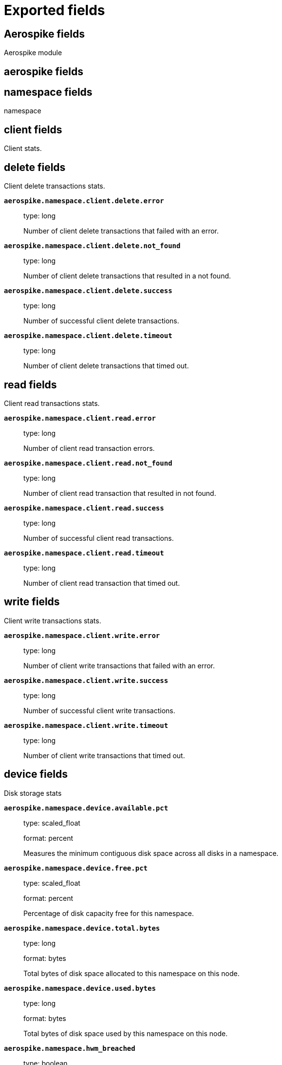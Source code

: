 
////
This file is generated! See _meta/fields.yml and scripts/generate_field_docs.py
////

[[exported-fields]]
= Exported fields

[partintro]

--
This document describes the fields that are exported by Metricbeat. They are
grouped in the following categories:

* <<exported-fields-aerospike>>
* <<exported-fields-apache>>
* <<exported-fields-beat>>
* <<exported-fields-ceph>>
* <<exported-fields-cloud>>
* <<exported-fields-common>>
* <<exported-fields-couchbase>>
* <<exported-fields-docker-processor>>
* <<exported-fields-docker>>
* <<exported-fields-dropwizard>>
* <<exported-fields-elasticsearch>>
* <<exported-fields-envoyproxy>>
* <<exported-fields-etcd>>
* <<exported-fields-golang>>
* <<exported-fields-graphite>>
* <<exported-fields-haproxy>>
* <<exported-fields-host-processor>>
* <<exported-fields-http>>
* <<exported-fields-jolokia>>
* <<exported-fields-kafka>>
* <<exported-fields-kibana>>
* <<exported-fields-kubernetes-processor>>
* <<exported-fields-kubernetes>>
* <<exported-fields-kvm>>
* <<exported-fields-logstash>>
* <<exported-fields-memcached>>
* <<exported-fields-mongodb>>
* <<exported-fields-munin>>
* <<exported-fields-mysql>>
* <<exported-fields-nginx>>
* <<exported-fields-php_fpm>>
* <<exported-fields-postgresql>>
* <<exported-fields-prometheus>>
* <<exported-fields-rabbitmq>>
* <<exported-fields-redis>>
* <<exported-fields-system>>
* <<exported-fields-traefik>>
* <<exported-fields-uwsgi>>
* <<exported-fields-vsphere>>
* <<exported-fields-windows>>
* <<exported-fields-zookeeper>>

--
[[exported-fields-aerospike]]
== Aerospike fields

Aerospike module



[float]
== aerospike fields




[float]
== namespace fields

namespace



[float]
== client fields

Client stats.



[float]
== delete fields

Client delete transactions stats.



*`aerospike.namespace.client.delete.error`*::
+
--
type: long

Number of client delete transactions that failed with an error.


--

*`aerospike.namespace.client.delete.not_found`*::
+
--
type: long

Number of client delete transactions that resulted in a not found.


--

*`aerospike.namespace.client.delete.success`*::
+
--
type: long

Number of successful client delete transactions.


--

*`aerospike.namespace.client.delete.timeout`*::
+
--
type: long

Number of client delete transactions that timed out.


--

[float]
== read fields

Client read transactions stats.



*`aerospike.namespace.client.read.error`*::
+
--
type: long

Number of client read transaction errors.


--

*`aerospike.namespace.client.read.not_found`*::
+
--
type: long

Number of client read transaction that resulted in not found.


--

*`aerospike.namespace.client.read.success`*::
+
--
type: long

Number of successful client read transactions.


--

*`aerospike.namespace.client.read.timeout`*::
+
--
type: long

Number of client read transaction that timed out.


--

[float]
== write fields

Client write transactions stats.



*`aerospike.namespace.client.write.error`*::
+
--
type: long

Number of client write transactions that failed with an error.


--

*`aerospike.namespace.client.write.success`*::
+
--
type: long

Number of successful client write transactions.


--

*`aerospike.namespace.client.write.timeout`*::
+
--
type: long

Number of client write transactions that timed out.


--

[float]
== device fields

Disk storage stats



*`aerospike.namespace.device.available.pct`*::
+
--
type: scaled_float

format: percent

Measures the minimum contiguous disk space across all disks in a namespace.


--

*`aerospike.namespace.device.free.pct`*::
+
--
type: scaled_float

format: percent

Percentage of disk capacity free for this namespace.


--

*`aerospike.namespace.device.total.bytes`*::
+
--
type: long

format: bytes

Total bytes of disk space allocated to this namespace on this node.


--

*`aerospike.namespace.device.used.bytes`*::
+
--
type: long

format: bytes

Total bytes of disk space used by this namespace on this node.


--

*`aerospike.namespace.hwm_breached`*::
+
--
type: boolean

If true, Aerospike has breached 'high-water-[disk|memory]-pct' for this namespace.


--

[float]
== memory fields

Memory storage stats.



*`aerospike.namespace.memory.free.pct`*::
+
--
type: scaled_float

format: percent

Percentage of memory capacity free for this namespace on this node.


--

*`aerospike.namespace.memory.used.data.bytes`*::
+
--
type: long

format: bytes

Amount of memory occupied by data for this namespace on this node.


--

*`aerospike.namespace.memory.used.index.bytes`*::
+
--
type: long

format: bytes

Amount of memory occupied by the index for this namespace on this node.


--

*`aerospike.namespace.memory.used.sindex.bytes`*::
+
--
type: long

format: bytes

Amount of memory occupied by secondary indexes for this namespace on this node.


--

*`aerospike.namespace.memory.used.total.bytes`*::
+
--
type: long

format: bytes

Total bytes of memory used by this namespace on this node.


--

*`aerospike.namespace.name`*::
+
--
type: keyword

Namespace name


--

*`aerospike.namespace.node.host`*::
+
--
type: keyword

Node host


--

*`aerospike.namespace.node.name`*::
+
--
type: keyword

Node name


--

[float]
== objects fields

Records stats.



*`aerospike.namespace.objects.master`*::
+
--
type: long

Number of records on this node which are active masters.


--

*`aerospike.namespace.objects.total`*::
+
--
type: long

Number of records in this namespace for this node.


--

*`aerospike.namespace.stop_writes`*::
+
--
type: boolean

If true this namespace is currently not allowing writes.


--

[[exported-fields-apache]]
== Apache fields

Apache HTTPD server metricsets collected from the Apache web server.



[float]
== apache fields

`apache` contains the metrics that were scraped from Apache.



[float]
== status fields

`status` contains the metrics that were scraped from the Apache status page.



*`apache.status.hostname`*::
+
--
type: keyword

Apache hostname.


--

*`apache.status.total_accesses`*::
+
--
type: long

Total number of access requests.


--

*`apache.status.total_kbytes`*::
+
--
type: long

Total number of kilobytes served.


--

*`apache.status.requests_per_sec`*::
+
--
type: scaled_float

Requests per second.


--

*`apache.status.bytes_per_sec`*::
+
--
type: scaled_float

Bytes per second.


--

*`apache.status.bytes_per_request`*::
+
--
type: scaled_float

Bytes per request.


--

*`apache.status.workers.busy`*::
+
--
type: long

Number of busy workers.


--

*`apache.status.workers.idle`*::
+
--
type: long

Number of idle workers.


--

[float]
== uptime fields

Uptime stats.



*`apache.status.uptime.server_uptime`*::
+
--
type: long

Server uptime in seconds.


--

*`apache.status.uptime.uptime`*::
+
--
type: long

Server uptime.


--

[float]
== cpu fields

CPU stats.



*`apache.status.cpu.load`*::
+
--
type: scaled_float

CPU Load.


--

*`apache.status.cpu.user`*::
+
--
type: scaled_float

CPU user load.


--

*`apache.status.cpu.system`*::
+
--
type: scaled_float

System cpu.


--

*`apache.status.cpu.children_user`*::
+
--
type: scaled_float

CPU of children user.


--

*`apache.status.cpu.children_system`*::
+
--
type: scaled_float

CPU of children system.


--

[float]
== connections fields

Connection stats.



*`apache.status.connections.total`*::
+
--
type: long

Total connections.


--

*`apache.status.connections.async.writing`*::
+
--
type: long

Async connection writing.


--

*`apache.status.connections.async.keep_alive`*::
+
--
type: long

Async keeped alive connections.


--

*`apache.status.connections.async.closing`*::
+
--
type: long

Async closed connections.


--

[float]
== load fields

Load averages.



*`apache.status.load.1`*::
+
--
type: scaled_float

Load average for the last minute.


--

*`apache.status.load.5`*::
+
--
type: scaled_float

Load average for the last 5 minutes.


--

*`apache.status.load.15`*::
+
--
type: scaled_float

Load average for the last 15 minutes.


--

[float]
== scoreboard fields

Scoreboard metrics.



*`apache.status.scoreboard.starting_up`*::
+
--
type: long

Starting up.


--

*`apache.status.scoreboard.reading_request`*::
+
--
type: long

Reading requests.


--

*`apache.status.scoreboard.sending_reply`*::
+
--
type: long

Sending Reply.


--

*`apache.status.scoreboard.keepalive`*::
+
--
type: long

Keep alive.


--

*`apache.status.scoreboard.dns_lookup`*::
+
--
type: long

Dns Lookups.


--

*`apache.status.scoreboard.closing_connection`*::
+
--
type: long

Closing connections.


--

*`apache.status.scoreboard.logging`*::
+
--
type: long

Logging


--

*`apache.status.scoreboard.gracefully_finishing`*::
+
--
type: long

Gracefully finishing.


--

*`apache.status.scoreboard.idle_cleanup`*::
+
--
type: long

Idle cleanups.


--

*`apache.status.scoreboard.open_slot`*::
+
--
type: long

Open slots.


--

*`apache.status.scoreboard.waiting_for_connection`*::
+
--
type: long

Waiting for connections.


--

*`apache.status.scoreboard.total`*::
+
--
type: long

Total.


--

[[exported-fields-beat]]
== Beat fields

Contains common beat fields available in all event types.



*`beat.name`*::
+
--
The name of the Beat sending the log messages. If the Beat name is set in the configuration file, then that value is used. If it is not set, the hostname is used. To set the Beat name, use the `name` option in the configuration file.


--

*`beat.hostname`*::
+
--
The hostname as returned by the operating system on which the Beat is running.


--

*`beat.timezone`*::
+
--
The timezone as returned by the operating system on which the Beat is running.


--

*`beat.version`*::
+
--
The version of the beat that generated this event.


--

*`@timestamp`*::
+
--
type: date

example: August 26th 2016, 12:35:53.332

format: date

required: True

The timestamp when the event log record was generated.


--

*`tags`*::
+
--
Arbitrary tags that can be set per Beat and per transaction type.


--

*`fields`*::
+
--
type: object

Contains user configurable fields.


--

[float]
== error fields

Error fields containing additional info in case of errors.



*`error.message`*::
+
--
type: text

Error message.


--

*`error.code`*::
+
--
type: long

Error code.


--

*`error.type`*::
+
--
type: keyword

Error type.


--

[[exported-fields-ceph]]
== Ceph fields

Ceph module



[float]
== ceph fields

`ceph` contains the metrics that were scraped from CEPH.



[float]
== cluster_disk fields

cluster_disk



*`ceph.cluster_disk.available.bytes`*::
+
--
type: long

format: bytes

Available bytes of the cluster


--

*`ceph.cluster_disk.total.bytes`*::
+
--
type: long

format: bytes

Total bytes of the cluster


--

*`ceph.cluster_disk.used.bytes`*::
+
--
type: long

format: bytes

Used bytes of the cluster


--

[float]
== cluster_health fields

cluster_health



*`ceph.cluster_health.overall_status`*::
+
--
type: keyword

Overall status of the cluster


--

*`ceph.cluster_health.timechecks.epoch`*::
+
--
type: long

Map version


--

*`ceph.cluster_health.timechecks.round.value`*::
+
--
type: long

timecheck round


--

*`ceph.cluster_health.timechecks.round.status`*::
+
--
type: keyword

Status of the round


--

[float]
== cluster_status fields

cluster_status



*`ceph.cluster_status.version`*::
+
--
type: long

Ceph Status version


--

*`ceph.cluster_status.traffic.read_bytes`*::
+
--
type: long

format: bytes

Cluster read throughput per second


--

*`ceph.cluster_status.traffic.write_bytes`*::
+
--
type: long

format: bytes

Cluster write throughput per second


--

*`ceph.cluster_status.traffic.read_op_per_sec`*::
+
--
type: long

Cluster read iops per second


--

*`ceph.cluster_status.traffic.write_op_per_sec`*::
+
--
type: long

Cluster write iops per second


--

*`ceph.cluster_status.misplace.total`*::
+
--
type: long

Cluster misplace pg number


--

*`ceph.cluster_status.misplace.objects`*::
+
--
type: long

Cluster misplace objects number


--

*`ceph.cluster_status.misplace.ratio`*::
+
--
type: scaled_float

format: percent

Cluster misplace ratio


--

*`ceph.cluster_status.degraded.total`*::
+
--
type: long

Cluster degraded pg number


--

*`ceph.cluster_status.degraded.objects`*::
+
--
type: long

Cluster degraded objects number


--

*`ceph.cluster_status.degraded.ratio`*::
+
--
type: scaled_float

format: percent

Cluster degraded ratio


--

*`ceph.cluster_status.pg.data_bytes`*::
+
--
type: long

format: bytes

Cluster pg data bytes


--

*`ceph.cluster_status.pg.avail_bytes`*::
+
--
type: long

format: bytes

Cluster available bytes


--

*`ceph.cluster_status.pg.total_bytes`*::
+
--
type: long

format: bytes

Cluster total bytes


--

*`ceph.cluster_status.pg.used_bytes`*::
+
--
type: long

format: bytes

Cluster used bytes


--

*`ceph.cluster_status.pg_state.state_name`*::
+
--
type: long

Pg state description


--

*`ceph.cluster_status.pg_state.count`*::
+
--
type: long

Shows how many pgs are in state of pg_state.state_name


--

*`ceph.cluster_status.pg_state.version`*::
+
--
type: long

Cluster status version


--

*`ceph.cluster_status.osd.full`*::
+
--
type: boolean

Is osd full


--

*`ceph.cluster_status.osd.nearfull`*::
+
--
type: boolean

Is osd near full


--

*`ceph.cluster_status.osd.num_osds`*::
+
--
type: long

Shows how many osds in the cluster


--

*`ceph.cluster_status.osd.num_up_osds`*::
+
--
type: long

Shows how many osds are on the state of UP


--

*`ceph.cluster_status.osd.num_in_osds`*::
+
--
type: long

Shows how many osds are on the state of IN


--

*`ceph.cluster_status.osd.num_remapped_pgs`*::
+
--
type: long

Shows how many osds are on the state of REMAPPED


--

*`ceph.cluster_status.osd.epoch`*::
+
--
type: long

epoch number


--

[float]
== monitor_health fields

monitor_health stats data



*`ceph.monitor_health.available.pct`*::
+
--
type: long

Available percent of the MON


--

*`ceph.monitor_health.health`*::
+
--
type: keyword

Health of the MON


--

*`ceph.monitor_health.available.kb`*::
+
--
type: long

Available KB of the MON


--

*`ceph.monitor_health.total.kb`*::
+
--
type: long

Total KB of the MON


--

*`ceph.monitor_health.used.kb`*::
+
--
type: long

Used KB of the MON


--

*`ceph.monitor_health.last_updated`*::
+
--
type: date

Time when was updated


--

*`ceph.monitor_health.name`*::
+
--
type: keyword

Name of the MON


--

*`ceph.monitor_health.store_stats.log.bytes`*::
+
--
type: long

format: bytes

Log bytes of MON


--

*`ceph.monitor_health.store_stats.misc.bytes`*::
+
--
type: long

format: bytes

Misc bytes of MON


--

*`ceph.monitor_health.store_stats.sst.bytes`*::
+
--
type: long

format: bytes

SST bytes of MON


--

*`ceph.monitor_health.store_stats.total.bytes`*::
+
--
type: long

format: bytes

Total bytes of MON


--

*`ceph.monitor_health.store_stats.last_updated`*::
+
--
type: long

Last updated


--

[float]
== osd_df fields

ceph osd disk usage information



*`ceph.osd_df.id`*::
+
--
type: long

osd node id


--

*`ceph.osd_df.name`*::
+
--
type: text

osd node name


--

*`ceph.osd_df.device_class`*::
+
--
type: keyword

osd node type, illegal type include hdd, ssd etc.


--

*`ceph.osd_df.total.byte`*::
+
--
type: long

format: bytes

osd disk total volume


--

*`ceph.osd_df.used.byte`*::
+
--
type: long

format: bytes

osd disk usage volume


--

*`ceph.osd_df.available.bytes`*::
+
--
type: long

format: bytes

osd disk available volume


--

*`ceph.osd_df.pg_num`*::
+
--
type: long

shows how many pg located on this osd


--

*`ceph.osd_df.used.pct`*::
+
--
type: scaled_float

format: percent

osd disk usage percentage


--

[float]
== osd_tree fields

ceph osd tree info



*`ceph.osd_tree.id`*::
+
--
type: long

osd or bucket node id


--

*`ceph.osd_tree.name`*::
+
--
type: text

osd or bucket node name


--

*`ceph.osd_tree.type`*::
+
--
type: keyword

osd or bucket node type, illegal type include osd, host, root etc.


--

*`ceph.osd_tree.type_id`*::
+
--
type: long

osd or bucket node typeID


--

*`ceph.osd_tree.children`*::
+
--
type: text

bucket children list, separated by comma.


--

*`ceph.osd_tree.crush_weight`*::
+
--
type: float

osd node crush weight


--

*`ceph.osd_tree.depth`*::
+
--
type: long

node depth


--

*`ceph.osd_tree.exists`*::
+
--
type: boolean

is node still exist or not(1-yes, 0-no)


--

*`ceph.osd_tree.primary_affinity`*::
+
--
type: float

the weight of reading data from primary osd


--

*`ceph.osd_tree.reweight`*::
+
--
type: long

the reweight of osd


--

*`ceph.osd_tree.status`*::
+
--
type: keyword

status of osd, it should be up or down


--

*`ceph.osd_tree.device_class`*::
+
--
type: keyword

the device class of osd, like hdd, ssd etc.


--

*`ceph.osd_tree.father`*::
+
--
type: keyword

the parent node of this osd or bucket node


--

[float]
== pool_disk fields

pool_disk



*`ceph.pool_disk.id`*::
+
--
type: long

Id of the pool


--

*`ceph.pool_disk.name`*::
+
--
type: keyword

Name of the pool


--

*`ceph.pool_disk.stats.available.bytes`*::
+
--
type: long

format: bytes

Available bytes of the pool


--

*`ceph.pool_disk.stats.objects`*::
+
--
type: long

Number of objects of the pool


--

*`ceph.pool_disk.stats.used.bytes`*::
+
--
type: long

format: bytes

Used bytes of the pool


--

*`ceph.pool_disk.stats.used.kb`*::
+
--
type: long

Used kb of the pool


--

[[exported-fields-cloud]]
== Cloud provider metadata fields

Metadata from cloud providers added by the add_cloud_metadata processor.



*`meta.cloud.provider`*::
+
--
example: ec2

Name of the cloud provider. Possible values are ec2, gce, or digitalocean.


--

*`meta.cloud.instance_id`*::
+
--
Instance ID of the host machine.


--

*`meta.cloud.instance_name`*::
+
--
Instance name of the host machine.


--

*`meta.cloud.machine_type`*::
+
--
example: t2.medium

Machine type of the host machine.


--

*`meta.cloud.availability_zone`*::
+
--
example: us-east-1c

Availability zone in which this host is running.


--

*`meta.cloud.project_id`*::
+
--
example: project-x

Name of the project in Google Cloud.


--

*`meta.cloud.region`*::
+
--
Region in which this host is running.


--

[[exported-fields-common]]
== Common fields

Contains common fields available in all event types.



*`metricset.module`*::
+
--
The name of the module that generated the event.


--

*`metricset.name`*::
+
--
The name of the metricset that generated the event.


--

*`metricset.host`*::
+
--
Hostname of the machine from which the metricset was collected. This field may not be present when the data was collected locally.


--

*`metricset.rtt`*::
+
--
type: long

required: True

Event round trip time in microseconds.


--

*`metricset.namespace`*::
+
--
type: keyword

Namespace of dynamic metricsets.


--

*`type`*::
+
--
example: metricsets

required: True

The document type. Always set to "doc".


--

*`service.name`*::
+
--
example: elasticsearch

Name of the service metricbeat fetches the data from.


--

[[exported-fields-couchbase]]
== Couchbase fields

Metrics collected from Couchbase servers.



[float]
== couchbase fields

`couchbase` contains the metrics that were scraped from Couchbase.



[float]
== bucket fields

Couchbase bucket metrics.



*`couchbase.bucket.name`*::
+
--
type: keyword

Name of the bucket.


--

*`couchbase.bucket.type`*::
+
--
type: keyword

Type of the bucket.


--

*`couchbase.bucket.data.used.bytes`*::
+
--
type: long

format: bytes

Size of user data within buckets of the specified state that are resident in RAM.


--

*`couchbase.bucket.disk.fetches`*::
+
--
type: long

Number of disk fetches.


--

*`couchbase.bucket.disk.used.bytes`*::
+
--
type: long

format: bytes

Amount of disk used (bytes).


--

*`couchbase.bucket.memory.used.bytes`*::
+
--
type: long

format: bytes

Amount of memory used by the bucket (bytes).


--

*`couchbase.bucket.quota.ram.bytes`*::
+
--
type: long

format: bytes

Amount of RAM used by the bucket (bytes).


--

*`couchbase.bucket.quota.use.pct`*::
+
--
type: scaled_float

format: percent

Percentage of RAM used (for active objects) against the configured bucket size (%).


--

*`couchbase.bucket.ops_per_sec`*::
+
--
type: long

Number of operations per second.


--

*`couchbase.bucket.item_count`*::
+
--
type: long

Number of items associated with the bucket.


--

[float]
== cluster fields

Couchbase cluster metrics.



*`couchbase.cluster.hdd.free.bytes`*::
+
--
type: long

format: bytes

Free hard drive space in the cluster (bytes).


--

*`couchbase.cluster.hdd.quota.total.bytes`*::
+
--
type: long

format: bytes

Hard drive quota total for the cluster (bytes).


--

*`couchbase.cluster.hdd.total.bytes`*::
+
--
type: long

format: bytes

Total hard drive space available to the cluster (bytes).


--

*`couchbase.cluster.hdd.used.value.bytes`*::
+
--
type: long

format: bytes

Hard drive space used by the cluster (bytes).


--

*`couchbase.cluster.hdd.used.by_data.bytes`*::
+
--
type: long

format: bytes

Hard drive space used by the data in the cluster (bytes).


--

*`couchbase.cluster.max_bucket_count`*::
+
--
type: long

Max bucket count setting.


--

*`couchbase.cluster.quota.index_memory.mb`*::
+
--
type: long

Memory quota setting for the Index service (Mbyte).


--

*`couchbase.cluster.quota.memory.mb`*::
+
--
type: long

Memory quota setting for the cluster (Mbyte).


--

*`couchbase.cluster.ram.quota.total.value.bytes`*::
+
--
type: long

format: bytes

RAM quota total for the cluster (bytes).


--

*`couchbase.cluster.ram.quota.total.per_node.bytes`*::
+
--
type: long

format: bytes

RAM quota used by the current node in the cluster (bytes).


--

*`couchbase.cluster.ram.quota.used.value.bytes`*::
+
--
type: long

format: bytes

RAM quota used by the cluster (bytes).


--

*`couchbase.cluster.ram.quota.used.per_node.bytes`*::
+
--
type: long

format: bytes

Ram quota used by the current node in the cluster (bytes)


--

*`couchbase.cluster.ram.total.bytes`*::
+
--
type: long

format: bytes

Total RAM available to cluster (bytes).


--

*`couchbase.cluster.ram.used.value.bytes`*::
+
--
type: long

format: bytes

RAM used by the cluster (bytes).


--

*`couchbase.cluster.ram.used.by_data.bytes`*::
+
--
type: long

format: bytes

RAM used by the data in the cluster (bytes).


--

[float]
== node fields

Couchbase node metrics.



*`couchbase.node.cmd_get`*::
+
--
type: long

Number of get commands


--

*`couchbase.node.couch.docs.disk_size.bytes`*::
+
--
type: long

format: bytes

Amount of disk space used by Couch docs (bytes).


--

*`couchbase.node.couch.docs.data_size.bytes`*::
+
--
type: long

format: bytes

Data size of Couch docs associated with a node (bytes).


--

*`couchbase.node.couch.spatial.data_size.bytes`*::
+
--
type: long

Size of object data for spatial views (bytes).


--

*`couchbase.node.couch.spatial.disk_size.bytes`*::
+
--
type: long

Amount of disk space used by spatial views (bytes).


--

*`couchbase.node.couch.views.disk_size.bytes`*::
+
--
type: long

Amount of disk space used by Couch views (bytes).


--

*`couchbase.node.couch.views.data_size.bytes`*::
+
--
type: long

Size of object data for Couch views (bytes).


--

*`couchbase.node.cpu_utilization_rate.pct`*::
+
--
type: scaled_float

The CPU utilization rate (%).


--

*`couchbase.node.current_items.value`*::
+
--
type: long

Number of current items.


--

*`couchbase.node.current_items.total`*::
+
--
type: long

Total number of items associated with the node.


--

*`couchbase.node.ep_bg_fetched`*::
+
--
type: long

Number of disk fetches performed since the server was started.


--

*`couchbase.node.get_hits`*::
+
--
type: long

Number of get hits.


--

*`couchbase.node.hostname`*::
+
--
type: keyword

The hostname of the node.


--

*`couchbase.node.mcd_memory.allocated.bytes`*::
+
--
type: long

format: bytes

Amount of memcached memory allocated (bytes).


--

*`couchbase.node.mcd_memory.reserved.bytes`*::
+
--
type: long

Amount of memcached memory reserved (bytes).


--

*`couchbase.node.memory.free.bytes`*::
+
--
type: long

Amount of memory free for the node (bytes).


--

*`couchbase.node.memory.total.bytes`*::
+
--
type: long

Total memory available to the node (bytes).


--

*`couchbase.node.memory.used.bytes`*::
+
--
type: long

Memory used by the node (bytes).


--

*`couchbase.node.ops`*::
+
--
type: long

Number of operations performed on Couchbase.


--

*`couchbase.node.swap.total.bytes`*::
+
--
type: long

Total swap size allocated (bytes).


--

*`couchbase.node.swap.used.bytes`*::
+
--
type: long

Amount of swap space used (bytes).


--

*`couchbase.node.uptime.sec`*::
+
--
type: long

Time during which the node was in operation (sec).


--

*`couchbase.node.vb_replica_curr_items`*::
+
--
type: long

Number of items/documents that are replicas.


--

[[exported-fields-docker-processor]]
== Docker fields

Docker stats collected from Docker.




*`docker.container.id`*::
+
--
type: keyword

Unique container id.


--

*`docker.container.image`*::
+
--
type: keyword

Name of the image the container was built on.


--

*`docker.container.name`*::
+
--
type: keyword

Container name.


--

*`docker.container.labels`*::
+
--
type: object

Image labels.


--

[[exported-fields-docker]]
== Docker fields

Docker stats collected from Docker.



[float]
== docker fields

Information and statistics about docker's running containers.



[float]
== container fields

Docker container metrics.



*`docker.container.command`*::
+
--
type: keyword

Command that was executed in the Docker container.


--

*`docker.container.created`*::
+
--
type: date

Date when the container was created.


--

*`docker.container.status`*::
+
--
type: keyword

Container status.


--

*`docker.container.ip_addresses`*::
+
--
type: keyword

Container IP addresses.


--

[float]
== size fields

Container size metrics.



*`docker.container.size.root_fs`*::
+
--
type: long

Total size of all the files in the container.


--

*`docker.container.size.rw`*::
+
--
type: long

Size of the files that have been created or changed since creation.


--

*`docker.container.tags`*::
+
--
type: array

Image tags.


--

[float]
== cpu fields

Runtime CPU metrics.



*`docker.cpu.kernel.pct`*::
+
--
type: scaled_float

format: percentage

Percentage of time in kernel space.


--

*`docker.cpu.kernel.ticks`*::
+
--
type: long

CPU ticks in kernel space.


--

*`docker.cpu.system.pct`*::
+
--
type: scaled_float

format: percentage

Percentage of total CPU time in the system.


--

*`docker.cpu.system.ticks`*::
+
--
type: long

CPU system ticks.


--

*`docker.cpu.user.pct`*::
+
--
type: scaled_float

format: percentage

Percentage of time in user space.


--

*`docker.cpu.user.ticks`*::
+
--
type: long

CPU ticks in user space.


--

*`docker.cpu.total.pct`*::
+
--
type: scaled_float

format: percentage

Total CPU usage.


--

*`docker.cpu.core.*.pct`*::
+
--
type: object

format: percentage

Percentage of CPU time in this core.


--

*`docker.cpu.core.*.ticks`*::
+
--
type: object

Number of CPU ticks in this core.


--

[float]
== diskio fields

Disk I/O metrics.



[float]
== read fields

Accumulated reads during the life of the container



*`docker.diskio.read.ops`*::
+
--
type: long

Number of reads during the life of the container


--

*`docker.diskio.read.bytes`*::
+
--
type: long

format: bytes

Bytes read during the life of the container


--

*`docker.diskio.read.rate`*::
+
--
type: long

Number of current reads per second


--

*`docker.diskio.reads`*::
+
--

deprecated[6.4]

type: scaled_float

Number of current reads per second


--

[float]
== write fields

Accumulated writes during the life of the container



*`docker.diskio.write.ops`*::
+
--
type: long

Number of writes during the life of the container


--

*`docker.diskio.write.bytes`*::
+
--
type: long

format: bytes

Bytes written during the life of the container


--

*`docker.diskio.write.rate`*::
+
--
type: long

Number of current writes per second


--

*`docker.diskio.writes`*::
+
--

deprecated[6.4]

type: scaled_float

Number of current writes per second


--

[float]
== summary fields

Accumulated reads and writes during the life of the container



*`docker.diskio.summary.ops`*::
+
--
type: long

Number of I/O operations during the life of the container


--

*`docker.diskio.summary.bytes`*::
+
--
type: long

format: bytes

Bytes read and written during the life of the container


--

*`docker.diskio.summary.rate`*::
+
--
type: long

Number of current operations per second


--

*`docker.diskio.total`*::
+
--

deprecated[6.4]

type: scaled_float

Number of reads and writes per second


--

[float]
== healthcheck fields

Docker container metrics.



*`docker.healthcheck.failingstreak`*::
+
--
type: integer

concurent failed check


--

*`docker.healthcheck.status`*::
+
--
type: keyword

Healthcheck status code


--

[float]
== event fields

event fields.



*`docker.healthcheck.event.end_date`*::
+
--
type: date

Healthcheck end date


--

*`docker.healthcheck.event.start_date`*::
+
--
type: date

Healthcheck start date


--

*`docker.healthcheck.event.output`*::
+
--
type: keyword

Healthcheck output


--

*`docker.healthcheck.event.exit_code`*::
+
--
type: integer

Healthcheck status code


--

[float]
== image fields

Docker image metrics.



[float]
== id fields

The image layers identifier.



*`docker.image.id.current`*::
+
--
type: keyword

Unique image identifier given upon its creation.


--

*`docker.image.id.parent`*::
+
--
type: keyword

Identifier of the image, if it exists, from which the current image directly descends.


--

*`docker.image.created`*::
+
--
type: date

Date and time when the image was created.


--

[float]
== size fields

Image size layers.



*`docker.image.size.virtual`*::
+
--
type: long

Size of the image.


--

*`docker.image.size.regular`*::
+
--
type: long

Total size of the all cached images associated to the current image.


--

*`docker.image.labels`*::
+
--
type: object

Image labels.


--

*`docker.image.tags`*::
+
--
type: array

Image tags.


--

[float]
== info fields

Info metrics based on https://docs.docker.com/engine/reference/api/docker_remote_api_v1.24/#/display-system-wide-information.



[float]
== containers fields

Overall container stats.



*`docker.info.containers.paused`*::
+
--
type: long

Total number of paused containers.


--

*`docker.info.containers.running`*::
+
--
type: long

Total number of running containers.


--

*`docker.info.containers.stopped`*::
+
--
type: long

Total number of stopped containers.


--

*`docker.info.containers.total`*::
+
--
type: long

Total number of existing containers.


--

*`docker.info.id`*::
+
--
type: keyword

Unique Docker host identifier.


--

*`docker.info.images`*::
+
--
type: long

Total number of existing images.


--

[float]
== memory fields

Memory metrics.



*`docker.memory.fail.count`*::
+
--
type: scaled_float

Fail counter.


--

*`docker.memory.limit`*::
+
--
type: long

format: bytes

Memory limit.


--

[float]
== rss fields

RSS memory stats.



*`docker.memory.rss.total`*::
+
--
type: long

format: bytes

Total memory resident set size.


--

*`docker.memory.rss.pct`*::
+
--
type: scaled_float

format: percentage

Memory resident set size percentage.


--

[float]
== usage fields

Usage memory stats.



*`docker.memory.usage.max`*::
+
--
type: long

format: bytes

Max memory usage.


--

*`docker.memory.usage.pct`*::
+
--
type: scaled_float

format: percentage

Memory usage percentage.


--

*`docker.memory.usage.total`*::
+
--
type: long

format: bytes

Total memory usage.


--

[float]
== network fields

Network metrics.



*`docker.network.interface`*::
+
--
type: keyword

Network interface name.


--

[float]
== in fields

Incoming network stats per second.



*`docker.network.in.bytes`*::
+
--
type: long

format: bytes

Total number of incoming bytes.


--

*`docker.network.in.dropped`*::
+
--
type: scaled_float

Total number of dropped incoming packets.


--

*`docker.network.in.errors`*::
+
--
type: long

Total errors on incoming packets.


--

*`docker.network.in.packets`*::
+
--
type: long

Total number of incoming packets.


--

[float]
== out fields

Outgoing network stats per second.



*`docker.network.out.bytes`*::
+
--
type: long

format: bytes

Total number of outgoing bytes.


--

*`docker.network.out.dropped`*::
+
--
type: scaled_float

Total number of dropped outgoing packets.


--

*`docker.network.out.errors`*::
+
--
type: long

Total errors on outgoing packets.


--

*`docker.network.out.packets`*::
+
--
type: long

Total number of outgoing packets.


--

[float]
== inbound fields

Incoming network stats since the container started.



*`docker.network.inbound.bytes`*::
+
--
type: long

format: bytes

Total number of incoming bytes.


--

*`docker.network.inbound.dropped`*::
+
--
type: long

Total number of dropped incoming packets.


--

*`docker.network.inbound.errors`*::
+
--
type: long

Total errors on incoming packets.


--

*`docker.network.inbound.packets`*::
+
--
type: long

Total number of incoming packets.


--

[float]
== outbound fields

Outgoing network stats since the container started.



*`docker.network.outbound.bytes`*::
+
--
type: long

format: bytes

Total number of outgoing bytes.


--

*`docker.network.outbound.dropped`*::
+
--
type: long

Total number of dropped outgoing packets.


--

*`docker.network.outbound.errors`*::
+
--
type: long

Total errors on outgoing packets.


--

*`docker.network.outbound.packets`*::
+
--
type: long

Total number of outgoing packets.


--

[[exported-fields-dropwizard]]
== Dropwizard fields

Stats collected from Dropwizard.



[float]
== dropwizard fields




[[exported-fields-elasticsearch]]
== Elasticsearch fields

Elasticsearch module



[float]
== elasticsearch fields




*`elasticsearch.cluster.name`*::
+
--
type: keyword

Elasticsearch cluster name.


--

*`elasticsearch.cluster.id`*::
+
--
type: keyword

Elasticsearch cluster id.


--

*`elasticsearch.cluster.state.id`*::
+
--
type: keyword

Elasticsearch state id.


--

[float]
== cluster.stats fields

Cluster stats



*`elasticsearch.cluster.stats.status`*::
+
--
type: keyword

Cluster status (green, yellow, red).


--

[float]
== nodes fields

Nodes statistics.



*`elasticsearch.cluster.stats.nodes.count`*::
+
--
type: long

Total number of nodes in cluster.


--

*`elasticsearch.cluster.stats.nodes.master`*::
+
--
type: long

Number of master-eligible nodes in cluster.


--

*`elasticsearch.cluster.stats.nodes.data`*::
+
--
type: long

Number of data nodes in cluster.


--

[float]
== indices fields

Indices statistics.



*`elasticsearch.cluster.stats.indices.count`*::
+
--
type: long

Total number of indices in cluster.


--

[float]
== shards fields

Shard statistics.



*`elasticsearch.cluster.stats.indices.shards.count`*::
+
--
type: long

Total number of shards in cluster.


--

*`elasticsearch.cluster.stats.indices.shards.primaries`*::
+
--
type: long

Total number of primary shards in cluster.


--

*`elasticsearch.cluster.stats.indices.fielddata.memory.bytes`*::
+
--
type: long

Memory used for fielddata.


--

[float]
== index fields

index



*`elasticsearch.index.name`*::
+
--
type: keyword

Index name.


--


*`elasticsearch.index.total.docs.count`*::
+
--
type: long

Total number of documents in the index.


--

*`elasticsearch.index.total.docs.deleted`*::
+
--
type: long

Total number of deleted documents in the index.


--

*`elasticsearch.index.total.store.size.bytes`*::
+
--
type: long

format: bytes

Total size of the index in bytes.


--

*`elasticsearch.index.total.segments.count`*::
+
--
type: long

Total number of index segments.


--

*`elasticsearch.index.total.segments.memory.bytes`*::
+
--
type: long

format: bytes

Total number of memory used by the segments in bytes.


--

[float]
== index.recovery fields

index



*`elasticsearch.index.recovery.id`*::
+
--
type: long

Shard recovery id.


--

*`elasticsearch.index.recovery.type`*::
+
--
type: keyword

Shard recovery type.


--

*`elasticsearch.index.recovery.primary`*::
+
--
type: boolean

True if primary shard.


--

*`elasticsearch.index.recovery.stage`*::
+
--
type: keyword

Recovery stage.


--

*`elasticsearch.index.recovery.target.id`*::
+
--
type: keyword

Target node id.


--

*`elasticsearch.index.recovery.target.host`*::
+
--
type: ip

Target node host address.


--

*`elasticsearch.index.recovery.target.name`*::
+
--
type: keyword

Target node name.


--

*`elasticsearch.index.recovery.source.id`*::
+
--
type: keyword

Source node id.


--

*`elasticsearch.index.recovery.source.host`*::
+
--
type: ip

Source node host address.


--

*`elasticsearch.index.recovery.source.name`*::
+
--
type: keyword

Source node name.


--

[float]
== index.summary fields

index




*`elasticsearch.index.summary.primaries.docs.count`*::
+
--
type: long

Total number of documents in the index.


--

*`elasticsearch.index.summary.primaries.docs.deleted`*::
+
--
type: long

Total number of deleted documents in the index.


--

*`elasticsearch.index.summary.primaries.store.size.bytes`*::
+
--
type: long

format: bytes

Total size of the index in bytes.


--

*`elasticsearch.index.summary.primaries.segments.count`*::
+
--
type: long

Total number of index segments.


--

*`elasticsearch.index.summary.primaries.segments.memory.bytes`*::
+
--
type: long

format: bytes

Total number of memory used by the segments in bytes.


--


*`elasticsearch.index.summary.total.docs.count`*::
+
--
type: long

Total number of documents in the index.


--

*`elasticsearch.index.summary.total.docs.deleted`*::
+
--
type: long

Total number of deleted documents in the index.


--

*`elasticsearch.index.summary.total.store.size.bytes`*::
+
--
type: long

format: bytes

Total size of the index in bytes.


--

*`elasticsearch.index.summary.total.segments.count`*::
+
--
type: long

Total number of index segments.


--

*`elasticsearch.index.summary.total.segments.memory.bytes`*::
+
--
type: long

format: bytes

Total number of memory used by the segments in bytes.


--

[float]
== ml.job fields

ml



*`elasticsearch.ml.job.id`*::
+
--
type: keyword

Unique ml job id.


--

*`elasticsearch.ml.job.state`*::
+
--
type: keyword

Job state.


--

*`elasticsearch.ml.job.data_counts.processed_record_count`*::
+
--
type: long

Processed data events.


--

*`elasticsearch.ml.job.data_counts.invalid_date_count`*::
+
--
type: long

The number of records with either a missing date field or a date that could not be parsed.


--

[float]
== node fields

node



*`elasticsearch.node.name`*::
+
--
type: keyword

Node name.


--

*`elasticsearch.node.version`*::
+
--
type: keyword

Node version.


--

[float]
== jvm fields

JVM Info.



*`elasticsearch.node.jvm.version`*::
+
--
type: keyword

JVM version.


--

*`elasticsearch.node.jvm.memory.heap.init.bytes`*::
+
--
type: long

format: bytes

Heap init used by the JVM in bytes.


--

*`elasticsearch.node.jvm.memory.heap.max.bytes`*::
+
--
type: long

format: bytes

Heap max used by the JVM in bytes.


--

*`elasticsearch.node.jvm.memory.nonheap.init.bytes`*::
+
--
type: long

format: bytes

Non-Heap init used by the JVM in bytes.


--

*`elasticsearch.node.jvm.memory.nonheap.max.bytes`*::
+
--
type: long

format: bytes

Non-Heap max used by the JVM in bytes.


--

*`elasticsearch.node.process.mlockall`*::
+
--
type: boolean

If process locked in memory.


--

[float]
== node.stats fields

node_stats



[float]
== indices fields

Node indices stats



*`elasticsearch.node.stats.indices.docs.count`*::
+
--
type: long

Total number of existing documents.


--

*`elasticsearch.node.stats.indices.docs.deleted`*::
+
--
type: long

Total number of deleted documents.


--

*`elasticsearch.node.stats.indices.segments.count`*::
+
--
type: long

Total number of segments.


--

*`elasticsearch.node.stats.indices.segments.memory.bytes`*::
+
--
type: long

format: bytes

Total size of segments in bytes.


--

*`elasticsearch.node.stats.indices.store.size.bytes`*::
+
--
type: long

Total size of the store in bytes.


--

[float]
== jvm.mem.pools fields

JVM memory pool stats



[float]
== old fields

Old memory pool stats.



*`elasticsearch.node.stats.jvm.mem.pools.old.max.bytes`*::
+
--
type: long

format: bytes

Max bytes.

--

*`elasticsearch.node.stats.jvm.mem.pools.old.peak.bytes`*::
+
--
type: long

format: bytes

Peak bytes.

--

*`elasticsearch.node.stats.jvm.mem.pools.old.peak_max.bytes`*::
+
--
type: long

format: bytes

Peak max bytes.

--

*`elasticsearch.node.stats.jvm.mem.pools.old.used.bytes`*::
+
--
type: long

format: bytes

Used bytes.

--

[float]
== young fields

Young memory pool stats.



*`elasticsearch.node.stats.jvm.mem.pools.young.max.bytes`*::
+
--
type: long

format: bytes

Max bytes.

--

*`elasticsearch.node.stats.jvm.mem.pools.young.peak.bytes`*::
+
--
type: long

format: bytes

Peak bytes.

--

*`elasticsearch.node.stats.jvm.mem.pools.young.peak_max.bytes`*::
+
--
type: long

format: bytes

Peak max bytes.

--

*`elasticsearch.node.stats.jvm.mem.pools.young.used.bytes`*::
+
--
type: long

format: bytes

Used bytes.

--

[float]
== survivor fields

Survivor memory pool stats.



*`elasticsearch.node.stats.jvm.mem.pools.survivor.max.bytes`*::
+
--
type: long

format: bytes

Max bytes.

--

*`elasticsearch.node.stats.jvm.mem.pools.survivor.peak.bytes`*::
+
--
type: long

format: bytes

Peak bytes.

--

*`elasticsearch.node.stats.jvm.mem.pools.survivor.peak_max.bytes`*::
+
--
type: long

format: bytes

Peak max bytes.

--

*`elasticsearch.node.stats.jvm.mem.pools.survivor.used.bytes`*::
+
--
type: long

format: bytes

Used bytes.

--

[float]
== jvm.gc.collectors fields

GC collector stats.



[float]
== old.collection fields

Old collection gc.



*`elasticsearch.node.stats.jvm.gc.collectors.old.collection.count`*::
+
--
type: long



--

*`elasticsearch.node.stats.jvm.gc.collectors.old.collection.ms`*::
+
--
type: long



--

[float]
== young.collection fields

Young collection gc.



*`elasticsearch.node.stats.jvm.gc.collectors.young.collection.count`*::
+
--
type: long



--

*`elasticsearch.node.stats.jvm.gc.collectors.young.collection.ms`*::
+
--
type: long



--

[float]
== fs.summary fields

File system summary



*`elasticsearch.node.stats.fs.summary.total.bytes`*::
+
--
type: long

format: bytes



--

*`elasticsearch.node.stats.fs.summary.free.bytes`*::
+
--
type: long

format: bytes



--

*`elasticsearch.node.stats.fs.summary.available.bytes`*::
+
--
type: long

format: bytes



--

[float]
== cluster.pending_task fields

`cluster.pending_task` contains a pending task description.



*`elasticsearch.cluster.pending_task.insert_order`*::
+
--
type: long

Insert order


--

*`elasticsearch.cluster.pending_task.priority`*::
+
--
type: long

Priority


--

*`elasticsearch.cluster.pending_task.source`*::
+
--
type: keyword

Source. For example: put-mapping


--

*`elasticsearch.cluster.pending_task.time_in_queue.ms`*::
+
--
type: long

Time in queue


--

[float]
== shard fields

shard fields



*`elasticsearch.shard.primary`*::
+
--
type: boolean

True if this is the primary shard.


--

*`elasticsearch.shard.number`*::
+
--
type: long

The number of this shard.


--

*`elasticsearch.shard.state`*::
+
--
type: keyword

The state of this shard.


--

[[exported-fields-envoyproxy]]
== envoyproxy fields

experimental[]
envoyproxy module



[float]
== envoyproxy fields




[float]
== server fields

Contains envoy proxy server stats




*`envoyproxy.server.cluster_manager.active_clusters`*::
+
--
type: integer

Number of currently active (warmed) clusters


--

*`envoyproxy.server.cluster_manager.cluster_added`*::
+
--
type: integer

Total clusters added (either via static config or CDS)


--

*`envoyproxy.server.cluster_manager.cluster_modified`*::
+
--
type: integer

Total clusters modified (via CDS)


--

*`envoyproxy.server.cluster_manager.cluster_removed`*::
+
--
type: integer

Total clusters removed (via CDS)


--

*`envoyproxy.server.cluster_manager.warming_clusters`*::
+
--
type: integer

Number of currently warming (not active) clusters


--


*`envoyproxy.server.filesystem.flushed_by_timer`*::
+
--
type: integer

Total number of times internal flush buffers are written to a file due to flush timeout


--

*`envoyproxy.server.filesystem.reopen_failed`*::
+
--
type: integer

Total number of times a file was failed to be opened


--

*`envoyproxy.server.filesystem.write_buffered`*::
+
--
type: integer

Total number of times file data is moved to Envoys internal flush buffer


--

*`envoyproxy.server.filesystem.write_completed`*::
+
--
type: integer

Total number of times a file was written


--

*`envoyproxy.server.filesystem.write_total_buffered`*::
+
--
type: integer

Current total size of internal flush buffer in bytes


--


*`envoyproxy.server.runtime.load_error`*::
+
--
type: integer

Total number of load attempts that resulted in an error


--

*`envoyproxy.server.runtime.load_success`*::
+
--
type: integer

Total number of load attempts that were successful


--

*`envoyproxy.server.runtime.num_keys`*::
+
--
type: integer

Number of keys currently loaded


--

*`envoyproxy.server.runtime.override_dir_exists`*::
+
--
type: integer

Total number of loads that did use an override directory


--

*`envoyproxy.server.runtime.override_dir_not_exists`*::
+
--
type: integer

Total number of loads that did not use an override directory


--

*`envoyproxy.server.runtime.admin_overrides_active`*::
+
--
type: integer

--


*`envoyproxy.server.listener_manager.listener_added`*::
+
--
type: integer

Total listeners added (either via static config or LDS)


--

*`envoyproxy.server.listener_manager.listener_create_failure`*::
+
--
type: integer

Total failed listener object additions to workers


--

*`envoyproxy.server.listener_manager.listener_create_success`*::
+
--
type: integer

Total listener objects successfully added to workers


--

*`envoyproxy.server.listener_manager.listener_modified`*::
+
--
type: integer

Total listeners modified (via LDS)


--

*`envoyproxy.server.listener_manager.listener_removed`*::
+
--
type: integer

Total listeners removed (via LDS)


--

*`envoyproxy.server.listener_manager.total_listeners_active`*::
+
--
type: integer

Number of currently active listeners


--

*`envoyproxy.server.listener_manager.total_listeners_draining`*::
+
--
type: integer

Number of currently draining listeners


--

*`envoyproxy.server.listener_manager.total_listeners_warming`*::
+
--
type: integer

Number of currently warming listeners


--


*`envoyproxy.server.stats.overflow`*::
+
--
type: integer

Total number of times Envoy cannot allocate a statistic due to a shortage of shared memory


--


*`envoyproxy.server.server.days_until_first_cert_expiring`*::
+
--
type: integer

Number of days until the next certificate being managed will expire


--

*`envoyproxy.server.server.live`*::
+
--
type: integer

1 if the server is not currently draining, 0 otherwise


--

*`envoyproxy.server.server.memory_allocated`*::
+
--
type: integer

Current amount of allocated memory in bytes


--

*`envoyproxy.server.server.memory_heap_size`*::
+
--
type: integer

Current reserved heap size in bytes


--

*`envoyproxy.server.server.parent_connections`*::
+
--
type: integer

Total connections of the old Envoy process on hot restart


--

*`envoyproxy.server.server.total_connections`*::
+
--
type: integer

Total connections of both new and old Envoy processes


--

*`envoyproxy.server.server.uptime`*::
+
--
type: integer

Current server uptime in seconds


--

*`envoyproxy.server.server.version`*::
+
--
type: integer

Integer represented version number based on SCM revision


--

*`envoyproxy.server.server.watchdog_mega_miss`*::
+
--
type: integer

--

*`envoyproxy.server.server.watchdog_miss`*::
+
--
type: integer

--

*`envoyproxy.server.server.hot_restart_epoch`*::
+
--
type: integer

Current hot restart epoch


--


*`envoyproxy.server.http2.header_overflow`*::
+
--
type: integer

Total number of connections reset due to the headers being larger than Envoy::Http::Http2::ConnectionImpl::StreamImpl::MAX_HEADER_SIZE (63k)


--

*`envoyproxy.server.http2.headers_cb_no_stream`*::
+
--
type: integer

Total number of errors where a header callback is called without an associated stream. This tracks an unexpected occurrence due to an as yet undiagnosed bug


--

*`envoyproxy.server.http2.rx_messaging_error`*::
+
--
type: integer

Total number of invalid received frames that violated section 8 of the HTTP/2 spec. This will result in a tx_reset


--

*`envoyproxy.server.http2.rx_reset`*::
+
--
type: integer

Total number of reset stream frames received by Envoy


--

*`envoyproxy.server.http2.too_many_header_frames`*::
+
--
type: integer

Total number of times an HTTP2 connection is reset due to receiving too many headers frames. Envoy currently supports proxying at most one header frame for 100-Continue one non-100 response code header frame and one frame with trailers


--

*`envoyproxy.server.http2.trailers`*::
+
--
type: integer

Total number of trailers seen on requests coming from downstream


--

*`envoyproxy.server.http2.tx_reset`*::
+
--
type: integer

Total number of reset stream frames transmitted by Envoy


--

[[exported-fields-etcd]]
== Etcd fields

etcd Module



[float]
== etcd fields

`etcd` contains statistics that were read from Etcd



[float]
== leader fields

Contains etcd leader statistics.



[float]
== followers.counts fields

The number of failed and successful Raft RPC requests.



*`etcd.leader.followers.counts.followers.counts.success`*::
+
--
type: integer

--

*`etcd.leader.followers.counts.followers.counts.fail`*::
+
--
type: integer

--

[float]
== followers.latency fields

latency to each peer in the cluster



*`etcd.leader.followers.latency.followers.latency.average`*::
+
--
type: scaled_float

--

*`etcd.leader.followers.latency.followers.latency.current`*::
+
--
type: scaled_float

--

*`etcd.leader.followers.latency.followers.latency.maximum`*::
+
--
type: scaled_float

--

*`etcd.leader.followers.latency.followers.latency.minimum`*::
+
--
type: integer

--

*`etcd.leader.followers.latency.follower.latency.standardDeviation`*::
+
--
type: scaled_float

--

*`etcd.leader.leader`*::
+
--
type: keyword

--

[float]
== self fields

Contains etcd self statistics.



*`etcd.self.id`*::
+
--
type: keyword

the unique identifier for the member


--

*`etcd.self.leaderinfo.leader`*::
+
--
type: keyword

id of the current leader member


--

*`etcd.self.leaderinfo.starttime`*::
+
--
type: keyword

--

*`etcd.self.leaderinfo.uptime`*::
+
--
type: keyword

id of the current leader member


--

*`etcd.self.name`*::
+
--
type: keyword

this member's name


--

*`etcd.self.recv.appendrequest.count`*::
+
--
type: integer

number of append requests this node has processed


--

*`etcd.self.recv.bandwidthrate`*::
+
--
type: scaled_float

number of bytes per second this node is receiving (follower only)


--

*`etcd.self.recv.pkgrate`*::
+
--
type: scaled_float

number of requests per second this node is receiving (follower only)


--

*`etcd.self.send.appendrequest.count`*::
+
--
type: integer

number of requests that this node has sent


--

*`etcd.self.send.bandwidthrate`*::
+
--
type: scaled_float

number of bytes per second this node is sending (leader only). This value is undefined on single member clusters.


--

*`etcd.self.send.pkgrate`*::
+
--
type: scaled_float

number of requests per second this node is sending (leader only). This value is undefined on single member clusters.


--

*`etcd.self.starttime`*::
+
--
type: keyword

the time when this node was started


--

*`etcd.self.state`*::
+
--
type: keyword

either leader or follower


--

[float]
== store fields

The store statistics include information about the operations that this node has handled.



*`etcd.store.gets.success`*::
+
--
type: integer

--

*`etcd.store.gets.fail`*::
+
--
type: integer

--

*`etcd.store.sets.success`*::
+
--
type: integer

--

*`etcd.store.sets.fail`*::
+
--
type: integer

--

*`etcd.store.delete.success`*::
+
--
type: integer

--

*`etcd.store.delete.fail`*::
+
--
type: integer

--

*`etcd.store.update.success`*::
+
--
type: integer

--

*`etcd.store.update.fail`*::
+
--
type: integer

--

*`etcd.store.create.success`*::
+
--
type: integer

--

*`etcd.store.create.fail`*::
+
--
type: integer

--

*`etcd.store.compareandswap.success`*::
+
--
type: integer

--

*`etcd.store.compareandswap.fail`*::
+
--
type: integer

--

*`etcd.store.compareanddelete.success`*::
+
--
type: integer

--

*`etcd.store.compareanddelete.fail`*::
+
--
type: integer

--

*`etcd.store.expire.count`*::
+
--
type: integer

--

*`etcd.store.watchers`*::
+
--
type: integer

--

[[exported-fields-golang]]
== Golang fields

Golang module



[float]
== golang fields




[float]
== expvar fields

expvar



*`golang.expvar.cmdline`*::
+
--
type: keyword

The cmdline of this golang program start with.


--

[float]
== heap fields

The golang program heap information exposed by expvar.



*`golang.heap.cmdline`*::
+
--
type: keyword

The cmdline of this golang program start with.


--

[float]
== gc fields

Garbage collector summary.



[float]
== total_pause fields

Total GC pause duration over lifetime of process.



*`golang.heap.gc.total_pause.ns`*::
+
--
type: long

Duration in Ns.


--

*`golang.heap.gc.total_count`*::
+
--
type: long

Total number of GC was happened.


--

*`golang.heap.gc.next_gc_limit`*::
+
--
type: long

format: bytes

Next collection will happen when HeapAlloc > this amount.


--

*`golang.heap.gc.cpu_fraction`*::
+
--
type: float

Fraction of CPU time used by GC.


--

[float]
== pause fields

Last GC pause durations during the monitoring period.



*`golang.heap.gc.pause.count`*::
+
--
type: long

Count of GC pause duration during this collect period.


--

[float]
== sum fields

Total GC pause duration during this collect period.



*`golang.heap.gc.pause.sum.ns`*::
+
--
type: long

Duration in Ns.


--

[float]
== max fields

Max GC pause duration during this collect period.



*`golang.heap.gc.pause.max.ns`*::
+
--
type: long

Duration in Ns.


--

[float]
== avg fields

Average GC pause duration during this collect period.



*`golang.heap.gc.pause.avg.ns`*::
+
--
type: long

Duration in Ns.


--

[float]
== system fields

Heap summary,which bytes was obtained from system.



*`golang.heap.system.total`*::
+
--
type: long

format: bytes

Total bytes obtained from system (sum of XxxSys below).


--

*`golang.heap.system.obtained`*::
+
--
type: long

format: bytes

Via HeapSys, bytes obtained from system. heap_sys = heap_idle + heap_inuse.


--

*`golang.heap.system.stack`*::
+
--
type: long

format: bytes

Bytes used by stack allocator, and these bytes was obtained from system.


--

*`golang.heap.system.released`*::
+
--
type: long

format: bytes

Bytes released to the OS.


--

[float]
== allocations fields

Heap allocations summary.



*`golang.heap.allocations.mallocs`*::
+
--
type: long

Number of mallocs.


--

*`golang.heap.allocations.frees`*::
+
--
type: long

Number of frees.


--

*`golang.heap.allocations.objects`*::
+
--
type: long

Total number of allocated objects.


--

*`golang.heap.allocations.total`*::
+
--
type: long

format: bytes

Bytes allocated (even if freed) throughout the lifetime.


--

*`golang.heap.allocations.allocated`*::
+
--
type: long

format: bytes

Bytes allocated and not yet freed (same as Alloc above).


--

*`golang.heap.allocations.idle`*::
+
--
type: long

format: bytes

Bytes in idle spans.


--

*`golang.heap.allocations.active`*::
+
--
type: long

format: bytes

Bytes in non-idle span.


--

[[exported-fields-graphite]]
== Graphite fields

graphite Module



[float]
== graphite fields




[float]
== server fields

server



*`graphite.server.example`*::
+
--
type: keyword

Example field


--

[[exported-fields-haproxy]]
== HAProxy fields

HAProxy Module



[float]
== haproxy fields

HAProxy metrics.



[float]
== info fields

General information about HAProxy processes.



*`haproxy.info.processes`*::
+
--
type: long

Number of processes.


--

*`haproxy.info.process_num`*::
+
--
type: long

Process number.


--

*`haproxy.info.pid`*::
+
--
type: long

Process ID.


--

*`haproxy.info.run_queue`*::
+
--
type: long



--

*`haproxy.info.tasks`*::
+
--
type: long



--

*`haproxy.info.uptime.sec`*::
+
--
type: long

Current uptime in seconds.


--

*`haproxy.info.memory.max.bytes`*::
+
--
type: long

format: bytes

Maximum amount of memory usage in bytes (the 'Memmax_MB' value converted to bytes).


--

*`haproxy.info.ulimit_n`*::
+
--
type: long

Maximum number of open files for the process.


--

[float]
== compress fields




[float]
== bps fields




*`haproxy.info.compress.bps.in`*::
+
--
type: long



--

*`haproxy.info.compress.bps.out`*::
+
--
type: long



--

*`haproxy.info.compress.bps.rate_limit`*::
+
--
type: long



--

[float]
== connection fields




[float]
== rate fields




*`haproxy.info.connection.rate.value`*::
+
--
type: long



--

*`haproxy.info.connection.rate.limit`*::
+
--
type: long



--

*`haproxy.info.connection.rate.max`*::
+
--
type: long



--

*`haproxy.info.connection.current`*::
+
--
type: long

Current connections.


--

*`haproxy.info.connection.total`*::
+
--
type: long

Total connections.


--

*`haproxy.info.connection.ssl.current`*::
+
--
type: long

Current SSL connections.


--

*`haproxy.info.connection.ssl.total`*::
+
--
type: long

Total SSL connections.


--

*`haproxy.info.connection.ssl.max`*::
+
--
type: long

Maximum SSL connections.


--

*`haproxy.info.connection.max`*::
+
--
type: long

Maximum connections.


--

*`haproxy.info.connection.hard_max`*::
+
--
type: long



--

*`haproxy.info.requests.total`*::
+
--
type: long



--

*`haproxy.info.sockets.max`*::
+
--
type: long



--

*`haproxy.info.requests.max`*::
+
--
type: long



--

[float]
== pipes fields




*`haproxy.info.pipes.used`*::
+
--
type: integer



--

*`haproxy.info.pipes.free`*::
+
--
type: integer



--

*`haproxy.info.pipes.max`*::
+
--
type: integer



--

[float]
== session fields

None


*`haproxy.info.session.rate.value`*::
+
--
type: integer



--

*`haproxy.info.session.rate.limit`*::
+
--
type: integer



--

*`haproxy.info.session.rate.max`*::
+
--
type: integer



--

[float]
== ssl fields

None


*`haproxy.info.ssl.rate.value`*::
+
--
type: integer

None

--

*`haproxy.info.ssl.rate.limit`*::
+
--
type: integer

None

--

*`haproxy.info.ssl.rate.max`*::
+
--
type: integer

None

--

[float]
== frontend fields

None


*`haproxy.info.ssl.frontend.key_rate.value`*::
+
--
type: integer

None

--

*`haproxy.info.ssl.frontend.key_rate.max`*::
+
--
type: integer

None

--

*`haproxy.info.ssl.frontend.session_reuse.pct`*::
+
--
type: scaled_float

format: percent

None

--

[float]
== backend fields

None


*`haproxy.info.ssl.backend.key_rate.value`*::
+
--
type: integer

None

--

*`haproxy.info.ssl.backend.key_rate.max`*::
+
--
type: integer

MaxConnRate

--

*`haproxy.info.ssl.cached_lookups`*::
+
--
type: long

None

--

*`haproxy.info.ssl.cache_misses`*::
+
--
type: long

None

--

[float]
== zlib_mem_usage fields




*`haproxy.info.zlib_mem_usage.value`*::
+
--
type: integer



--

*`haproxy.info.zlib_mem_usage.max`*::
+
--
type: integer



--

*`haproxy.info.idle.pct`*::
+
--
type: scaled_float

format: percent



--

[float]
== stat fields

Stats collected from HAProxy processes.



*`haproxy.stat.status`*::
+
--
type: keyword

Status (UP, DOWN, NOLB, MAINT, or MAINT(via)...).


--

*`haproxy.stat.weight`*::
+
--
type: long

Total weight (for backends), or server weight (for servers).


--

*`haproxy.stat.downtime`*::
+
--
type: long

Total downtime (in seconds). For backends, this value is the downtime for the whole backend, not the sum of the downtime for the servers.


--

*`haproxy.stat.component_type`*::
+
--
type: integer

Component type (0=frontend, 1=backend, 2=server, or 3=socket/listener).


--

*`haproxy.stat.process_id`*::
+
--
type: integer

Process ID (0 for first instance, 1 for second, and so on).


--

*`haproxy.stat.service_name`*::
+
--
type: keyword

Service name (FRONTEND for frontend, BACKEND for backend, or any name for server/listener).


--

*`haproxy.stat.in.bytes`*::
+
--
type: long

format: bytes

Bytes in.


--

*`haproxy.stat.out.bytes`*::
+
--
type: long

format: bytes

Bytes out.


--

*`haproxy.stat.last_change`*::
+
--
type: integer

Number of seconds since the last UP->DOWN or DOWN->UP transition.


--

*`haproxy.stat.throttle.pct`*::
+
--
type: scaled_float

format: percentage

Current throttle percentage for the server when slowstart is active, or no value if slowstart is inactive.


--

*`haproxy.stat.selected.total`*::
+
--
type: long

Total number of times a server was selected, either for new sessions, or when re-dispatching. For servers, this field reports the the number of times the server was selected.


--

*`haproxy.stat.tracked.id`*::
+
--
type: long

ID of the proxy/server if tracking is enabled.


--


*`haproxy.stat.connection.total`*::
+
--
type: long

Cumulative number of connections.


--

*`haproxy.stat.connection.retried`*::
+
--
type: long

Number of times a connection to a server was retried.


--

*`haproxy.stat.connection.time.avg`*::
+
--
type: long

Average connect time in ms over the last 1024 requests.


--


*`haproxy.stat.request.denied`*::
+
--
type: long

Requests denied because of security concerns.

  * For TCP this is because of a matched tcp-request content rule.
  * For HTTP this is because of a matched http-request or tarpit rule.


--

*`haproxy.stat.request.queued.current`*::
+
--
type: long

Current queued requests. For backends, this field reports the number of requests queued without a server assigned.


--

*`haproxy.stat.request.queued.max`*::
+
--
type: long

Maximum value of queued.current.


--

*`haproxy.stat.request.errors`*::
+
--
type: long

Request errors. Some of the possible causes are:

  * early termination from the client, before the request has been sent
  * read error from the client
  * client timeout
  * client closed connection
  * various bad requests from the client.
  * request was tarpitted.


--

*`haproxy.stat.request.redispatched`*::
+
--
type: long

Number of times a request was redispatched to another server. For servers, this field reports the number of times the server was switched away from.


--

*`haproxy.stat.request.connection.errors`*::
+
--
type: long

Number of requests that encountered an error trying to connect to a server. For backends, this field reports the sum of the stat for all backend servers, plus any connection errors not associated with a particular server (such as the backend having no active servers).


--

[float]
== rate fields




*`haproxy.stat.request.rate.value`*::
+
--
type: long

Number of HTTP requests per second over the last elapsed second.


--

*`haproxy.stat.request.rate.max`*::
+
--
type: long

Maximum number of HTTP requests per second.


--

*`haproxy.stat.request.total`*::
+
--
type: long

Total number of HTTP requests received.


--


*`haproxy.stat.response.errors`*::
+
--
type: long

Number of response errors. This value includes the number of data transfers aborted by the server (haproxy.stat.server.aborted). Some other errors are:
* write errors on the client socket (won't be counted for the server stat) * failure applying filters to the response


--

*`haproxy.stat.response.time.avg`*::
+
--
type: long

Average response time in ms over the last 1024 requests (0 for TCP).


--

*`haproxy.stat.response.denied`*::
+
--
type: integer

Responses denied because of security concerns. For HTTP this is because of a matched http-request rule, or "option checkcache".


--

[float]
== http fields




*`haproxy.stat.response.http.1xx`*::
+
--
type: long

HTTP responses with 1xx code.


--

*`haproxy.stat.response.http.2xx`*::
+
--
type: long

HTTP responses with 2xx code.


--

*`haproxy.stat.response.http.3xx`*::
+
--
type: long

HTTP responses with 3xx code.


--

*`haproxy.stat.response.http.4xx`*::
+
--
type: long

HTTP responses with 4xx code.


--

*`haproxy.stat.response.http.5xx`*::
+
--
type: long

HTTP responses with 5xx code.


--

*`haproxy.stat.response.http.other`*::
+
--
type: long

HTTP responses with other codes (protocol error).


--


*`haproxy.stat.session.current`*::
+
--
type: long

Number of current sessions.


--

*`haproxy.stat.session.max`*::
+
--
type: long

Maximum number of sessions.


--

*`haproxy.stat.session.limit`*::
+
--
type: long

Configured session limit.


--


*`haproxy.stat.session.rate.value`*::
+
--
type: integer

Number of sessions per second over the last elapsed second.


--

*`haproxy.stat.session.rate.limit`*::
+
--
type: integer

Configured limit on new sessions per second.


--

*`haproxy.stat.session.rate.max`*::
+
--
type: integer

Maximum number of new sessions per second.


--

[float]
== check fields




*`haproxy.stat.check.status`*::
+
--
type: keyword

Status of the last health check. One of:

  UNK     -> unknown
  INI     -> initializing
  SOCKERR -> socket error
  L4OK    -> check passed on layer 4, no upper layers testing enabled
  L4TOUT  -> layer 1-4 timeout
  L4CON   -> layer 1-4 connection problem, for example
            "Connection refused" (tcp rst) or "No route to host" (icmp)
  L6OK    -> check passed on layer 6
  L6TOUT  -> layer 6 (SSL) timeout
  L6RSP   -> layer 6 invalid response - protocol error
  L7OK    -> check passed on layer 7
  L7OKC   -> check conditionally passed on layer 7, for example 404 with
            disable-on-404
  L7TOUT  -> layer 7 (HTTP/SMTP) timeout
  L7RSP   -> layer 7 invalid response - protocol error
  L7STS   -> layer 7 response error, for example HTTP 5xx


--

*`haproxy.stat.check.code`*::
+
--
type: long

Layer 5-7 code, if available.


--

*`haproxy.stat.check.duration`*::
+
--
type: long

Time in ms that it took to finish the last health check.


--

*`haproxy.stat.check.health.last`*::
+
--
type: keyword

The result of the last health check.


--

*`haproxy.stat.check.health.fail`*::
+
--
type: long

Number of failed checks.


--

*`haproxy.stat.check.agent.last`*::
+
--
type: integer



--

*`haproxy.stat.check.failed`*::
+
--
type: long

Number of checks that failed while the server was up.


--

*`haproxy.stat.check.down`*::
+
--
type: long

Number of UP->DOWN transitions. For backends, this value is the number of transitions to the whole backend being down, rather than the sum of the transitions for each server.


--

*`haproxy.stat.client.aborted`*::
+
--
type: integer

Number of data transfers aborted by the client.


--

[float]
== server fields




*`haproxy.stat.server.id`*::
+
--
type: integer

Server ID (unique inside a proxy).


--

*`haproxy.stat.server.aborted`*::
+
--
type: integer

Number of data transfers aborted by the server. This value is included in haproxy.stat.response.errors.


--

*`haproxy.stat.server.active`*::
+
--
type: integer

Number of backend servers that are active, meaning that they are healthy and can receive requests from the load balancer.


--

*`haproxy.stat.server.backup`*::
+
--
type: integer

Number of backend servers that are backup servers.


--

[float]
== compressor fields




*`haproxy.stat.compressor.in.bytes`*::
+
--
type: long

format: bytes

Number of HTTP response bytes fed to the compressor.


--

*`haproxy.stat.compressor.out.bytes`*::
+
--
type: integer

format: bytes

Number of HTTP response bytes emitted by the compressor.


--

*`haproxy.stat.compressor.bypassed.bytes`*::
+
--
type: long

format: bytes

Number of bytes that bypassed the HTTP compressor (CPU/BW limit).


--

*`haproxy.stat.compressor.response.bytes`*::
+
--
type: long

format: bytes

Number of HTTP responses that were compressed.


--

[float]
== proxy fields




*`haproxy.stat.proxy.id`*::
+
--
type: integer

Unique proxy ID.


--

*`haproxy.stat.proxy.name`*::
+
--
type: keyword

Proxy name.


--

[float]
== queue fields




*`haproxy.stat.queue.limit`*::
+
--
type: integer

Configured queue limit (maxqueue) for the server, or nothing if the value of maxqueue is 0 (meaning no limit).


--

*`haproxy.stat.queue.time.avg`*::
+
--
type: integer

The average queue time in ms over the last 1024 requests.


--

[[exported-fields-host-processor]]
== Host fields

Info collected for the host machine.




*`host.name`*::
+
--
type: keyword

Hostname.


--

*`host.id`*::
+
--
type: keyword

Unique host id.


--

*`host.architecture`*::
+
--
type: keyword

Host architecture (e.g. x86_64, arm, ppc, mips).


--

*`host.os.platform`*::
+
--
type: keyword

OS platform (e.g. centos, ubuntu, windows).


--

*`host.os.version`*::
+
--
type: keyword

OS version.


--

*`host.os.family`*::
+
--
type: keyword

OS family (e.g. redhat, debian, freebsd, windows).


--

*`host.os.kernel`*::
+
--
type: keyword

The operating system's kernel version.


--

*`host.ip`*::
+
--
type: ip

List of IP-addresses.


--

*`host.mac`*::
+
--
type: keyword

List of hardware-addresses, usually MAC-addresses.


--

[[exported-fields-http]]
== HTTP fields

HTTP module



[float]
== http fields




[float]
== request fields

HTTP request information



*`http.request.header`*::
+
--
type: object

The HTTP headers sent


--

*`http.request.method`*::
+
--
type: keyword

The HTTP method used


--

*`http.request.body`*::
+
--
type: keyword

The HTTP payload sent


--

[float]
== response fields

HTTP response information



*`http.response.header`*::
+
--
type: object

The HTTP headers received


--

*`http.response.code`*::
+
--
type: keyword

example: 404

The HTTP status code


--

*`http.response.phrase`*::
+
--
type: keyword

example: Not found

The HTTP status phrase


--

*`http.response.body`*::
+
--
type: keyword

The HTTP payload received


--

[float]
== json fields

json metricset


[float]
== server fields

server


[[exported-fields-jolokia]]
== Jolokia fields

Jolokia module



[float]
== jolokia fields

jolokia contains metrics exposed via jolokia agent



[[exported-fields-kafka]]
== Kafka fields

Kafka module



[float]
== kafka fields




[float]
== broker fields

Broker Consumer Group Information have been read from (Broker handling the consumer group).



*`kafka.broker.id`*::
+
--
type: long

Broker id


--

*`kafka.broker.address`*::
+
--
type: keyword

Broker advertised address


--

*`kafka.topic.name`*::
+
--
type: keyword

Topic name


--

*`kafka.topic.error.code`*::
+
--
type: long

Topic error code.


--

*`kafka.partition.id`*::
+
--
type: long

Partition id.


--

[float]
== consumergroup fields

consumergroup



[float]
== broker fields

Broker Consumer Group Information have been read from (Broker handling the consumer group).



*`kafka.consumergroup.broker.id`*::
+
--
type: long

Broker id


--

*`kafka.consumergroup.broker.address`*::
+
--
type: keyword

Broker address


--

*`kafka.consumergroup.id`*::
+
--
type: keyword

Consumer Group ID

--

*`kafka.consumergroup.topic`*::
+
--

deprecated[6.5]

type: keyword

Topic name

--

*`kafka.consumergroup.partition`*::
+
--

deprecated[6.5]

type: long

Partition ID

--

*`kafka.consumergroup.offset`*::
+
--
type: long

consumer offset into partition being read

--

*`kafka.consumergroup.meta`*::
+
--
type: text

custom consumer meta data string

--

*`kafka.consumergroup.error.code`*::
+
--
type: long

kafka consumer/partition error code.


--

[float]
== client fields

Assigned client reading events from partition



*`kafka.consumergroup.client.id`*::
+
--
type: keyword

Client ID (kafka setting client.id)

--

*`kafka.consumergroup.client.host`*::
+
--
type: keyword

Client host

--

*`kafka.consumergroup.client.member_id`*::
+
--
type: keyword

internal consumer group member ID

--

[float]
== partition fields

partition



[float]
== offset fields

Available offsets of the given partition.



*`kafka.partition.offset.newest`*::
+
--
type: long

Newest offset of the partition.


--

*`kafka.partition.offset.oldest`*::
+
--
type: long

Oldest offset of the partition.


--

[float]
== partition fields

Partition data.



*`kafka.partition.partition.id`*::
+
--

deprecated[6.5]

type: long

Partition id.


--

*`kafka.partition.partition.leader`*::
+
--
type: long

Leader id (broker).


--

*`kafka.partition.partition.isr`*::
+
--
type: array

List of isr ids.


--

*`kafka.partition.partition.replica`*::
+
--
type: long

Replica id (broker).


--

*`kafka.partition.partition.insync_replica`*::
+
--
type: boolean

Indicates if replica is included in the in-sync replicate set (ISR).


--

*`kafka.partition.partition.is_leader`*::
+
--
type: boolean

Indicates if replica is the leader


--

*`kafka.partition.partition.error.code`*::
+
--
type: long

Error code from fetching partition.


--

*`kafka.partition.topic.error.code`*::
+
--

deprecated[6.5]

type: long

topic error code.


--

*`kafka.partition.topic.name`*::
+
--

deprecated[6.5]

type: keyword

Topic name


--

*`kafka.partition.broker.id`*::
+
--

deprecated[6.5]

type: long

Broker id


--

*`kafka.partition.broker.address`*::
+
--

deprecated[6.5]

type: keyword

Broker address


--

[[exported-fields-kibana]]
== Kibana fields

Kibana module



[float]
== kibana fields




[float]
== stats fields

Kibana stats and run-time metrics.



*`kibana.stats.uuid`*::
+
--
type: keyword

Kibana instance UUID


--

*`kibana.stats.name`*::
+
--
type: text

Kibana instance name


--

*`kibana.stats.index`*::
+
--
type: keyword

Name of Kibana's internal index


--

*`kibana.stats.host.name`*::
+
--
type: keyword

Kibana instance hostname


--

*`kibana.stats.transport_address`*::
+
--
type: keyword

Kibana server's hostname and port


--

*`kibana.stats.version`*::
+
--
type: keyword

Kibana version


--

*`kibana.stats.snapshot`*::
+
--
type: boolean

Whether the Kibana build is a snapshot build


--

*`kibana.stats.status`*::
+
--
type: keyword

Kibana instance's health status


--

*`kibana.stats.concurrent_connections`*::
+
--
type: long

Number of client connections made to the server. Note that browsers can send multiple simultaneous connections to request multiple server assets at once, and they can re-use established connections.


--

[float]
== process fields

Process metrics



*`kibana.stats.process.event_loop_delay.ms`*::
+
--
type: scaled_float

Event loop delay in milliseconds


--

[float]
== memory.heap fields

Process heap metrics



*`kibana.stats.process.memory.heap.total.bytes`*::
+
--
type: long

format: bytes

Total heap allocated to process in bytes


--

*`kibana.stats.process.memory.heap.used.bytes`*::
+
--
type: long

format: bytes

Heap used by process in bytes


--

*`kibana.stats.process.memory.heap.size_limit.bytes`*::
+
--
type: long

format: bytes

Max. old space size allocated to Node.js process, in bytes


--

*`kibana.stats.process.memory.heap.uptime.ms`*::
+
--
type: long

Uptime of process in milliseconds


--

[float]
== request fields

Request count metrics



*`kibana.stats.request.disconnects`*::
+
--
type: long

Number of requests that were disconnected


--

*`kibana.stats.request.total`*::
+
--
type: long

Total number of requests


--

[float]
== response_time fields

Response times metrics



*`kibana.stats.response_time.avg.ms`*::
+
--
type: long

Average response time in milliseconds


--

*`kibana.stats.response_time.max.ms`*::
+
--
type: long

Maximum response time in milliseconds


--

[float]
== status fields

Status fields



*`kibana.status.name`*::
+
--
type: keyword

Kibana instance name.


--

*`kibana.status.uuid`*::
+
--
type: keyword

Kibana instance uuid.


--

*`kibana.status.version.number`*::
+
--
type: keyword

Kibana version number.


--

*`kibana.status.status.overall.state`*::
+
--
type: keyword

Kibana overall state.


--

[float]
== metrics fields

Metrics fields



*`kibana.status.metrics.concurrent_connections`*::
+
--
type: long

Current concurrent connections.


--

[float]
== requests fields

Request statistics.



*`kibana.status.metrics.requests.disconnects`*::
+
--
type: long

Total number of disconnected connections.


--

*`kibana.status.metrics.requests.total`*::
+
--
type: long

Total number of connections.


--

[[exported-fields-kubernetes-processor]]
== Kubernetes fields

Kubernetes metadata added by the kubernetes processor




*`kubernetes.pod.name`*::
+
--
type: keyword

Kubernetes pod name


--

*`kubernetes.pod.uid`*::
+
--
type: keyword

Kubernetes Pod UID


--

*`kubernetes.namespace`*::
+
--
type: keyword

Kubernetes namespace


--

*`kubernetes.node.name`*::
+
--
type: keyword

Kubernetes node name


--

*`kubernetes.labels`*::
+
--
type: object

Kubernetes labels map


--

*`kubernetes.annotations`*::
+
--
type: object

Kubernetes annotations map


--

*`kubernetes.container.name`*::
+
--
type: keyword

Kubernetes container name


--

*`kubernetes.container.image`*::
+
--
type: keyword

Kubernetes container image


--

[[exported-fields-kubernetes]]
== Kubernetes fields

Kubernetes metrics



[float]
== kubernetes fields

Information and statistics of pods managed by kubernetes.



[float]
== apiserver fields

Kubernetes API server metrics



*`kubernetes.apiserver.request.client`*::
+
--
type: keyword

Client doing the requests


--

*`kubernetes.apiserver.request.resource`*::
+
--
type: keyword

Requested resource


--

*`kubernetes.apiserver.request.subresource`*::
+
--
type: keyword

Requested subresource


--

*`kubernetes.apiserver.request.scope`*::
+
--
type: keyword

Request scope (cluster, namespace, resource)


--

*`kubernetes.apiserver.request.verb`*::
+
--
type: keyword

Request HTTP verb


--

*`kubernetes.apiserver.request.count`*::
+
--
type: long

Total number of requests


--

*`kubernetes.apiserver.request.latency.sum`*::
+
--
type: long

Requests latency, sum of latencies in microseconds


--

*`kubernetes.apiserver.request.latency.count`*::
+
--
type: long

Request latency, number of requests


--

*`kubernetes.apiserver.request.latency.bucket`*::
+
--
type: object

Request latency histogram buckets


--

[float]
== container fields

kubernetes container metrics



*`kubernetes.container.start_time`*::
+
--
type: date

Start time


--

[float]
== cpu fields

CPU usage metrics





*`kubernetes.container.cpu.usage.core.ns`*::
+
--
type: long

Container CPU Core usage nanoseconds


--

*`kubernetes.container.cpu.usage.nanocores`*::
+
--
type: long

CPU used nanocores


--

*`kubernetes.container.cpu.usage.node.pct`*::
+
--
type: scaled_float

format: percentage

CPU usage as a percentage of the total node allocatable CPU


--

*`kubernetes.container.cpu.usage.limit.pct`*::
+
--
type: scaled_float

format: percentage

CPU usage as a percentage of the defined limit for the container (or total node allocatable CPU if unlimited)


--

[float]
== logs fields

Logs info




*`kubernetes.container.logs.available.bytes`*::
+
--
type: long

format: bytes

Logs available capacity in bytes


--


*`kubernetes.container.logs.capacity.bytes`*::
+
--
type: long

format: bytes

Logs total capacity in bytes


--


*`kubernetes.container.logs.used.bytes`*::
+
--
type: long

format: bytes

Logs used capacity in bytes


--


*`kubernetes.container.logs.inodes.count`*::
+
--
type: long

Total available inodes


--

*`kubernetes.container.logs.inodes.free`*::
+
--
type: long

Total free inodes


--

*`kubernetes.container.logs.inodes.used`*::
+
--
type: long

Total used inodes


--



*`kubernetes.container.memory.available.bytes`*::
+
--
type: long

format: bytes

Total available memory


--


*`kubernetes.container.memory.usage.bytes`*::
+
--
type: long

format: bytes

Total memory usage


--

*`kubernetes.container.memory.usage.node.pct`*::
+
--
type: scaled_float

format: percentage

Memory usage as a percentage of the total node allocatable memory


--

*`kubernetes.container.memory.usage.limit.pct`*::
+
--
type: scaled_float

format: percentage

Memory usage as a percentage of the defined limit for the container (or total node allocatable memory if unlimited)


--


*`kubernetes.container.memory.rss.bytes`*::
+
--
type: long

format: bytes

RSS memory usage


--


*`kubernetes.container.memory.workingset.bytes`*::
+
--
type: long

format: bytes

Working set memory usage


--

*`kubernetes.container.memory.pagefaults`*::
+
--
type: long

Number of page faults


--

*`kubernetes.container.memory.majorpagefaults`*::
+
--
type: long

Number of major page faults


--



*`kubernetes.container.rootfs.capacity.bytes`*::
+
--
type: long

format: bytes

Root filesystem total capacity in bytes


--


*`kubernetes.container.rootfs.available.bytes`*::
+
--
type: long

format: bytes

Root filesystem total available in bytes


--


*`kubernetes.container.rootfs.used.bytes`*::
+
--
type: long

format: bytes

Root filesystem total used in bytes


--


*`kubernetes.container.rootfs.inodes.used`*::
+
--
type: long

Used inodes


--

[float]
== event fields

The Kubernetes events metricset collects events that are generated by objects running inside of Kubernetes



*`kubernetes.event.count`*::
+
--
type: long

Count field records the number of times the particular event has occurred


--

*`kubernetes.event.message`*::
+
--
type: keyword

Message recorded for the given event


--

*`kubernetes.event.reason`*::
+
--
type: keyword

Reason recorded for the given event


--

*`kubernetes.event.type`*::
+
--
type: keyword

Type of the given event


--

[float]
== metadata fields

Metadata associated with the given event




*`kubernetes.event.metadata.timestamp.created`*::
+
--
type: date

Timestamp of creation of the given event


--

*`kubernetes.event.metadata.name`*::
+
--
type: keyword

Name of the event


--

*`kubernetes.event.metadata.namespace`*::
+
--
type: keyword

Namespace in which event was generated


--

*`kubernetes.event.metadata.resource_version`*::
+
--
type: keyword

Version of the event resource


--

*`kubernetes.event.metadata.uid`*::
+
--
type: keyword

Unique identifier to the event object


--

*`kubernetes.event.metadata.self_link`*::
+
--
type: keyword

URL representing the event


--

[float]
== involved_object fields

Metadata associated with the given involved object



*`kubernetes.event.involved_object.api_version`*::
+
--
type: keyword

API version of the object


--

*`kubernetes.event.involved_object.kind`*::
+
--
type: keyword

API kind of the object


--

*`kubernetes.event.involved_object.name`*::
+
--
type: keyword

name of the object


--

*`kubernetes.event.involved_object.resource_version`*::
+
--
type: keyword

resource version of the object


--

*`kubernetes.event.involved_object.uid`*::
+
--
type: keyword

UUID version of the object


--

[float]
== node fields

kubernetes node metrics



*`kubernetes.node.start_time`*::
+
--
type: date

Start time


--

[float]
== cpu fields

CPU usage metrics





*`kubernetes.node.cpu.usage.core.ns`*::
+
--
type: long

Node CPU Core usage nanoseconds


--

*`kubernetes.node.cpu.usage.nanocores`*::
+
--
type: long

CPU used nanocores


--



*`kubernetes.node.memory.available.bytes`*::
+
--
type: long

format: bytes

Total available memory


--


*`kubernetes.node.memory.usage.bytes`*::
+
--
type: long

format: bytes

Total memory usage


--


*`kubernetes.node.memory.rss.bytes`*::
+
--
type: long

format: bytes

RSS memory usage


--


*`kubernetes.node.memory.workingset.bytes`*::
+
--
type: long

format: bytes

Working set memory usage


--

*`kubernetes.node.memory.pagefaults`*::
+
--
type: long

Number of page faults


--

*`kubernetes.node.memory.majorpagefaults`*::
+
--
type: long

Number of major page faults


--



*`kubernetes.node.network.rx.bytes`*::
+
--
type: long

format: bytes

Received bytes


--

*`kubernetes.node.network.rx.errors`*::
+
--
type: long

Rx errors


--


*`kubernetes.node.network.tx.bytes`*::
+
--
type: long

format: bytes

Transmitted bytes


--

*`kubernetes.node.network.tx.errors`*::
+
--
type: long

Tx errors


--



*`kubernetes.node.fs.capacity.bytes`*::
+
--
type: long

format: bytes

Filesystem total capacity in bytes


--


*`kubernetes.node.fs.available.bytes`*::
+
--
type: long

format: bytes

Filesystem total available in bytes


--


*`kubernetes.node.fs.used.bytes`*::
+
--
type: long

format: bytes

Filesystem total used in bytes


--


*`kubernetes.node.fs.inodes.used`*::
+
--
type: long

Number of used inodes


--

*`kubernetes.node.fs.inodes.count`*::
+
--
type: long

Number of inodes


--

*`kubernetes.node.fs.inodes.free`*::
+
--
type: long

Number of free inodes


--




*`kubernetes.node.runtime.imagefs.capacity.bytes`*::
+
--
type: long

format: bytes

Image filesystem total capacity in bytes


--


*`kubernetes.node.runtime.imagefs.available.bytes`*::
+
--
type: long

format: bytes

Image filesystem total available in bytes


--


*`kubernetes.node.runtime.imagefs.used.bytes`*::
+
--
type: long

format: bytes

Image filesystem total used in bytes


--

[float]
== pod fields

kubernetes pod metrics



*`kubernetes.pod.start_time`*::
+
--
type: date

Start time


--



*`kubernetes.pod.network.rx.bytes`*::
+
--
type: long

format: bytes

Received bytes


--

*`kubernetes.pod.network.rx.errors`*::
+
--
type: long

Rx errors


--


*`kubernetes.pod.network.tx.bytes`*::
+
--
type: long

format: bytes

Transmitted bytes


--

*`kubernetes.pod.network.tx.errors`*::
+
--
type: long

Tx errors


--

[float]
== cpu fields

CPU usage metrics




*`kubernetes.pod.cpu.usage.nanocores`*::
+
--
type: long

CPU used nanocores


--

*`kubernetes.pod.cpu.usage.node.pct`*::
+
--
type: scaled_float

format: percentage

CPU usage as a percentage of the total node CPU


--

*`kubernetes.pod.cpu.usage.limit.pct`*::
+
--
type: scaled_float

format: percentage

CPU usage as a percentage of the defined limit for the pod containers (or total node CPU if unlimited)


--



*`kubernetes.pod.memory.usage.bytes`*::
+
--
type: long

format: bytes

Total memory usage


--

*`kubernetes.pod.memory.usage.node.pct`*::
+
--
type: scaled_float

format: percentage

Memory usage as a percentage of the total node allocatable memory


--

*`kubernetes.pod.memory.usage.limit.pct`*::
+
--
type: scaled_float

format: percentage

Memory usage as a percentage of the defined limit for the pod containers (or total node allocatable memory if unlimited)


--

[float]
== container fields

kubernetes container metrics



*`kubernetes.container.id`*::
+
--
type: keyword

Container id

--


*`kubernetes.container.status.phase`*::
+
--
type: keyword

Container phase (running, waiting, terminated)


--

*`kubernetes.container.status.ready`*::
+
--
type: boolean

Container ready status


--

*`kubernetes.container.status.restarts`*::
+
--
type: integer

Container restarts count


--

*`kubernetes.container.status.reason`*::
+
--
type: keyword

Waiting (ContainerCreating, CrashLoopBackoff, ErrImagePull, ImagePullBackoff) or termination (Completed, ContainerCannotRun, Error, OOMKilled) reason.


--


*`kubernetes.container.cpu.limit.cores`*::
+
--
type: long

Container CPU cores limit


--

*`kubernetes.container.cpu.request.cores`*::
+
--
type: long

Container CPU requested cores


--

*`kubernetes.container.cpu.limit.nanocores`*::
+
--

deprecated[6.4]

type: long

Container CPU nanocores limit


--

*`kubernetes.container.cpu.request.nanocores`*::
+
--

deprecated[6.4]

type: long

Container CPU requested nanocores


--


*`kubernetes.container.memory.limit.bytes`*::
+
--
type: long

format: bytes

Container memory limit in bytes


--

*`kubernetes.container.memory.request.bytes`*::
+
--
type: long

format: bytes

Container requested memory in bytes


--

[float]
== deployment fields

kubernetes deployment metrics



*`kubernetes.deployment.name`*::
+
--
type: keyword

Kubernetes deployment name


--

*`kubernetes.deployment.paused`*::
+
--
type: boolean

Kubernetes deployment paused status


--

[float]
== replicas fields

Kubernetes deployment replicas info



*`kubernetes.deployment.replicas.desired`*::
+
--
type: integer

Deployment number of desired replicas (spec)


--

*`kubernetes.deployment.replicas.available`*::
+
--
type: integer

Deployment available replicas


--

*`kubernetes.deployment.replicas.unavailable`*::
+
--
type: integer

Deployment unavailable replicas


--

*`kubernetes.deployment.replicas.updated`*::
+
--
type: integer

Deployment updated replicas


--

[float]
== node fields

kubernetes node metrics




*`kubernetes.node.status.ready`*::
+
--
type: keyword

Node ready status (true, false or unknown)


--

*`kubernetes.node.status.unschedulable`*::
+
--
type: boolean

Node unschedulable status


--


*`kubernetes.node.cpu.allocatable.cores`*::
+
--
type: float

Node CPU allocatable cores


--

*`kubernetes.node.cpu.capacity.cores`*::
+
--
type: long

Node CPU capacity cores


--


*`kubernetes.node.memory.allocatable.bytes`*::
+
--
type: long

format: bytes

Node allocatable memory in bytes


--

*`kubernetes.node.memory.capacity.bytes`*::
+
--
type: long

format: bytes

Node memory capacity in bytes


--


*`kubernetes.node.pod.allocatable.total`*::
+
--
type: long

Node allocatable pods


--

*`kubernetes.node.pod.capacity.total`*::
+
--
type: long

Node pod capacity


--

[float]
== pod fields

kubernetes pod metrics



*`kubernetes.pod.ip`*::
+
--
type: ip

Kubernetes pod IP


--

*`kubernetes.pod.host_ip`*::
+
--
type: ip

Kubernetes pod host IP


--

[float]
== status fields

Kubernetes pod status metrics



*`kubernetes.pod.status.phase`*::
+
--
type: keyword

Kubernetes pod phase (Running, Pending...)


--

*`kubernetes.pod.status.ready`*::
+
--
type: keyword

Kubernetes pod ready status (true, false or unknown)


--

*`kubernetes.pod.status.scheduled`*::
+
--
type: keyword

Kubernetes pod scheduled status (true, false, unknown)


--

[float]
== replicaset fields

kubernetes replica set metrics



*`kubernetes.replicaset.name`*::
+
--
type: keyword

Kubernetes replica set name


--

[float]
== replicas fields

Kubernetes replica set paused status



*`kubernetes.replicaset.replicas.available`*::
+
--
type: long

The number of replicas per ReplicaSet


--

*`kubernetes.replicaset.replicas.desired`*::
+
--
type: long

The number of replicas per ReplicaSet


--

*`kubernetes.replicaset.replicas.ready`*::
+
--
type: long

The number of ready replicas per ReplicaSet


--

*`kubernetes.replicaset.replicas.observed`*::
+
--
type: long

The generation observed by the ReplicaSet controller


--

*`kubernetes.replicaset.replicas.labeled`*::
+
--
type: long

The number of fully labeled replicas per ReplicaSet


--

[float]
== statefulset fields

kubernetes stateful set metrics



*`kubernetes.statefulset.name`*::
+
--
type: keyword

Kubernetes stateful set name


--

*`kubernetes.statefulset.created`*::
+
--
type: long

The creation timestamp (epoch) for StatefulSet


--

[float]
== replicas fields

Kubernetes stateful set replicas status



*`kubernetes.statefulset.replicas.observed`*::
+
--
type: long

The number of observed replicas per StatefulSet


--

*`kubernetes.statefulset.replicas.desired`*::
+
--
type: long

The number of desired replicas per StatefulSet


--

[float]
== generation fields

Kubernetes stateful set generation information



*`kubernetes.statefulset.generation.observed`*::
+
--
type: long

The observed generation per StatefulSet


--

*`kubernetes.statefulset.generation.desired`*::
+
--
type: long

The desired generation per StatefulSet


--

[float]
== system fields

kubernetes system containers metrics



*`kubernetes.system.container`*::
+
--
type: keyword

Container name


--

*`kubernetes.system.start_time`*::
+
--
type: date

Start time


--

[float]
== cpu fields

CPU usage metrics





*`kubernetes.system.cpu.usage.core.ns`*::
+
--
type: long

CPU Core usage nanoseconds


--

*`kubernetes.system.cpu.usage.nanocores`*::
+
--
type: long

CPU used nanocores


--



*`kubernetes.system.memory.usage.bytes`*::
+
--
type: long

format: bytes

Total memory usage


--


*`kubernetes.system.memory.rss.bytes`*::
+
--
type: long

format: bytes

RSS memory usage


--


*`kubernetes.system.memory.workingset.bytes`*::
+
--
type: long

format: bytes

Working set memory usage


--

*`kubernetes.system.memory.pagefaults`*::
+
--
type: long

Number of page faults


--

*`kubernetes.system.memory.majorpagefaults`*::
+
--
type: long

Number of major page faults


--

[float]
== volume fields

kubernetes volume metrics



*`kubernetes.volume.name`*::
+
--
type: keyword

Volume name


--



*`kubernetes.volume.fs.capacity.bytes`*::
+
--
type: long

format: bytes

Filesystem total capacity in bytes


--


*`kubernetes.volume.fs.available.bytes`*::
+
--
type: long

format: bytes

Filesystem total available in bytes


--


*`kubernetes.volume.fs.used.bytes`*::
+
--
type: long

format: bytes

Filesystem total used in bytes


--


*`kubernetes.volume.fs.inodes.used`*::
+
--
type: long

Used inodes


--

*`kubernetes.volume.fs.inodes.free`*::
+
--
type: long

Free inodes


--

*`kubernetes.volume.fs.inodes.count`*::
+
--
type: long

Total inodes


--

[[exported-fields-kvm]]
== kvm fields

experimental[]
kvm module



[float]
== kvm fields




[float]
== dommemstat fields

dommemstat



[float]
== stat fields

Memory stat



*`kvm.dommemstat.stat.name`*::
+
--
type: keyword

Memory stat name


--

*`kvm.dommemstat.stat.value`*::
+
--
type: long

Memory stat value


--

*`kvm.dommemstat.id`*::
+
--
type: long

Domain id


--

*`kvm.dommemstat.name`*::
+
--
type: keyword

Domain name


--

[[exported-fields-logstash]]
== Logstash fields

Logstash module



[float]
== logstash fields




[float]
== node fields

node



*`logstash.node.host`*::
+
--
type: keyword

Host name


--

*`logstash.node.version`*::
+
--
type: keyword

Logstash Version


--

[float]
== jvm fields

JVM Info



*`logstash.node.jvm.version`*::
+
--
type: keyword

Version


--

*`logstash.node.jvm.pid`*::
+
--
type: long

Pid


--

[float]
== node.stats fields

node_stats metrics.



[float]
== events fields

Events stats



*`logstash.node.stats.events.in`*::
+
--
type: long

Incoming events counter.


--

*`logstash.node.stats.events.out`*::
+
--
type: long

Outgoing events counter.


--

*`logstash.node.stats.events.filtered`*::
+
--
type: long

Filtered events counter.


--

[[exported-fields-memcached]]
== Memcached fields

Memcached module



[float]
== memcached fields




[float]
== stats fields

stats



*`memcached.stats.pid`*::
+
--
type: long

Current process ID of the Memcached task.


--

*`memcached.stats.uptime.sec`*::
+
--
type: long

Memcached server uptime.


--

*`memcached.stats.threads`*::
+
--
type: long

Number of threads used by the current Memcached server process.


--

*`memcached.stats.connections.current`*::
+
--
type: long

Number of open connections to this Memcached server, should be the same value on all servers during normal operation.


--

*`memcached.stats.connections.total`*::
+
--
type: long

Numer of successful connect attempts to this server since it has been started.


--

*`memcached.stats.get.hits`*::
+
--
type: long

Number of successful "get" commands (cache hits) since startup, divide them by the "cmd_get" value to get the cache hitrate.


--

*`memcached.stats.get.misses`*::
+
--
type: long

Number of failed "get" requests because nothing was cached for this key or the cached value was too old.


--

*`memcached.stats.cmd.get`*::
+
--
type: long

Number of "get" commands received since server startup not counting if they were successful or not.


--

*`memcached.stats.cmd.set`*::
+
--
type: long

Number of "set" commands serviced since startup.


--

*`memcached.stats.read.bytes`*::
+
--
type: long

Total number of bytes received from the network by this server.


--

*`memcached.stats.written.bytes`*::
+
--
type: long

Total number of bytes send to the network by this server.


--

*`memcached.stats.items.current`*::
+
--
type: long

Number of items currently in this server's cache.


--

*`memcached.stats.items.total`*::
+
--
type: long

Number of items stored ever stored on this server. This is no "maximum item count" value but a counted increased by every new item stored in the cache.


--

*`memcached.stats.evictions`*::
+
--
type: long

Number of objects removed from the cache to free up memory for new items because Memcached reached it's maximum memory setting (limit_maxbytes).


--

*`memcached.stats.bytes.current`*::
+
--
type: long

Number of bytes currently used for caching items.


--

*`memcached.stats.bytes.limit`*::
+
--
type: long

Number of bytes this server is allowed to use for storage.


--

[[exported-fields-mongodb]]
== MongoDB fields

Metrics collected from MongoDB servers.



[float]
== mongodb fields

MongoDB metrics.



[float]
== collstats fields

MongoDB collection statistics metrics.



*`mongodb.collstats.db`*::
+
--
type: keyword

Database name.


--

*`mongodb.collstats.collection`*::
+
--
type: keyword

Collection name.


--

*`mongodb.collstats.name`*::
+
--
type: keyword

Combination of database and collection name.


--

*`mongodb.collstats.total.time.us`*::
+
--
type: long

Total waiting time for locks in microseconds.


--

*`mongodb.collstats.total.count`*::
+
--
type: long

Total number of lock wait events.


--


*`mongodb.collstats.lock.read.time.us`*::
+
--
type: long

Time waiting for read locks in microseconds.


--

*`mongodb.collstats.lock.read.count`*::
+
--
type: long

Number of read lock wait events.


--

*`mongodb.collstats.lock.write.time.us`*::
+
--
type: long

Time waiting for write locks in microseconds.


--

*`mongodb.collstats.lock.write.count`*::
+
--
type: long

Number of write lock wait events.


--

*`mongodb.collstats.queries.time.us`*::
+
--
type: long

Time running queries in microseconds.


--

*`mongodb.collstats.queries.count`*::
+
--
type: long

Number of queries executed.


--

*`mongodb.collstats.getmore.time.us`*::
+
--
type: long

Time asking for more cursor rows in microseconds.


--

*`mongodb.collstats.getmore.count`*::
+
--
type: long

Number of times a cursor asked for more data.


--

*`mongodb.collstats.insert.time.us`*::
+
--
type: long

Time inserting new documents in microseconds.


--

*`mongodb.collstats.insert.count`*::
+
--
type: long

Number of document insert events.


--

*`mongodb.collstats.update.time.us`*::
+
--
type: long

Time updating documents in microseconds.


--

*`mongodb.collstats.update.count`*::
+
--
type: long

Number of document update events.


--

*`mongodb.collstats.remove.time.us`*::
+
--
type: long

Time deleting documents in microseconds.


--

*`mongodb.collstats.remove.count`*::
+
--
type: long

Number of document delete events.


--

*`mongodb.collstats.commands.time.us`*::
+
--
type: long

Time executing database commands in microseconds.


--

*`mongodb.collstats.commands.count`*::
+
--
type: long

Number of database commands executed.


--

[float]
== dbstats fields

dbstats provides an overview of a particular mongo database. This document is most concerned with data volumes of a database.



*`mongodb.dbstats.avg_obj_size.bytes`*::
+
--
type: long

format: bytes

--

*`mongodb.dbstats.collections`*::
+
--
type: integer

--

*`mongodb.dbstats.data_size.bytes`*::
+
--
type: long

format: bytes

--

*`mongodb.dbstats.db`*::
+
--
type: keyword

--

*`mongodb.dbstats.file_size.bytes`*::
+
--
type: long

format: bytes

--

*`mongodb.dbstats.index_size.bytes`*::
+
--
type: long

format: bytes

--

*`mongodb.dbstats.indexes`*::
+
--
type: long

--

*`mongodb.dbstats.num_extents`*::
+
--
type: long

--

*`mongodb.dbstats.objects`*::
+
--
type: long

--

*`mongodb.dbstats.storage_size.bytes`*::
+
--
type: long

format: bytes

--

*`mongodb.dbstats.ns_size_mb.mb`*::
+
--
type: long

--


*`mongodb.dbstats.data_file_version.major`*::
+
--
type: long

--

*`mongodb.dbstats.data_file_version.minor`*::
+
--
type: long

--


*`mongodb.dbstats.extent_free_list.num`*::
+
--
type: long

--

*`mongodb.dbstats.extent_free_list.size.bytes`*::
+
--
type: long

format: bytes

--

[float]
== metrics fields

Statistics that reflect the current use and state of a running `mongod` instance for more information, take a look at https://docs.mongodb.com/manual/reference/command/serverStatus/#serverstatus.metrics



[float]
== commands fields

Reports on the use of database commands. The fields in metrics.commands are the names of database commands and each value is a document that reports the total number of commands executed as well as the number of failed executions.
metrics.commands.<command>.failed shows the number of times <command> failed on this mongod. metrics.commands.<command>.total shows the number of times <command> executed on this mongod.




*`mongodb.metrics.commands.is_self.failed`*::
+
--
type: long

--

*`mongodb.metrics.commands.is_self.total`*::
+
--
type: long

--


*`mongodb.metrics.commands.aggregate.failed`*::
+
--
type: long

--

*`mongodb.metrics.commands.aggregate.total`*::
+
--
type: long

--


*`mongodb.metrics.commands.build_info.failed`*::
+
--
type: long

--

*`mongodb.metrics.commands.build_info.total`*::
+
--
type: long

--


*`mongodb.metrics.commands.coll_stats.failed`*::
+
--
type: long

--

*`mongodb.metrics.commands.coll_stats.total`*::
+
--
type: long

--


*`mongodb.metrics.commands.connection_pool_stats.failed`*::
+
--
type: long

--

*`mongodb.metrics.commands.connection_pool_stats.total`*::
+
--
type: long

--


*`mongodb.metrics.commands.count.failed`*::
+
--
type: long

--

*`mongodb.metrics.commands.count.total`*::
+
--
type: long

--


*`mongodb.metrics.commands.db_stats.failed`*::
+
--
type: long

--

*`mongodb.metrics.commands.db_stats.total`*::
+
--
type: long

--


*`mongodb.metrics.commands.distinct.failed`*::
+
--
type: long

--

*`mongodb.metrics.commands.distinct.total`*::
+
--
type: long

--


*`mongodb.metrics.commands.find.failed`*::
+
--
type: long

--

*`mongodb.metrics.commands.find.total`*::
+
--
type: long

--


*`mongodb.metrics.commands.get_cmd_line_opts.failed`*::
+
--
type: long

--

*`mongodb.metrics.commands.get_cmd_line_opts.total`*::
+
--
type: long

--


*`mongodb.metrics.commands.get_last_error.failed`*::
+
--
type: long

--

*`mongodb.metrics.commands.get_last_error.total`*::
+
--
type: long

--


*`mongodb.metrics.commands.get_log.failed`*::
+
--
type: long

--

*`mongodb.metrics.commands.get_log.total`*::
+
--
type: long

--


*`mongodb.metrics.commands.get_more.failed`*::
+
--
type: long

--

*`mongodb.metrics.commands.get_more.total`*::
+
--
type: long

--


*`mongodb.metrics.commands.get_parameter.failed`*::
+
--
type: long

--

*`mongodb.metrics.commands.get_parameter.total`*::
+
--
type: long

--


*`mongodb.metrics.commands.host_info.failed`*::
+
--
type: long

--

*`mongodb.metrics.commands.host_info.total`*::
+
--
type: long

--


*`mongodb.metrics.commands.insert.failed`*::
+
--
type: long

--

*`mongodb.metrics.commands.insert.total`*::
+
--
type: long

--


*`mongodb.metrics.commands.is_master.failed`*::
+
--
type: long

--

*`mongodb.metrics.commands.is_master.total`*::
+
--
type: long

--


*`mongodb.metrics.commands.last_collections.failed`*::
+
--
type: long

--

*`mongodb.metrics.commands.last_collections.total`*::
+
--
type: long

--


*`mongodb.metrics.commands.last_commands.failed`*::
+
--
type: long

--

*`mongodb.metrics.commands.last_commands.total`*::
+
--
type: long

--


*`mongodb.metrics.commands.list_databased.failed`*::
+
--
type: long

--

*`mongodb.metrics.commands.list_databased.total`*::
+
--
type: long

--


*`mongodb.metrics.commands.list_indexes.failed`*::
+
--
type: long

--

*`mongodb.metrics.commands.list_indexes.total`*::
+
--
type: long

--


*`mongodb.metrics.commands.ping.failed`*::
+
--
type: long

--

*`mongodb.metrics.commands.ping.total`*::
+
--
type: long

--


*`mongodb.metrics.commands.profile.failed`*::
+
--
type: long

--

*`mongodb.metrics.commands.profile.total`*::
+
--
type: long

--


*`mongodb.metrics.commands.replset_get_rbid.failed`*::
+
--
type: long

--

*`mongodb.metrics.commands.replset_get_rbid.total`*::
+
--
type: long

--


*`mongodb.metrics.commands.replset_get_status.failed`*::
+
--
type: long

--

*`mongodb.metrics.commands.replset_get_status.total`*::
+
--
type: long

--


*`mongodb.metrics.commands.replset_heartbeat.failed`*::
+
--
type: long

--

*`mongodb.metrics.commands.replset_heartbeat.total`*::
+
--
type: long

--


*`mongodb.metrics.commands.replset_update_position.failed`*::
+
--
type: long

--

*`mongodb.metrics.commands.replset_update_position.total`*::
+
--
type: long

--


*`mongodb.metrics.commands.server_status.failed`*::
+
--
type: long

--

*`mongodb.metrics.commands.server_status.total`*::
+
--
type: long

--


*`mongodb.metrics.commands.update.failed`*::
+
--
type: long

--

*`mongodb.metrics.commands.update.total`*::
+
--
type: long

--


*`mongodb.metrics.commands.whatsmyuri.failed`*::
+
--
type: long

--

*`mongodb.metrics.commands.whatsmyuri.total`*::
+
--
type: long

--

[float]
== cursor fields

Contains data regarding cursor state and use.



*`mongodb.metrics.cursor.timed_out`*::
+
--
type: long

The total number of cursors that have timed out since the server process started.


--

[float]
== open fields

Contains data regarding open cursors.



*`mongodb.metrics.cursor.open.no_timeout`*::
+
--
type: long

The number of open cursors with the option DBQuery.Option.noTimeout set to prevent timeout.


--

*`mongodb.metrics.cursor.open.pinned`*::
+
--
type: long

The number of `pinned` open cursors.


--

*`mongodb.metrics.cursor.open.total`*::
+
--
type: long

The number of cursors that MongoDB is maintaining for clients.


--

[float]
== document fields

Reflects document access and modification patterns.



*`mongodb.metrics.document.deleted`*::
+
--
type: long

The total number of documents deleted.


--

*`mongodb.metrics.document.inserted`*::
+
--
type: long

The total number of documents inserted.


--

*`mongodb.metrics.document.returned`*::
+
--
type: long

The total number of documents returned by queries.


--

*`mongodb.metrics.document.updated`*::
+
--
type: long

The total number of documents updated.


--

[float]
== get_last_error fields

Returns the error status of the preceding write operation on the current connection.



*`mongodb.metrics.get_last_error.write_wait.ms`*::
+
--
type: long

The total amount of time in milliseconds that the mongod has spent performing getLastError operations with write concern (i.e. w) greater than 1.


--

*`mongodb.metrics.get_last_error.write_wait.count`*::
+
--
type: long

The total number of getLastError operations with a specified write concern (i.e. w) greater than 1.


--

*`mongodb.metrics.get_last_error.write_timeouts`*::
+
--
type: long

The number of times that write concern operations have timed out as a result of the wtimeout threshold to getLastError.


--

[float]
== operation fields

Holds counters for several types of update and query operations that MongoDB handles using special operation types.



*`mongodb.metrics.operation.scan_and_order`*::
+
--
type: long

The total number of queries that return sorted numbers that cannot perform the sort operation using an index.


--

*`mongodb.metrics.operation.write_conflicts`*::
+
--
type: long

The total number of queries that encountered write conflicts.


--

[float]
== query_executor fields

Reports data from the query execution system.



*`mongodb.metrics.query_executor.scanned_indexes`*::
+
--
type: long

The total number of index items scanned during queries and query-plan evaluation.


--

*`mongodb.metrics.query_executor.scanned_documents`*::
+
--
type: long

The total number of documents scanned during queries and query-plan evaluation.


--

[float]
== replication fields

Reports metrics related to the replication process. metrics.replication appears on all mongod instances, even those that aren't members of replica sets.



[float]
== executor fields

Reports on various statistics for the replication executor.




*`mongodb.metrics.replication.executor.counters.event_created`*::
+
--
type: long

--

*`mongodb.metrics.replication.executor.counters.event_wait`*::
+
--
type: long

--

*`mongodb.metrics.replication.executor.counters.cancels`*::
+
--
type: long

--

*`mongodb.metrics.replication.executor.counters.waits`*::
+
--
type: long

--


*`mongodb.metrics.replication.executor.counters.scheduled.netcmd`*::
+
--
type: long

--

*`mongodb.metrics.replication.executor.counters.scheduled.dbwork`*::
+
--
type: long

--

*`mongodb.metrics.replication.executor.counters.scheduled.exclusive`*::
+
--
type: long

--

*`mongodb.metrics.replication.executor.counters.scheduled.work_at`*::
+
--
type: long

--

*`mongodb.metrics.replication.executor.counters.scheduled.work`*::
+
--
type: long

--

*`mongodb.metrics.replication.executor.counters.scheduled.failures`*::
+
--
type: long

--



*`mongodb.metrics.replication.executor.queues.in_progress.network`*::
+
--
type: long

--

*`mongodb.metrics.replication.executor.queues.in_progress.dbwork`*::
+
--
type: long

--

*`mongodb.metrics.replication.executor.queues.in_progress.exclusive`*::
+
--
type: long

--

*`mongodb.metrics.replication.executor.queues.sleepers`*::
+
--
type: long

--

*`mongodb.metrics.replication.executor.queues.ready`*::
+
--
type: long

--

*`mongodb.metrics.replication.executor.queues.free`*::
+
--
type: long

--

*`mongodb.metrics.replication.executor.unsignaled_events`*::
+
--
type: long

--

*`mongodb.metrics.replication.executor.event_waiters`*::
+
--
type: long

--

*`mongodb.metrics.replication.executor.shutting_down`*::
+
--
type: boolean

--

*`mongodb.metrics.replication.executor.network_interface`*::
+
--
type: text

--

[float]
== apply fields

Reports on the application of operations from the replication oplog.



*`mongodb.metrics.replication.apply.attempts_to_become_secondary`*::
+
--
type: long

--

[float]
== batches fields

Reports on the oplog application process on secondaries members of replica sets.



*`mongodb.metrics.replication.apply.batches.count`*::
+
--
type: long

The total number of batches applied across all databases.


--

*`mongodb.metrics.replication.apply.batches.time.ms`*::
+
--
type: long

The total amount of time in milliseconds the mongod has spent applying operations from the oplog.


--

*`mongodb.metrics.replication.apply.ops`*::
+
--
type: long

The total number of oplog operations applied.


--

[float]
== buffer fields

MongoDB buffers oplog operations from the replication sync source buffer before applying oplog entries in a batch. metrics.replication.buffer provides a way to track the oplog buffer.



*`mongodb.metrics.replication.buffer.count`*::
+
--
type: long

The current number of operations in the oplog buffer.


--

*`mongodb.metrics.replication.buffer.max_size.bytes`*::
+
--
type: long

The maximum size of the buffer. This value is a constant setting in the mongod, and is not configurable.


--

*`mongodb.metrics.replication.buffer.size.bytes`*::
+
--
type: long

The current size of the contents of the oplog buffer.


--

[float]
== initial_sync fields

Report initial sync status



*`mongodb.metrics.replication.initial_sync.completed`*::
+
--
type: long

--

*`mongodb.metrics.replication.initial_sync.failed_attempts`*::
+
--
type: long

--

*`mongodb.metrics.replication.initial_sync.failures`*::
+
--
type: long

--

[float]
== network fields

Reports network use by the replication process.



*`mongodb.metrics.replication.network.bytes`*::
+
--
type: long

The total amount of data read from the replication sync source.


--

[float]
== getmores fields

Reports on the getmore operations, which are requests for additional results from the oplog cursor as part of the oplog replication process.



*`mongodb.metrics.replication.network.getmores.count`*::
+
--
type: long

The total number of getmore operations


--

*`mongodb.metrics.replication.network.getmores.time.ms`*::
+
--
type: long

The total amount of time required to collect data from getmore operations.


--

*`mongodb.metrics.replication.network.ops`*::
+
--
type: long

The total number of operations read from the replication source.


--

*`mongodb.metrics.replication.network.reders_created`*::
+
--
type: long

The total number of oplog query processes created.


--

[float]
== preload fields

Reports on the `pre-fetch` stage, where MongoDB loads documents and indexes into RAM to improve replication throughput.



[float]
== docs fields

Reports on the documents loaded into memory during the pre-fetch stage.



*`mongodb.metrics.replication.preload.docs.count`*::
+
--
type: long

The total number of documents loaded during the pre-fetch stage of replication.


--

*`mongodb.metrics.replication.preload.docs.time.ms`*::
+
--
type: long

--

[float]
== indexes fields

Reports on the index items loaded into memory during the pre-fetch stage of replication.



*`mongodb.metrics.replication.preload.indexes.count`*::
+
--
type: long

The total number of index entries loaded by members before updating documents as part of the pre-fetch stage of replication.


--

*`mongodb.metrics.replication.preload.indexes.time.ms`*::
+
--
type: long

The total amount of time, in milliseconds, spent loading index entries as part of the pre-fetch stage of replication.


--


*`mongodb.metrics.storage.free_list.search.bucket_exhausted`*::
+
--
type: long

The number of times that mongod has checked the free list without finding a suitably large record allocation.


--

*`mongodb.metrics.storage.free_list.search.requests`*::
+
--
type: long

The number of times mongod has searched for available record allocations.


--

*`mongodb.metrics.storage.free_list.search.scanned`*::
+
--
type: long

The number of available record allocations mongod has searched.


--

[float]
== ttl fields

Reports on the operation of the resource use of the ttl index process.



*`mongodb.metrics.ttl.deleted_documents`*::
+
--
type: long

The total number of documents deleted from collections with a ttl index.


--

*`mongodb.metrics.ttl.passes`*::
+
--
type: long

The number of times the background process removes documents from collections with a ttl index.


--

[float]
== replstatus fields

replstatus provides an overview of replica set status.



[float]
== oplog fields

oplog provides an overview of replication oplog status, which is retrieved from db.getReplicationInfo().



*`mongodb.replstatus.oplog.size.allocated`*::
+
--
type: long

format: bytes

The total amount of space used by the replstatus in bytes.


--

*`mongodb.replstatus.oplog.size.used`*::
+
--
type: long

format: bytes

total amount of space allocated to the replstatus in bytes.


--

*`mongodb.replstatus.oplog.first.timestamp`*::
+
--
type: long

Timestamp of the first (i.e. earliest) operation in the replstatus


--

*`mongodb.replstatus.oplog.last.timestamp`*::
+
--
type: long

Timestamp of the last (i.e. latest) operation in the replstatus


--

*`mongodb.replstatus.oplog.window`*::
+
--
type: long

The difference between the first and last operation in the replstatus.


--

*`mongodb.replstatus.set_name`*::
+
--
type: keyword

The name of the replica set.


--

*`mongodb.replstatus.server_date`*::
+
--
type: date

Reflects the current time according to the server that processed the replSetGetStatus command.


--


*`mongodb.replstatus.optimes.last_committed`*::
+
--
type: long

Information, from the viewpoint of this member, regarding the most recent operation that has been written to a majority of replica set members.


--

*`mongodb.replstatus.optimes.applied`*::
+
--
type: long

Information, from the viewpoint of this member, regarding the most recent operation that has been applied to this member of the replica set.


--

*`mongodb.replstatus.optimes.durable`*::
+
--
type: long

Information, from the viewpoint of this member, regarding the most recent operation that has been written to the journal of this member of the replica set.


--

[float]
== lag fields

Delay between a write operation on the primary and its copy to a secondary



*`mongodb.replstatus.lag.max`*::
+
--
type: long

Difference between optime of primary and slowest secondary


--

*`mongodb.replstatus.lag.min`*::
+
--
type: long Difference between optime of primary and fastest secondary

--

[float]
== headroom fields

Difference between the primary's oplog window and the replication lag of the secondary



*`mongodb.replstatus.headroom.max`*::
+
--
type: long

Difference between primary's oplog window and the replication lag of the fastest secondary


--

*`mongodb.replstatus.headroom.min`*::
+
--
type: long

Difference between primary's oplog window and the replication lag of the slowest secondary


--

[float]
== members fields

Provides information about members of replica set grouped by their state



*`mongodb.replstatus.members.primary.host`*::
+
--
type: keyword

Host address of the primary


--

*`mongodb.replstatus.members.secondary.hosts`*::
+
--
type: array

List of secondary hosts


--

*`mongodb.replstatus.members.secondary.count`*::
+
--
type: long

--

*`mongodb.replstatus.members.recovering.hosts`*::
+
--
type: array

List of recovering members hosts


--

*`mongodb.replstatus.members.recovering.count`*::
+
--
type: long

Count of members in the `recovering` state


--

*`mongodb.replstatus.members.unknown.hosts`*::
+
--
type: array

List of members' hosts in the `unknown` state


--

*`mongodb.replstatus.members.unknown.count`*::
+
--
type: long

Count of members with `unknown` state


--

*`mongodb.replstatus.members.startup2.hosts`*::
+
--
type: array

List of initializing members hosts


--

*`mongodb.replstatus.members.startup2.count`*::
+
--
type: long

Count of members in the `startup2` state


--

*`mongodb.replstatus.members.arbiter.hosts`*::
+
--
type: array

List of arbiters hosts


--

*`mongodb.replstatus.members.arbiter.count`*::
+
--
type: long

Count of arbiters


--

*`mongodb.replstatus.members.down.hosts`*::
+
--
type: array

List of `down` members hosts


--

*`mongodb.replstatus.members.down.count`*::
+
--
type: long

Count of `down` members


--

*`mongodb.replstatus.members.rollback.hosts`*::
+
--
type: array

List of members in the `rollback` state


--

*`mongodb.replstatus.members.rollback.count`*::
+
--
type: long

Count of members in the `rollback` state


--

*`mongodb.replstatus.members.unhealthy.hosts`*::
+
--
type: array

List of members' hosts with healthy = false


--

*`mongodb.replstatus.members.unhealthy.count`*::
+
--
type: long

Count of unhealthy members


--

[float]
== status fields

MongoDB server status metrics.



*`mongodb.status.version`*::
+
--
type: keyword

Instance version.


--

*`mongodb.status.process`*::
+
--
type: keyword

The current MongoDB process. Possible values are mongos or mongod.


--

*`mongodb.status.uptime.ms`*::
+
--
type: long

Instance uptime in milliseconds.


--

*`mongodb.status.local_time`*::
+
--
type: date

Local time as reported by the MongoDB instance.


--

*`mongodb.status.asserts.regular`*::
+
--
type: long

Number of regular assertions produced by the server.


--

*`mongodb.status.asserts.warning`*::
+
--
type: long

Number of warning assertions produced by the server.


--

*`mongodb.status.asserts.msg`*::
+
--
type: long

Number of msg assertions produced by the server.


--

*`mongodb.status.asserts.user`*::
+
--
type: long

Number of user assertions produced by the server.


--

*`mongodb.status.asserts.rollovers`*::
+
--
type: long

Number of rollovers assertions produced by the server.


--

[float]
== connections fields

Data regarding the current status of incoming connections and availability of the database server.



*`mongodb.status.connections.current`*::
+
--
type: long

The number of connections to the database server from clients. This number includes the current shell session. Consider the value of `available` to add more context to this datum.


--

*`mongodb.status.connections.available`*::
+
--
type: long

The number of unused available incoming connections the database can provide.


--

*`mongodb.status.connections.total_created`*::
+
--
type: long

A count of all incoming connections created to the server. This number includes connections that have since closed.


--

[float]
== extra_info fields

Platform specific data.



*`mongodb.status.extra_info.heap_usage.bytes`*::
+
--
type: long

format: bytes

The total size in bytes of heap space used by the database process. Only available on Unix/Linux.


--

*`mongodb.status.extra_info.page_faults`*::
+
--
type: long

The total number of page faults that require disk operations. Page faults refer to operations that require the database server to access data that isn't available in active memory.


--

[float]
== global_lock fields

Reports on lock state of the database.



*`mongodb.status.global_lock.total_time.us`*::
+
--
type: long

The time, in microseconds, since the database last started and created the globalLock. This is roughly equivalent to total server uptime.


--

[float]
== current_queue fields

The number of operations queued because of a lock.



*`mongodb.status.global_lock.current_queue.total`*::
+
--
type: long

The total number of operations queued waiting for the lock (i.e., the sum of current_queue.readers and current_queue.writers).


--

*`mongodb.status.global_lock.current_queue.readers`*::
+
--
type: long

The number of operations that are currently queued and waiting for the read lock.


--

*`mongodb.status.global_lock.current_queue.writers`*::
+
--
type: long

The number of operations that are currently queued and waiting for the write lock.


--

[float]
== active_clients fields

The number of connected clients and the read and write operations performed by these clients.



*`mongodb.status.global_lock.active_clients.total`*::
+
--
type: long

Total number of the active client connections performing read or write operations.


--

*`mongodb.status.global_lock.active_clients.readers`*::
+
--
type: long

The number of the active client connections performing read operations.


--

*`mongodb.status.global_lock.active_clients.writers`*::
+
--
type: long

The number of the active client connections performing write operations.


--

[float]
== locks fields

A document that reports for each lock <type>, data on lock <mode>s. The possible lock <type>s are global, database, collection, metadata and oplog. The possible <mode>s are r, w, R and W which respresent shared, exclusive, intent shared and intent exclusive.
locks.<type>.acquire.count.<mode> shows the number of times the lock was acquired in the specified mode. locks.<type>.wait.count.<mode> shows the number of times the locks.acquireCount lock acquisitions encountered waits because the locks were held in a conflicting mode. locks.<type>.wait.us.<mode> shows the cumulative wait time in microseconds for the lock acquisitions. locks.<type>.deadlock.count.<mode> shows the number of times the lock acquisitions encountered deadlocks.




*`mongodb.status.locks.global.acquire.count.r`*::
+
--
type: long

--

*`mongodb.status.locks.global.acquire.count.w`*::
+
--
type: long

--

*`mongodb.status.locks.global.acquire.count.R`*::
+
--
type: long

--

*`mongodb.status.locks.global.acquire.count.W`*::
+
--
type: long

--

*`mongodb.status.locks.global.wait.count.r`*::
+
--
type: long

--

*`mongodb.status.locks.global.wait.count.w`*::
+
--
type: long

--

*`mongodb.status.locks.global.wait.count.R`*::
+
--
type: long

--

*`mongodb.status.locks.global.wait.count.W`*::
+
--
type: long

--

*`mongodb.status.locks.global.wait.us.r`*::
+
--
type: long

--

*`mongodb.status.locks.global.wait.us.w`*::
+
--
type: long

--

*`mongodb.status.locks.global.wait.us.R`*::
+
--
type: long

--

*`mongodb.status.locks.global.wait.us.W`*::
+
--
type: long

--

*`mongodb.status.locks.global.deadlock.count.r`*::
+
--
type: long

--

*`mongodb.status.locks.global.deadlock.count.w`*::
+
--
type: long

--

*`mongodb.status.locks.global.deadlock.count.R`*::
+
--
type: long

--

*`mongodb.status.locks.global.deadlock.count.W`*::
+
--
type: long

--


*`mongodb.status.locks.database.acquire.count.r`*::
+
--
type: long

--

*`mongodb.status.locks.database.acquire.count.w`*::
+
--
type: long

--

*`mongodb.status.locks.database.acquire.count.R`*::
+
--
type: long

--

*`mongodb.status.locks.database.acquire.count.W`*::
+
--
type: long

--

*`mongodb.status.locks.database.wait.count.r`*::
+
--
type: long

--

*`mongodb.status.locks.database.wait.count.w`*::
+
--
type: long

--

*`mongodb.status.locks.database.wait.count.R`*::
+
--
type: long

--

*`mongodb.status.locks.database.wait.count.W`*::
+
--
type: long

--

*`mongodb.status.locks.database.wait.us.r`*::
+
--
type: long

--

*`mongodb.status.locks.database.wait.us.w`*::
+
--
type: long

--

*`mongodb.status.locks.database.wait.us.R`*::
+
--
type: long

--

*`mongodb.status.locks.database.wait.us.W`*::
+
--
type: long

--

*`mongodb.status.locks.database.deadlock.count.r`*::
+
--
type: long

--

*`mongodb.status.locks.database.deadlock.count.w`*::
+
--
type: long

--

*`mongodb.status.locks.database.deadlock.count.R`*::
+
--
type: long

--

*`mongodb.status.locks.database.deadlock.count.W`*::
+
--
type: long

--


*`mongodb.status.locks.collection.acquire.count.r`*::
+
--
type: long

--

*`mongodb.status.locks.collection.acquire.count.w`*::
+
--
type: long

--

*`mongodb.status.locks.collection.acquire.count.R`*::
+
--
type: long

--

*`mongodb.status.locks.collection.acquire.count.W`*::
+
--
type: long

--

*`mongodb.status.locks.collection.wait.count.r`*::
+
--
type: long

--

*`mongodb.status.locks.collection.wait.count.w`*::
+
--
type: long

--

*`mongodb.status.locks.collection.wait.count.R`*::
+
--
type: long

--

*`mongodb.status.locks.collection.wait.count.W`*::
+
--
type: long

--

*`mongodb.status.locks.collection.wait.us.r`*::
+
--
type: long

--

*`mongodb.status.locks.collection.wait.us.w`*::
+
--
type: long

--

*`mongodb.status.locks.collection.wait.us.R`*::
+
--
type: long

--

*`mongodb.status.locks.collection.wait.us.W`*::
+
--
type: long

--

*`mongodb.status.locks.collection.deadlock.count.r`*::
+
--
type: long

--

*`mongodb.status.locks.collection.deadlock.count.w`*::
+
--
type: long

--

*`mongodb.status.locks.collection.deadlock.count.R`*::
+
--
type: long

--

*`mongodb.status.locks.collection.deadlock.count.W`*::
+
--
type: long

--


*`mongodb.status.locks.meta_data.acquire.count.r`*::
+
--
type: long

--

*`mongodb.status.locks.meta_data.acquire.count.w`*::
+
--
type: long

--

*`mongodb.status.locks.meta_data.acquire.count.R`*::
+
--
type: long

--

*`mongodb.status.locks.meta_data.acquire.count.W`*::
+
--
type: long

--

*`mongodb.status.locks.meta_data.wait.count.r`*::
+
--
type: long

--

*`mongodb.status.locks.meta_data.wait.count.w`*::
+
--
type: long

--

*`mongodb.status.locks.meta_data.wait.count.R`*::
+
--
type: long

--

*`mongodb.status.locks.meta_data.wait.count.W`*::
+
--
type: long

--

*`mongodb.status.locks.meta_data.wait.us.r`*::
+
--
type: long

--

*`mongodb.status.locks.meta_data.wait.us.w`*::
+
--
type: long

--

*`mongodb.status.locks.meta_data.wait.us.R`*::
+
--
type: long

--

*`mongodb.status.locks.meta_data.wait.us.W`*::
+
--
type: long

--

*`mongodb.status.locks.meta_data.deadlock.count.r`*::
+
--
type: long

--

*`mongodb.status.locks.meta_data.deadlock.count.w`*::
+
--
type: long

--

*`mongodb.status.locks.meta_data.deadlock.count.R`*::
+
--
type: long

--

*`mongodb.status.locks.meta_data.deadlock.count.W`*::
+
--
type: long

--


*`mongodb.status.locks.oplog.acquire.count.r`*::
+
--
type: long

--

*`mongodb.status.locks.oplog.acquire.count.w`*::
+
--
type: long

--

*`mongodb.status.locks.oplog.acquire.count.R`*::
+
--
type: long

--

*`mongodb.status.locks.oplog.acquire.count.W`*::
+
--
type: long

--

*`mongodb.status.locks.oplog.wait.count.r`*::
+
--
type: long

--

*`mongodb.status.locks.oplog.wait.count.w`*::
+
--
type: long

--

*`mongodb.status.locks.oplog.wait.count.R`*::
+
--
type: long

--

*`mongodb.status.locks.oplog.wait.count.W`*::
+
--
type: long

--

*`mongodb.status.locks.oplog.wait.us.r`*::
+
--
type: long

--

*`mongodb.status.locks.oplog.wait.us.w`*::
+
--
type: long

--

*`mongodb.status.locks.oplog.wait.us.R`*::
+
--
type: long

--

*`mongodb.status.locks.oplog.wait.us.W`*::
+
--
type: long

--

*`mongodb.status.locks.oplog.deadlock.count.r`*::
+
--
type: long

--

*`mongodb.status.locks.oplog.deadlock.count.w`*::
+
--
type: long

--

*`mongodb.status.locks.oplog.deadlock.count.R`*::
+
--
type: long

--

*`mongodb.status.locks.oplog.deadlock.count.W`*::
+
--
type: long

--

[float]
== network fields

Platform specific data.



*`mongodb.status.network.in.bytes`*::
+
--
type: long

format: bytes

The amount of network traffic, in bytes, received by this database.


--

*`mongodb.status.network.out.bytes`*::
+
--
type: long

format: bytes

The amount of network traffic, in bytes, sent from this database.


--

*`mongodb.status.network.requests`*::
+
--
type: long

The total number of requests received by the server.


--

[float]
== ops.latencies fields

Operation latencies for the database as a whole. Only mongod instances report this metric.



*`mongodb.status.ops.latencies.reads.latency`*::
+
--
type: long

Total combined latency in microseconds.


--

*`mongodb.status.ops.latencies.reads.count`*::
+
--
type: long

Total number of read operations performed on the collection since startup.


--

*`mongodb.status.ops.latencies.writes.latency`*::
+
--
type: long

Total combined latency in microseconds.


--

*`mongodb.status.ops.latencies.writes.count`*::
+
--
type: long

Total number of write operations performed on the collection since startup.


--

*`mongodb.status.ops.latencies.commands.latency`*::
+
--
type: long

Total combined latency in microseconds.


--

*`mongodb.status.ops.latencies.commands.count`*::
+
--
type: long

Total number of commands performed on the collection since startup.


--

[float]
== ops.counters fields

An overview of database operations by type.



*`mongodb.status.ops.counters.insert`*::
+
--
type: long

The total number of insert operations received since the mongod instance last started.


--

*`mongodb.status.ops.counters.query`*::
+
--
type: long

The total number of queries received since the mongod instance last started.


--

*`mongodb.status.ops.counters.update`*::
+
--
type: long

The total number of update operations received since the mongod instance last started.


--

*`mongodb.status.ops.counters.delete`*::
+
--
type: long

The total number of delete operations received since the mongod instance last started.


--

*`mongodb.status.ops.counters.getmore`*::
+
--
type: long

The total number of getmore operations received since the mongod instance last started.


--

*`mongodb.status.ops.counters.command`*::
+
--
type: long

The total number of commands issued to the database since the mongod instance last started.


--

[float]
== ops.replicated fields

An overview of database replication operations by type.



*`mongodb.status.ops.replicated.insert`*::
+
--
type: long

The total number of replicated insert operations received since the mongod instance last started.


--

*`mongodb.status.ops.replicated.query`*::
+
--
type: long

The total number of replicated queries received since the mongod instance last started.


--

*`mongodb.status.ops.replicated.update`*::
+
--
type: long

The total number of replicated update operations received since the mongod instance last started.


--

*`mongodb.status.ops.replicated.delete`*::
+
--
type: long

The total number of replicated delete operations received since the mongod instance last started.


--

*`mongodb.status.ops.replicated.getmore`*::
+
--
type: long

The total number of replicated getmore operations received since the mongod instance last started.


--

*`mongodb.status.ops.replicated.command`*::
+
--
type: long

The total number of replicated commands issued to the database since the mongod instance last started.


--

[float]
== memory fields

Data about the current memory usage of the mongod server.



*`mongodb.status.memory.bits`*::
+
--
type: long

Either 64 or 32, depending on which target architecture was specified during the mongod compilation process.


--

*`mongodb.status.memory.resident.mb`*::
+
--
type: long

The amount of RAM, in megabytes (MB), currently used by the database process.


--

*`mongodb.status.memory.virtual.mb`*::
+
--
type: long

The amount, in megabytes (MB), of virtual memory used by the mongod process.


--

*`mongodb.status.memory.mapped.mb`*::
+
--
type: long

The amount of mapped memory, in megabytes (MB), used by the database. Because MongoDB uses memory-mapped files, this value is likely to be to be roughly equivalent to the total size of your database or databases.


--

*`mongodb.status.memory.mapped_with_journal.mb`*::
+
--
type: long

The amount of mapped memory, in megabytes (MB), including the memory used for journaling.


--

*`mongodb.status.write_backs_queued`*::
+
--
type: boolean

True when there are operations from a mongos instance queued for retrying.


--

*`mongodb.status.storage_engine.name`*::
+
--
type: keyword

A string that represents the name of the current storage engine.


--

[float]
== wired_tiger fields

Statistics about the WiredTiger storage engine.



[float]
== concurrent_transactions fields

Statistics about the transactions currently in progress.



*`mongodb.status.wired_tiger.concurrent_transactions.write.out`*::
+
--
type: long

Number of concurrent write transaction in progress.


--

*`mongodb.status.wired_tiger.concurrent_transactions.write.available`*::
+
--
type: long

Number of concurrent write tickets available.


--

*`mongodb.status.wired_tiger.concurrent_transactions.write.total_tickets`*::
+
--
type: long

Number of total write tickets.


--

*`mongodb.status.wired_tiger.concurrent_transactions.read.out`*::
+
--
type: long

Number of concurrent read transaction in progress.


--

*`mongodb.status.wired_tiger.concurrent_transactions.read.available`*::
+
--
type: long

Number of concurrent read tickets available.


--

*`mongodb.status.wired_tiger.concurrent_transactions.read.total_tickets`*::
+
--
type: long

Number of total read tickets.


--

[float]
== cache fields

Statistics about the cache and page evictions from the cache.



*`mongodb.status.wired_tiger.cache.maximum.bytes`*::
+
--
type: long

format: bytes

Maximum cache size.


--

*`mongodb.status.wired_tiger.cache.used.bytes`*::
+
--
type: long

format: bytes

Size in byte of the data currently in cache.


--

*`mongodb.status.wired_tiger.cache.dirty.bytes`*::
+
--
type: long

format: bytes

Size in bytes of the dirty data in the cache.


--

*`mongodb.status.wired_tiger.cache.pages.read`*::
+
--
type: long

Number of pages read into the cache.


--

*`mongodb.status.wired_tiger.cache.pages.write`*::
+
--
type: long

Number of pages written from the cache.


--

*`mongodb.status.wired_tiger.cache.pages.evicted`*::
+
--
type: long

Number of pages evicted from the cache.


--

[float]
== log fields

Statistics about the write ahead log used by WiredTiger.



*`mongodb.status.wired_tiger.log.size.bytes`*::
+
--
type: long

format: bytes

Total log size in bytes.


--

*`mongodb.status.wired_tiger.log.write.bytes`*::
+
--
type: long

format: bytes

Number of bytes written into the log.


--

*`mongodb.status.wired_tiger.log.max_file_size.bytes`*::
+
--
type: long

format: bytes

Maximum file size.


--

*`mongodb.status.wired_tiger.log.flushes`*::
+
--
type: long

Number of flush operations.


--

*`mongodb.status.wired_tiger.log.writes`*::
+
--
type: long

Number of write operations.


--

*`mongodb.status.wired_tiger.log.scans`*::
+
--
type: long

Number of scan operations.


--

*`mongodb.status.wired_tiger.log.syncs`*::
+
--
type: long

Number of sync operations.


--

[float]
== background_flushing fields

Data about the process MongoDB uses to write data to disk. This data is only available for instances that use the MMAPv1 storage engine.



*`mongodb.status.background_flushing.flushes`*::
+
--
type: long

A counter that collects the number of times the database has flushed all writes to disk.


--

*`mongodb.status.background_flushing.total.ms`*::
+
--
type: long

The total number of milliseconds (ms) that the mongod processes have spent writing (i.e. flushing) data to disk. Because this is an absolute value, consider the value of `flushes` and `average_ms` to provide better context for this datum.


--

*`mongodb.status.background_flushing.average.ms`*::
+
--
type: long

The average time spent flushing to disk per flush event.


--

*`mongodb.status.background_flushing.last.ms`*::
+
--
type: long

The amount of time, in milliseconds, that the last flush operation took to complete.


--

*`mongodb.status.background_flushing.last_finished`*::
+
--
type: date

A timestamp of the last completed flush operation.


--

[float]
== journaling fields

Data about the journaling-related operations and performance. Journaling information only appears for mongod instances that use the MMAPv1 storage engine and have journaling enabled.



*`mongodb.status.journaling.commits`*::
+
--
type: long

The number of transactions written to the journal during the last journal group commit interval.


--

*`mongodb.status.journaling.journaled.mb`*::
+
--
type: long

The amount of data in megabytes (MB) written to journal during the last journal group commit interval.


--

*`mongodb.status.journaling.write_to_data_files.mb`*::
+
--
type: long

The amount of data in megabytes (MB) written from journal to the data files during the last journal group commit interval.


--

*`mongodb.status.journaling.compression`*::
+
--
type: long

The compression ratio of the data written to the journal.


--

*`mongodb.status.journaling.commits_in_write_lock`*::
+
--
type: long

Count of the commits that occurred while a write lock was held. Commits in a write lock indicate a MongoDB node under a heavy write load and call for further diagnosis.


--

*`mongodb.status.journaling.early_commits`*::
+
--
type: long

The number of times MongoDB requested a commit before the scheduled journal group commit interval.


--

[float]
== times fields

Information about the performance of the mongod instance during the various phases of journaling in the last journal group commit interval.



*`mongodb.status.journaling.times.dt.ms`*::
+
--
type: long

The amount of time over which MongoDB collected the times data. Use this field to provide context to the other times field values.


--

*`mongodb.status.journaling.times.prep_log_buffer.ms`*::
+
--
type: long

The amount of time spent preparing to write to the journal. Smaller values indicate better journal performance.


--

*`mongodb.status.journaling.times.write_to_journal.ms`*::
+
--
type: long

The amount of time spent actually writing to the journal. File system speeds and device interfaces can affect performance.


--

*`mongodb.status.journaling.times.write_to_data_files.ms`*::
+
--
type: long

The amount of time spent writing to data files after journaling. File system speeds and device interfaces can affect performance.


--

*`mongodb.status.journaling.times.remap_private_view.ms`*::
+
--
type: long

The amount of time spent remapping copy-on-write memory mapped views. Smaller values indicate better journal performance.


--

*`mongodb.status.journaling.times.commits.ms`*::
+
--
type: long

The amount of time spent for commits.


--

*`mongodb.status.journaling.times.commits_in_write_lock.ms`*::
+
--
type: long

The amount of time spent for commits that occurred while a write lock was held.


--

[[exported-fields-munin]]
== Munin fields

Munin node metrics exporter



[float]
== munin fields

munin contains metrics exposed by a munin node agent



[[exported-fields-mysql]]
== MySQL fields

MySQL server status metrics collected from MySQL.



[float]
== mysql fields

`mysql` contains the metrics that were obtained from MySQL query.



[float]
== galera_status fields

`galera_status` contains the metrics that were obtained by the status SQL query on Galera.



[float]
== apply fields

Apply status fields.



*`mysql.galera_status.apply.oooe`*::
+
--
type: double

How often applier started write-set applying out-of-order (parallelization efficiency).


--

*`mysql.galera_status.apply.oool`*::
+
--
type: double

How often write-set was so slow to apply that write-set with higher seqno's were applied earlier. Values closer to 0 refer to a greater gap between slow and fast write-sets.


--

*`mysql.galera_status.apply.window`*::
+
--
type: double

Average distance between highest and lowest concurrently applied seqno.


--

[float]
== cert fields

Certification status fields.



*`mysql.galera_status.cert.deps_distance`*::
+
--
type: double

Average distance between highest and lowest seqno value that can be possibly applied in parallel (potential degree of parallelization).


--

*`mysql.galera_status.cert.index_size`*::
+
--
type: long

The number of entries in the certification index.


--

*`mysql.galera_status.cert.interval`*::
+
--
type: double

Average number of transactions received while a transaction replicates.


--

[float]
== cluster fields

Cluster status fields.



*`mysql.galera_status.cluster.conf_id`*::
+
--
type: long

Total number of cluster membership changes happened.


--

*`mysql.galera_status.cluster.size`*::
+
--
type: long

Current number of members in the cluster.


--

*`mysql.galera_status.cluster.status`*::
+
--
type: keyword

Status of this cluster component. That is, whether the node is part of a PRIMARY or NON_PRIMARY component.


--

[float]
== commit fields

Commit status fields.



*`mysql.galera_status.commit.oooe`*::
+
--
type: double

How often a transaction was committed out of order.


--

*`mysql.galera_status.commit.window`*::
+
--
type: long

Average distance between highest and lowest concurrently committed seqno.


--

*`mysql.galera_status.connected`*::
+
--
type: keyword

If the value is OFF, the node has not yet connected to any of the cluster components. This may be due to misconfiguration. Check the error log for proper diagnostics.


--

[float]
== evs fields

Evs Fields.



*`mysql.galera_status.evs.evict`*::
+
--
type: keyword

Lists the UUID's of all nodes evicted from the cluster. Evicted nodes cannot rejoin the cluster until you restart their mysqld processes.


--

*`mysql.galera_status.evs.state`*::
+
--
type: keyword

Shows the internal state of the EVS Protocol.


--

[float]
== flow_ctl fields

Flow Control fields.



*`mysql.galera_status.flow_ctl.paused`*::
+
--
type: double

The fraction of time since the last FLUSH STATUS command that replication was paused due to flow control. In other words, how much the slave lag is slowing down the cluster.


--

*`mysql.galera_status.flow_ctl.paused_ns`*::
+
--
type: long

The total time spent in a paused state measured in nanoseconds.


--

*`mysql.galera_status.flow_ctl.recv`*::
+
--
type: long

Returns the number of FC_PAUSE events the node has received, including those the node has sent. Unlike most status variables, the counter for this one does not reset every time you run the query.


--

*`mysql.galera_status.flow_ctl.sent`*::
+
--
type: long

Returns the number of FC_PAUSE events the node has sent. Unlike most status variables, the counter for this one does not reset every time you run the query.


--

*`mysql.galera_status.last_committed`*::
+
--
type: long

The sequence number, or seqno, of the last committed transaction.


--

[float]
== local fields

Node specific Cluster status fields.



*`mysql.galera_status.local.bf_aborts`*::
+
--
type: long

Total number of local transactions that were aborted by slave transactions while in execution.


--

*`mysql.galera_status.local.cert_failures`*::
+
--
type: long

Total number of local transactions that failed certification test.


--

*`mysql.galera_status.local.commits`*::
+
--
type: long

Total number of local transactions committed.


--

[float]
== recv fields

Node specific recv fields.



*`mysql.galera_status.local.recv.queue`*::
+
--
type: long

Current (instantaneous) length of the recv queue.


--

*`mysql.galera_status.local.recv.queue_avg`*::
+
--
type: double

Recv queue length averaged over interval since the last FLUSH STATUS command. Values considerably larger than 0.0 mean that the node cannot apply write-sets as fast as they are received and will generate a lot of replication throttling.


--

*`mysql.galera_status.local.recv.queue_max`*::
+
--
type: long

The maximum length of the recv queue since the last FLUSH STATUS command.


--

*`mysql.galera_status.local.recv.queue_min`*::
+
--
type: long

The minimum length of the recv queue since the last FLUSH STATUS command.


--

*`mysql.galera_status.local.replays`*::
+
--
type: long

Total number of transaction replays due to asymmetric lock granularity.


--

[float]
== send fields

Node specific sent fields.



*`mysql.galera_status.local.send.queue`*::
+
--
type: long

Current (instantaneous) length of the send queue.


--

*`mysql.galera_status.local.send.queue_avg`*::
+
--
type: double

Send queue length averaged over time since the last FLUSH STATUS command. Values considerably larger than 0.0 indicate replication throttling or network throughput issue.


--

*`mysql.galera_status.local.send.queue_max`*::
+
--
type: long

The maximum length of the send queue since the last FLUSH STATUS command.


--

*`mysql.galera_status.local.send.queue_min`*::
+
--
type: long

The minimum length of the send queue since the last FLUSH STATUS command.


--

*`mysql.galera_status.local.state`*::
+
--
type: keyword

Internal Galera Cluster FSM state number.


--

*`mysql.galera_status.ready`*::
+
--
type: keyword

Whether the server is ready to accept queries.


--

[float]
== received fields

Write-Set receive status fields.



*`mysql.galera_status.received.count`*::
+
--
type: long

Total number of write-sets received from other nodes.


--

*`mysql.galera_status.received.bytes`*::
+
--
type: long

Total size of write-sets received from other nodes.


--

[float]
== repl fields

Replication status fields.



*`mysql.galera_status.repl.data_bytes`*::
+
--
type: long

Total size of data replicated.


--

*`mysql.galera_status.repl.keys`*::
+
--
type: long

Total number of keys replicated.


--

*`mysql.galera_status.repl.keys_bytes`*::
+
--
type: long

Total size of keys replicated.


--

*`mysql.galera_status.repl.other_bytes`*::
+
--
type: long

Total size of other bits replicated.


--

*`mysql.galera_status.repl.count`*::
+
--
type: long

Total number of write-sets replicated (sent to other nodes).


--

*`mysql.galera_status.repl.bytes`*::
+
--
type: long

Total size of write-sets replicated.


--

[float]
== status fields

`status` contains the metrics that were obtained by the status SQL query.



[float]
== aborted fields

Aborted status fields.



*`mysql.status.aborted.clients`*::
+
--
type: long

The number of connections that were aborted because the client died without closing the connection properly.


--

*`mysql.status.aborted.connects`*::
+
--
type: long

The number of failed attempts to connect to the MySQL server.


--

[float]
== binlog fields




*`mysql.status.binlog.cache.disk_use`*::
+
--
type: long



--

*`mysql.status.binlog.cache.use`*::
+
--
type: long



--

[float]
== bytes fields

Bytes stats.



*`mysql.status.bytes.received`*::
+
--
type: long

format: bytes

The number of bytes received from all clients.


--

*`mysql.status.bytes.sent`*::
+
--
type: long

format: bytes

The number of bytes sent to all clients.


--

[float]
== threads fields

Threads stats.



*`mysql.status.threads.cached`*::
+
--
type: long

The number of cached threads.


--

*`mysql.status.threads.created`*::
+
--
type: long

The number of created threads.


--

*`mysql.status.threads.connected`*::
+
--
type: long

The number of connected threads.


--

*`mysql.status.threads.running`*::
+
--
type: long

The number of running threads.


--

*`mysql.status.connections`*::
+
--
type: long



--

[float]
== created fields




*`mysql.status.created.tmp.disk_tables`*::
+
--
type: long



--

*`mysql.status.created.tmp.files`*::
+
--
type: long



--

*`mysql.status.created.tmp.tables`*::
+
--
type: long



--

[float]
== delayed fields




*`mysql.status.delayed.errors`*::
+
--
type: long



--

*`mysql.status.delayed.insert_threads`*::
+
--
type: long



--

*`mysql.status.delayed.writes`*::
+
--
type: long



--

*`mysql.status.flush_commands`*::
+
--
type: long



--

*`mysql.status.max_used_connections`*::
+
--
type: long



--

[float]
== open fields




*`mysql.status.open.files`*::
+
--
type: long



--

*`mysql.status.open.streams`*::
+
--
type: long



--

*`mysql.status.open.tables`*::
+
--
type: long



--

*`mysql.status.opened_tables`*::
+
--
type: long



--

[float]
== command fields




*`mysql.status.command.delete`*::
+
--
type: long

The number of DELETE queries since startup.


--

*`mysql.status.command.insert`*::
+
--
type: long

The number of INSERT queries since startup.


--

*`mysql.status.command.select`*::
+
--
type: long

The number of SELECT queries since startup.


--

*`mysql.status.command.update`*::
+
--
type: long

The number of UPDATE queries since startup.


--

[[exported-fields-nginx]]
== Nginx fields

Nginx server status metrics collected from various modules.



[float]
== nginx fields

`nginx` contains the metrics that were scraped from nginx.



[float]
== stubstatus fields

`stubstatus` contains the metrics that were scraped from the ngx_http_stub_status_module status page.



*`nginx.stubstatus.hostname`*::
+
--
type: keyword

Nginx hostname.


--

*`nginx.stubstatus.active`*::
+
--
type: long

The current number of active client connections including Waiting connections.


--

*`nginx.stubstatus.accepts`*::
+
--
type: long

The total number of accepted client connections.


--

*`nginx.stubstatus.handled`*::
+
--
type: long

The total number of handled client connections.


--

*`nginx.stubstatus.dropped`*::
+
--
type: long

The total number of dropped client connections.


--

*`nginx.stubstatus.requests`*::
+
--
type: long

The total number of client requests.


--

*`nginx.stubstatus.current`*::
+
--
type: long

The current number of client requests.


--

*`nginx.stubstatus.reading`*::
+
--
type: long

The current number of connections where Nginx is reading the request header.


--

*`nginx.stubstatus.writing`*::
+
--
type: long

The current number of connections where Nginx is writing the response back to the client.


--

*`nginx.stubstatus.waiting`*::
+
--
type: long

The current number of idle client connections waiting for a request.


--

[[exported-fields-php_fpm]]
== PHP_FPM fields

beta[]
PHP-FPM server status metrics collected from PHP-FPM.



[float]
== php_fpm fields

`php_fpm` contains the metrics that were obtained from PHP-FPM status page call.



[float]
== pool fields

`pool` contains the metrics that were obtained from the PHP-FPM process pool.



*`php_fpm.pool.name`*::
+
--
type: keyword

The name of the pool.


--

*`php_fpm.pool.process_manager`*::
+
--
type: keyword

Static, dynamic or ondemand.


--

[float]
== connections fields

Connection state specific statistics.



*`php_fpm.pool.connections.accepted`*::
+
--
type: long

The number of incoming requests that the PHP-FPM server has accepted; when a connection is accepted it is removed from the listen queue.


--

*`php_fpm.pool.connections.queued`*::
+
--
type: long

The current number of connections that have been initiated, but not yet accepted. If this value is non-zero it typically means that all the available server processes are currently busy, and there are no processes available to serve the next request. Raising `pm.max_children` (provided the server can handle it) should help keep this number low. This property follows from the fact that PHP-FPM listens via a socket (TCP or file based), and thus inherits some of the characteristics of sockets.


--

*`php_fpm.pool.connections.max_listen_queue`*::
+
--
type: long

The maximum number of requests in the queue of pending connections since FPM has started.


--

*`php_fpm.pool.connections.listen_queue_len`*::
+
--
type: long

The size of the socket queue of pending connections.


--

[float]
== processes fields

Process state specific statistics.



*`php_fpm.pool.processes.idle`*::
+
--
type: long

The number of servers in the `waiting to process` state (i.e. not currently serving a page). This value should fall between the `pm.min_spare_servers` and `pm.max_spare_servers` values when the process manager is `dynamic`.


--

*`php_fpm.pool.processes.active`*::
+
--
type: long

The number of servers current processing a page - the minimum is `1` (so even on a fully idle server, the result will be not read `0`).


--

*`php_fpm.pool.processes.total`*::
+
--
type: long

The number of idle + active processes.


--

*`php_fpm.pool.processes.max_active`*::
+
--
type: long

The maximum number of active processes since FPM has started.


--

*`php_fpm.pool.processes.max_children_reached`*::
+
--
type: long

Number of times, the process limit has been reached, when pm tries to start more children (works only for pm 'dynamic' and 'ondemand').


--

*`php_fpm.pool.slow_requests`*::
+
--
type: long

The number of times a request execution time has exceeded `request_slowlog_timeout`.


--

*`php_fpm.pool.start_since`*::
+
--
type: long

Number of seconds since FPM has started.


--

*`php_fpm.pool.start_time`*::
+
--
type: date

format: epoch_second

The date and time FPM has started.


--

[[exported-fields-postgresql]]
== PostgreSQL fields

Metrics collected from PostgreSQL servers.



[float]
== postgresql fields

PostgreSQL metrics.



[float]
== activity fields

One document per server process, showing information related to the current activity of that process, such as state and current query. Collected by querying pg_stat_activity.



*`postgresql.activity.database.oid`*::
+
--
type: long

OID of the database this backend is connected to.


--

*`postgresql.activity.database.name`*::
+
--
type: keyword

Name of the database this backend is connected to.


--

*`postgresql.activity.pid`*::
+
--
type: long

Process ID of this backend.


--

*`postgresql.activity.user.id`*::
+
--
type: long

OID of the user logged into this backend.


--

*`postgresql.activity.user.name`*::
+
--
Name of the user logged into this backend.


--

*`postgresql.activity.application_name`*::
+
--
Name of the application that is connected to this backend.


--

*`postgresql.activity.client.address`*::
+
--
IP address of the client connected to this backend.


--

*`postgresql.activity.client.hostname`*::
+
--
Host name of the connected client, as reported by a reverse DNS lookup of client_addr.


--

*`postgresql.activity.client.port`*::
+
--
type: long

TCP port number that the client is using for communication with this backend, or -1 if a Unix socket is used.


--

*`postgresql.activity.backend_start`*::
+
--
type: date

Time when this process was started, i.e., when the client connected to the server.


--

*`postgresql.activity.transaction_start`*::
+
--
type: date

Time when this process' current transaction was started.


--

*`postgresql.activity.query_start`*::
+
--
type: date

Time when the currently active query was started, or if state is not active, when the last query was started.


--

*`postgresql.activity.state_change`*::
+
--
type: date

Time when the state was last changed.


--

*`postgresql.activity.waiting`*::
+
--
type: boolean

True if this backend is currently waiting on a lock.


--

*`postgresql.activity.state`*::
+
--
Current overall state of this backend. Possible values are:

  * active: The backend is executing a query.
  * idle: The backend is waiting for a new client command.
  * idle in transaction: The backend is in a transaction, but is not
    currently executing a query.
  * idle in transaction (aborted): This state is similar to idle in
    transaction, except one of the statements in the transaction caused
    an error.
  * fastpath function call: The backend is executing a fast-path function.
  * disabled: This state is reported if track_activities is disabled in this backend.


--

*`postgresql.activity.query`*::
+
--
Text of this backend's most recent query. If state is active this field shows the currently executing query. In all other states, it shows the last query that was executed.


--

[float]
== bgwriter fields

Statistics about the background writer process's activity. Collected using the pg_stat_bgwriter query.



*`postgresql.bgwriter.checkpoints.scheduled`*::
+
--
type: long

Number of scheduled checkpoints that have been performed.


--

*`postgresql.bgwriter.checkpoints.requested`*::
+
--
type: long

Number of requested checkpoints that have been performed.


--

*`postgresql.bgwriter.checkpoints.times.write.ms`*::
+
--
type: float

Total amount of time that has been spent in the portion of checkpoint processing where files are written to disk, in milliseconds.


--

*`postgresql.bgwriter.checkpoints.times.sync.ms`*::
+
--
type: float

Total amount of time that has been spent in the portion of checkpoint processing where files are synchronized to disk, in milliseconds.


--

*`postgresql.bgwriter.buffers.checkpoints`*::
+
--
type: long

Number of buffers written during checkpoints.


--

*`postgresql.bgwriter.buffers.clean`*::
+
--
type: long

Number of buffers written by the background writer.


--

*`postgresql.bgwriter.buffers.clean_full`*::
+
--
type: long

Number of times the background writer stopped a cleaning scan because it had written too many buffers.


--

*`postgresql.bgwriter.buffers.backend`*::
+
--
type: long

Number of buffers written directly by a backend.


--

*`postgresql.bgwriter.buffers.backend_fsync`*::
+
--
type: long

Number of times a backend had to execute its own fsync call (normally the background writer handles those even when the backend does its own write)


--

*`postgresql.bgwriter.buffers.allocated`*::
+
--
type: long

Number of buffers allocated.


--

*`postgresql.bgwriter.stats_reset`*::
+
--
type: date

Time at which these statistics were last reset.


--

[float]
== database fields

One row per database, showing database-wide statistics. Collected by querying pg_stat_database



*`postgresql.database.oid`*::
+
--
type: long

OID of the database this backend is connected to.


--

*`postgresql.database.name`*::
+
--
type: keyword

Name of the database this backend is connected to.


--

*`postgresql.database.number_of_backends`*::
+
--
type: long

Number of backends currently connected to this database.


--

*`postgresql.database.transactions.commit`*::
+
--
type: long

Number of transactions in this database that have been committed.


--

*`postgresql.database.transactions.rollback`*::
+
--
type: long

Number of transactions in this database that have been rolled back.


--

*`postgresql.database.blocks.read`*::
+
--
type: long

Number of disk blocks read in this database.


--

*`postgresql.database.blocks.hit`*::
+
--
type: long

Number of times disk blocks were found already in the buffer cache, so that a read was not necessary (this only includes hits in the PostgreSQL buffer cache, not the operating system's file system cache).


--

*`postgresql.database.blocks.time.read.ms`*::
+
--
type: long

Time spent reading data file blocks by backends in this database, in milliseconds.


--

*`postgresql.database.blocks.time.write.ms`*::
+
--
type: long

Time spent writing data file blocks by backends in this database, in milliseconds.


--

*`postgresql.database.rows.returned`*::
+
--
type: long

Number of rows returned by queries in this database.


--

*`postgresql.database.rows.fetched`*::
+
--
type: long

Number of rows fetched by queries in this database.


--

*`postgresql.database.rows.inserted`*::
+
--
type: long

Number of rows inserted by queries in this database.


--

*`postgresql.database.rows.updated`*::
+
--
type: long

Number of rows updated by queries in this database.


--

*`postgresql.database.rows.deleted`*::
+
--
type: long

Number of rows deleted by queries in this database.


--

*`postgresql.database.conflicts`*::
+
--
type: long

Number of queries canceled due to conflicts with recovery in this database.


--

*`postgresql.database.temporary.files`*::
+
--
type: long

Number of temporary files created by queries in this database. All temporary files are counted, regardless of why the temporary file was created (e.g., sorting or hashing), and regardless of the log_temp_files setting.


--

*`postgresql.database.temporary.bytes`*::
+
--
type: long

Total amount of data written to temporary files by queries in this database. All temporary files are counted, regardless of why the temporary file was created, and regardless of the log_temp_files setting.


--

*`postgresql.database.deadlocks`*::
+
--
type: long

Number of deadlocks detected in this database.


--

*`postgresql.database.stats_reset`*::
+
--
type: date

Time at which these statistics were last reset.


--

[float]
== statement fields

One document per query per user per database, showing information related invocation of that query, such as cpu usage and total time. Collected by querying pg_stat_statements.



*`postgresql.statement.user.id`*::
+
--
type: long

OID of the user logged into the backend that ran the query.


--

*`postgresql.statement.database.oid`*::
+
--
type: long

OID of the database the query was run on.


--

*`postgresql.statement.query.id`*::
+
--
type: long

ID of the statement.


--

*`postgresql.statement.query.text`*::
+
--
Query text


--

*`postgresql.statement.query.calls`*::
+
--
type: long

Number of times the query has been run.


--

*`postgresql.statement.query.rows`*::
+
--
type: long

Total number of rows returned by query.


--

*`postgresql.statement.time.total`*::
+
--
type: long

Total number of milliseconds spent running query.


--

*`postgresql.statement.time.min`*::
+
--
type: long

Minimum number of milliseconds spent running query.


--

*`postgresql.statement.time.max`*::
+
--
type: long

Maximum number of milliseconds spent running query.


--

*`postgresql.statement.time.mean`*::
+
--
type: long

Mean number of milliseconds spent running query.


--

*`postgresql.statement.time.stddev`*::
+
--
type: long

Population standard deviation of time spent running query, in milliseconds.


--

*`postgresql.statement.memory.shared.hit`*::
+
--
type: long

Total number of shared block cache hits by the query.


--

*`postgresql.statement.memory.shared.read`*::
+
--
type: long

Total number of shared block cache read by the query.


--

*`postgresql.statement.memory.shared.dirtied`*::
+
--
type: long

Total number of shared block cache dirtied by the query.


--

*`postgresql.statement.memory.shared.written`*::
+
--
type: long

Total number of shared block cache written by the query.


--

*`postgresql.statement.memory.local.hit`*::
+
--
type: long

Total number of local block cache hits by the query.


--

*`postgresql.statement.memory.local.read`*::
+
--
type: long

Total number of local block cache read by the query.


--

*`postgresql.statement.memory.local.dirtied`*::
+
--
type: long

Total number of local block cache dirtied by the query.


--

*`postgresql.statement.memory.local.written`*::
+
--
type: long

Total number of local block cache written by the query.


--

*`postgresql.statement.memory.temp.read`*::
+
--
type: long

Total number of temp block cache read by the query.


--

*`postgresql.statement.memory.temp.written`*::
+
--
type: long

Total number of temp block cache written by the query.


--

[[exported-fields-prometheus]]
== Prometheus fields

Stats collected from Prometheus.



[float]
== prometheus fields




[float]
== stats fields

Stats about the Prometheus server.



[float]
== notifications fields

Notification stats.



*`prometheus.stats.notifications.queue_length`*::
+
--
type: long

Current queue length.


--

*`prometheus.stats.notifications.dropped`*::
+
--
type: long

Number of dropped queue events.


--

*`prometheus.stats.processes.open_fds`*::
+
--
type: long

Number of open file descriptors.


--

*`prometheus.stats.storage.chunks_to_persist`*::
+
--
type: long

Number of memory chunks that are not yet persisted to disk.


--

[[exported-fields-rabbitmq]]
== RabbitMQ fields

RabbitMQ module



[float]
== rabbitmq fields




[float]
== connection fields

connection



*`rabbitmq.connection.name`*::
+
--
type: keyword

The name of the connection with non-ASCII characters escaped as in C.


--

*`rabbitmq.connection.vhost`*::
+
--
type: keyword

Virtual host name with non-ASCII characters escaped as in C.


--

*`rabbitmq.connection.user`*::
+
--
type: keyword

User name.


--

*`rabbitmq.connection.node`*::
+
--
type: keyword

Node name.


--

*`rabbitmq.connection.channels`*::
+
--
type: long

The number of channels on the connection.


--

*`rabbitmq.connection.channel_max`*::
+
--
type: long

The maximum number of channels allowed on the connection.


--

*`rabbitmq.connection.frame_max`*::
+
--
type: long

format: bytes

Maximum permissible size of a frame (in bytes) to negotiate with clients.


--

*`rabbitmq.connection.type`*::
+
--
type: keyword

Type of the connection.


--

*`rabbitmq.connection.host`*::
+
--
type: keyword

Server hostname obtained via reverse DNS, or its IP address if reverse DNS failed or was disabled.


--

*`rabbitmq.connection.peer.host`*::
+
--
type: keyword

Peer hostname obtained via reverse DNS, or its IP address if reverse DNS failed or was not enabled.


--

*`rabbitmq.connection.port`*::
+
--
type: long

Server port.


--

*`rabbitmq.connection.peer.port`*::
+
--
type: long

Peer port.


--

*`rabbitmq.connection.packet_count.sent`*::
+
--
type: long

Number of packets sent on the connection.


--

*`rabbitmq.connection.packet_count.received`*::
+
--
type: long

Number of packets received on the connection.


--

*`rabbitmq.connection.packet_count.pending`*::
+
--
type: long

Number of packets pending on the connection.


--

*`rabbitmq.connection.octet_count.sent`*::
+
--
type: long

Number of octets sent on the connection.


--

*`rabbitmq.connection.octet_count.received`*::
+
--
type: long

Number of octets received on the connection.


--

[float]
== exchange fields

exchange



*`rabbitmq.exchange.name`*::
+
--
type: keyword

The name of the queue with non-ASCII characters escaped as in C.


--

*`rabbitmq.exchange.vhost`*::
+
--
type: keyword

Virtual host name with non-ASCII characters escaped as in C.


--

*`rabbitmq.exchange.durable`*::
+
--
type: boolean

Whether or not the queue survives server restarts.


--

*`rabbitmq.exchange.auto_delete`*::
+
--
type: boolean

Whether the queue will be deleted automatically when no longer used.


--

*`rabbitmq.exchange.internal`*::
+
--
type: boolean

Whether the exchange is internal, i.e. cannot be directly published to by a client.


--

*`rabbitmq.exchange.user`*::
+
--
type: keyword

User who created the exchange.


--

*`rabbitmq.exchange.messages.publish_in.count`*::
+
--
type: long

Count of messages published "in" to an exchange, i.e. not taking account of routing.


--

*`rabbitmq.exchange.messages.publish_in.details.rate`*::
+
--
type: float

How much the exchange publish-in count has changed per second in the most recent sampling interval.


--

*`rabbitmq.exchange.messages.publish_out.count`*::
+
--
type: long

Count of messages published "out" of an exchange, i.e. taking account of routing.


--

*`rabbitmq.exchange.messages.publish_out.details.rate`*::
+
--
type: float

How much the exchange publish-out count has changed per second in the most recent sampling interval.


--

[float]
== node fields

node



*`rabbitmq.node.disk.free.bytes`*::
+
--
type: long

format: bytes

Disk free space in bytes.


--

*`rabbitmq.node.disk.free.limit.bytes`*::
+
--
type: long

format: bytes

Point at which the disk alarm will go off.


--

*`rabbitmq.node.fd.total`*::
+
--
type: long

File descriptors available.


--

*`rabbitmq.node.fd.used`*::
+
--
type: long

Used file descriptors.


--

*`rabbitmq.node.gc.num.count`*::
+
--
type: long

Number of GC operations.


--

*`rabbitmq.node.gc.reclaimed.bytes`*::
+
--
type: long

format: bytes

GC bytes reclaimed.


--

*`rabbitmq.node.io.file_handle.open_attempt.avg.ms`*::
+
--
type: long

File handle open avg time


--

*`rabbitmq.node.io.file_handle.open_attempt.count`*::
+
--
type: long

File handle open attempts


--

*`rabbitmq.node.io.read.avg.ms`*::
+
--
type: long

File handle read avg time


--

*`rabbitmq.node.io.read.bytes`*::
+
--
type: long

format: bytes

Data read in bytes


--

*`rabbitmq.node.io.read.count`*::
+
--
type: long

Data read operations


--

*`rabbitmq.node.io.reopen.count`*::
+
--
type: long

Data reopen operations


--

*`rabbitmq.node.io.seek.avg.ms`*::
+
--
type: long

Data seek avg time


--

*`rabbitmq.node.io.seek.count`*::
+
--
type: long

Data seek operations


--

*`rabbitmq.node.io.sync.avg.ms`*::
+
--
type: long

Data sync avg time


--

*`rabbitmq.node.io.sync.count`*::
+
--
type: long

Data sync operations


--

*`rabbitmq.node.io.write.avg.ms`*::
+
--
type: long

Data write avg time


--

*`rabbitmq.node.io.write.bytes`*::
+
--
type: long

format: bytes

Data write in bytes


--

*`rabbitmq.node.io.write.count`*::
+
--
type: long

Data write operations


--

*`rabbitmq.node.mem.limit.bytes`*::
+
--
type: long

format: bytes

Point at which the memory alarm will go off.


--

*`rabbitmq.node.mem.used.bytes`*::
+
--
type: long

Memory used in bytes.


--

*`rabbitmq.node.mnesia.disk.tx.count`*::
+
--
type: long

Number of Mnesia transactions which have been performed that required writes to disk.


--

*`rabbitmq.node.mnesia.ram.tx.count`*::
+
--
type: long

Number of Mnesia transactions which have been performed that did not require writes to disk.


--

*`rabbitmq.node.msg.store_read.count`*::
+
--
type: long

Number of messages which have been read from the message store.


--

*`rabbitmq.node.msg.store_write.count`*::
+
--
type: long

Number of messages which have been written to the message store.


--

*`rabbitmq.node.name`*::
+
--
type: keyword

Node name


--

*`rabbitmq.node.proc.total`*::
+
--
type: long

Maximum number of Erlang processes.


--

*`rabbitmq.node.proc.used`*::
+
--
type: long

Number of Erlang processes in use.


--

*`rabbitmq.node.processors`*::
+
--
type: long

Number of cores detected and usable by Erlang.


--

*`rabbitmq.node.queue.index.journal_write.count`*::
+
--
type: long

Number of records written to the queue index journal.


--

*`rabbitmq.node.queue.index.read.count`*::
+
--
type: long

Number of records read from the queue index.


--

*`rabbitmq.node.queue.index.write.count`*::
+
--
type: long

Number of records written to the queue index.


--

*`rabbitmq.node.run.queue`*::
+
--
type: long

Average number of Erlang processes waiting to run.


--

*`rabbitmq.node.socket.total`*::
+
--
type: long

File descriptors available for use as sockets.


--

*`rabbitmq.node.socket.used`*::
+
--
type: long

File descriptors used as sockets.


--

*`rabbitmq.node.type`*::
+
--
type: keyword

Node type.


--

*`rabbitmq.node.uptime`*::
+
--
type: long

Node uptime.


--

[float]
== queue fields

queue



*`rabbitmq.queue.name`*::
+
--
type: keyword

The name of the queue with non-ASCII characters escaped as in C.


--

*`rabbitmq.queue.vhost`*::
+
--
type: keyword

Virtual host name with non-ASCII characters escaped as in C.


--

*`rabbitmq.queue.durable`*::
+
--
type: boolean

Whether or not the queue survives server restarts.


--

*`rabbitmq.queue.auto_delete`*::
+
--
type: boolean

Whether the queue will be deleted automatically when no longer used.


--

*`rabbitmq.queue.exclusive`*::
+
--
type: boolean

Whether the queue is exclusive (i.e. has owner_pid).


--

*`rabbitmq.queue.node`*::
+
--
type: keyword

Node name.


--

*`rabbitmq.queue.state`*::
+
--
type: keyword

The state of the queue. Normally 'running', but may be "{syncing, MsgCount}" if the queue is synchronising. Queues which are located on cluster nodes that are currently down will be shown with a status of 'down'.


--

*`rabbitmq.queue.arguments.max_priority`*::
+
--
type: long

Maximum number of priority levels for the queue to support.


--

*`rabbitmq.queue.consumers.count`*::
+
--
type: long

Number of consumers.


--

*`rabbitmq.queue.consumers.utilisation.pct`*::
+
--
type: long

format: percentage

Fraction of the time (between 0.0 and 1.0) that the queue is able to immediately deliver messages to consumers. This can be less than 1.0 if consumers are limited by network congestion or prefetch count.


--

*`rabbitmq.queue.messages.total.count`*::
+
--
type: long

Sum of ready and unacknowledged messages (queue depth).


--

*`rabbitmq.queue.messages.total.details.rate`*::
+
--
type: float

How much the queue depth has changed per second in the most recent sampling interval.


--

*`rabbitmq.queue.messages.ready.count`*::
+
--
type: long

Number of messages ready to be delivered to clients.


--

*`rabbitmq.queue.messages.ready.details.rate`*::
+
--
type: float

How much the count of messages ready has changed per second in the most recent sampling interval.


--

*`rabbitmq.queue.messages.unacknowledged.count`*::
+
--
type: long

Number of messages delivered to clients but not yet acknowledged.


--

*`rabbitmq.queue.messages.unacknowledged.details.rate`*::
+
--
type: float

How much the count of unacknowledged messages has changed per second in the most recent sampling interval.


--

*`rabbitmq.queue.messages.persistent.count`*::
+
--
type: long

Total number of persistent messages in the queue (will always be 0 for transient queues).


--

*`rabbitmq.queue.memory.bytes`*::
+
--
type: long

format: bytes

Bytes of memory consumed by the Erlang process associated with the queue, including stack, heap and internal structures.


--

*`rabbitmq.queue.disk.reads.count`*::
+
--
type: long

Total number of times messages have been read from disk by this queue since it started.


--

*`rabbitmq.queue.disk.writes.count`*::
+
--
type: long

Total number of times messages have been written to disk by this queue since it started.


--

[[exported-fields-redis]]
== Redis fields

Redis metrics collected from Redis.



[float]
== redis fields

`redis` contains the information and statistics from Redis.



[float]
== info fields

`info` contains the information and statistics returned by the `INFO` command.



[float]
== clients fields

Redis client stats.



*`redis.info.clients.connected`*::
+
--
type: long

Number of client connections (excluding connections from slaves).


--

*`redis.info.clients.longest_output_list`*::
+
--
type: long

Longest output list among current client connections.


--

*`redis.info.clients.biggest_input_buf`*::
+
--
type: long

Biggest input buffer among current client connections.


--

*`redis.info.clients.blocked`*::
+
--
type: long

Number of clients pending on a blocking call (BLPOP, BRPOP, BRPOPLPUSH).


--

[float]
== cluster fields

Redis cluster information.



*`redis.info.cluster.enabled`*::
+
--
type: boolean

Indicates that the Redis cluster is enabled.


--

[float]
== cpu fields

Redis CPU stats



*`redis.info.cpu.used.sys`*::
+
--
type: scaled_float

System CPU consumed by the Redis server.


--

*`redis.info.cpu.used.sys_children`*::
+
--
type: scaled_float

User CPU consumed by the Redis server.


--

*`redis.info.cpu.used.user`*::
+
--
type: scaled_float

System CPU consumed by the background processes.


--

*`redis.info.cpu.used.user_children`*::
+
--
type: scaled_float

User CPU consumed by the background processes.


--

[float]
== memory fields

Redis memory stats.



*`redis.info.memory.used.value`*::
+
--
type: long

format: bytes Total number of bytes allocated by Redis.



--

*`redis.info.memory.used.rss`*::
+
--
type: long

format: bytes

Number of bytes that Redis allocated as seen by the operating system (a.k.a resident set size).


--

*`redis.info.memory.used.peak`*::
+
--
type: long

format: bytes

Peak memory consumed by Redis.


--

*`redis.info.memory.used.lua`*::
+
--
type: long

format: bytes

Used memory by the Lua engine.        


--

*`redis.info.memory.used.dataset`*::
+
--
type: long

format: bytes

The size in bytes of the dataset 


--

*`redis.info.memory.max.value`*::
+
--
type: long

format: bytes

Memory limit.


--

*`redis.info.memory.max.policy`*::
+
--
type: keyword

Eviction policy to use when memory limit is reached.


--

*`redis.info.memory.fragmentation.ratio`*::
+
--
type: float

Ratio between used_memory_rss and used_memory


--

*`redis.info.memory.fragmentation.bytes`*::
+
--
type: long

format: bytes

Bytes between used_memory_rss and used_memory


--

*`redis.info.memory.active_defrag.is_running`*::
+
--
type: boolean

Flag indicating if active defragmentation is active


--

*`redis.info.memory.allocator`*::
+
--
type: keyword

Memory allocator.


--


*`redis.info.memory.allocator_stats.allocated`*::
+
--
type: long

format: bytes

Allocated memory


--

*`redis.info.memory.allocator_stats.active`*::
+
--
type: long

format: bytes

Active memeory


--

*`redis.info.memory.allocator_stats.resident`*::
+
--
type: long

format: bytes

Resident memory


--

*`redis.info.memory.allocator_stats.fragmentation.ratio`*::
+
--
type: float

Fragmentation ratio


--

*`redis.info.memory.allocator_stats.fragmentation.bytes`*::
+
--
type: long

format: bytes

Fragmented bytes


--

*`redis.info.memory.allocator_stats.rss.ratio`*::
+
--
type: float

Resident ratio


--

*`redis.info.memory.allocator_stats.rss.bytes`*::
+
--
type: long

format: bytes

Resident bytes


--

[float]
== persistence fields

Redis CPU stats.



*`redis.info.persistence.loading`*::
+
--
type: boolean

Flag indicating if the load of a dump file is on-going


--

[float]
== rdb fields

Provides information about RDB persistence



*`redis.info.persistence.rdb.last_save.changes_since`*::
+
--
type: long

Number of changes since the last dump


--

*`redis.info.persistence.rdb.last_save.time`*::
+
--
type: long

Epoch-based timestamp of last successful RDB save


--

*`redis.info.persistence.rdb.bgsave.in_progress`*::
+
--
type: boolean

Flag indicating a RDB save is on-going


--

*`redis.info.persistence.rdb.bgsave.last_status`*::
+
--
type: keyword

Status of the last RDB save operation


--

*`redis.info.persistence.rdb.bgsave.last_time.sec`*::
+
--
type: long

format: duration

Duration of the last RDB save operation in seconds


--

*`redis.info.persistence.rdb.bgsave.current_time.sec`*::
+
--
type: long

format: duration

Duration of the on-going RDB save operation if any


--

*`redis.info.persistence.rdb.copy_on_write.last_size`*::
+
--
type: long

format: bytes

The size in bytes of copy-on-write allocations during the last RBD save operation                


--

[float]
== aof fields

Provides information about AOF persitence



*`redis.info.persistence.aof.enabled`*::
+
--
type: boolean

Flag indicating AOF logging is activated


--

*`redis.info.persistence.aof.rewrite.in_progress`*::
+
--
type: boolean

Flag indicating a AOF rewrite operation is on-going


--

*`redis.info.persistence.aof.rewrite.scheduled`*::
+
--
type: boolean

Flag indicating an AOF rewrite operation will be scheduled once the on-going RDB save is complete.


--

*`redis.info.persistence.aof.rewrite.last_time.sec`*::
+
--
type: long

format: duration

Duration of the last AOF rewrite operation in seconds


--

*`redis.info.persistence.aof.rewrite.current_time.sec`*::
+
--
type: long

format: duration

Duration of the on-going AOF rewrite operation if any


--

*`redis.info.persistence.aof.rewrite.buffer.size`*::
+
--
type: long

format: bytes

Size of the AOF rewrite buffer


--

*`redis.info.persistence.aof.bgrewrite.last_status`*::
+
--
type: keyword

Status of the last AOF rewrite operatio


--

*`redis.info.persistence.aof.write.last_status`*::
+
--
type: keyword

Status of the last write operation to the AOF


--

*`redis.info.persistence.aof.copy_on_write.last_size`*::
+
--
type: long

format: bytes

The size in bytes of copy-on-write allocations during the last RBD save operation


--

*`redis.info.persistence.aof.buffer.size`*::
+
--
type: long

format: bytes

Size of the AOF buffer


--

*`redis.info.persistence.aof.size.current`*::
+
--
type: long

format: bytes

AOF current file size             


--

*`redis.info.persistence.aof.size.base`*::
+
--
type: long

format: bytes

AOF file size on latest startup or rewrite


--

*`redis.info.persistence.aof.fsync.pending`*::
+
--
type: long

Number of fsync pending jobs in background I/O queue


--

*`redis.info.persistence.aof.fsync.delayed`*::
+
--
type: long

Delayed fsync counter


--

[float]
== replication fields

Replication



*`redis.info.replication.role`*::
+
--
type: keyword

Role of the instance (can be "master", or "slave").


--

*`redis.info.replication.connected_slaves`*::
+
--
type: long

Number of connected slaves


--

*`redis.info.replication.master_offset`*::
+
--

deprecated[6.5]

type: long

The server's current replication offset


--

*`redis.info.replication.backlog.active`*::
+
--
type: long

Flag indicating replication backlog is active


--

*`redis.info.replication.backlog.size`*::
+
--
type: long

format: bytes

Total size in bytes of the replication backlog buffer


--

*`redis.info.replication.backlog.first_byte_offset`*::
+
--
type: long

The master offset of the replication backlog buffer          


--

*`redis.info.replication.backlog.histlen`*::
+
--
type: long

Size in bytes of the data in the replication backlog buffer


--

*`redis.info.replication.master.offset`*::
+
--
type: long

The server's current replication offset


--

*`redis.info.replication.master.second_offset`*::
+
--
type: long

The offset up to which replication IDs are accepted


--

*`redis.info.replication.master.link_status`*::
+
--
type: keyword

Status of the link (up/down)


--

*`redis.info.replication.master.last_io_seconds_ago`*::
+
--
type: long

format: duration

Number of seconds since the last interaction with master


--

*`redis.info.replication.master.sync.in_progress`*::
+
--
type: boolean

Indicate the master is syncing to the slave


--

*`redis.info.replication.master.sync.left_bytes`*::
+
--
type: long

format: bytes

Number of bytes left before syncing is complete


--

*`redis.info.replication.master.sync.last_io_seconds_ago`*::
+
--
type: long

format: duration

Number of seconds since last transfer I/O during a SYNC operation


--

*`redis.info.replication.slave.offset`*::
+
--
type: long

The replication offset of the slave instance


--

*`redis.info.replication.slave.priority`*::
+
--
type: long

The priority of the instance as a candidate for failover


--

*`redis.info.replication.slave.is_readonly`*::
+
--
type: boolean

Flag indicating if the slave is read-only


--

[float]
== server fields

Server info



*`redis.info.server.version`*::
+
--
type: keyword

None

--

*`redis.info.server.git_sha1`*::
+
--
type: keyword

None

--

*`redis.info.server.git_dirty`*::
+
--
type: keyword

None

--

*`redis.info.server.build_id`*::
+
--
type: keyword

None

--

*`redis.info.server.mode`*::
+
--
type: keyword

None

--

*`redis.info.server.os`*::
+
--
type: keyword

None

--

*`redis.info.server.arch_bits`*::
+
--
type: keyword

None

--

*`redis.info.server.multiplexing_api`*::
+
--
type: keyword

None

--

*`redis.info.server.gcc_version`*::
+
--
type: keyword

None

--

*`redis.info.server.process_id`*::
+
--
type: long

None

--

*`redis.info.server.run_id`*::
+
--
type: keyword

None

--

*`redis.info.server.tcp_port`*::
+
--
type: long

None

--

*`redis.info.server.uptime`*::
+
--
type: long

None

--

*`redis.info.server.hz`*::
+
--
type: long

None

--

*`redis.info.server.lru_clock`*::
+
--
type: long

None

--

*`redis.info.server.config_file`*::
+
--
type: keyword

None

--

[float]
== stats fields

Redis stats.



*`redis.info.stats.connections.received`*::
+
--
type: long

Total number of connections received.

--

*`redis.info.stats.connections.rejected`*::
+
--
type: long

Total number of connections rejected.

--

*`redis.info.stats.commands_processed`*::
+
--
type: long

Total number of commands processed.

--

*`redis.info.stats.net.input.bytes`*::
+
--
type: long

Total network input in bytes.

--

*`redis.info.stats.net.output.bytes`*::
+
--
type: long

Total network output in bytes.

--

*`redis.info.stats.instantaneous.ops_per_sec`*::
+
--
type: long

Number of commands processed per second


--

*`redis.info.stats.instantaneous.input_kbps`*::
+
--
type: scaled_float

The network's read rate per second in KB/sec


--

*`redis.info.stats.instantaneous.output_kbps`*::
+
--
type: scaled_float

The network's write rate per second in KB/sec


--

*`redis.info.stats.sync.full`*::
+
--
type: long

The number of full resyncs with slaves


--

*`redis.info.stats.sync.partial.ok`*::
+
--
type: long

The number of accepted partial resync requests


--

*`redis.info.stats.sync.partial.err`*::
+
--
type: long

The number of denied partial resync requests


--

*`redis.info.stats.keys.expired`*::
+
--
type: long

Total number of key expiration events


--

*`redis.info.stats.keys.evicted`*::
+
--
type: long

Number of evicted keys due to maxmemory limit


--

*`redis.info.stats.keyspace.hits`*::
+
--
type: long

Number of successful lookup of keys in the main dictionary


--

*`redis.info.stats.keyspace.misses`*::
+
--
type: long

Number of failed lookup of keys in the main dictionary


--

*`redis.info.stats.pubsub.channels`*::
+
--
type: long

Global number of pub/sub channels with client subscriptions


--

*`redis.info.stats.pubsub.patterns`*::
+
--
type: long

Global number of pub/sub pattern with client subscriptions


--

*`redis.info.stats.latest_fork_usec`*::
+
--
type: long

Duration of the latest fork operation in microseconds


--

*`redis.info.stats.migrate_cached_sockets`*::
+
--
type: long

The number of sockets open for MIGRATE purposes


--

*`redis.info.stats.slave_expires_tracked_keys`*::
+
--
type: long

The number of keys tracked for expiry purposes (applicable only to writable slaves)


--

*`redis.info.stats.active_defrag.hits`*::
+
--
type: long

Number of value reallocations performed by active the defragmentation process


--

*`redis.info.stats.active_defrag.misses`*::
+
--
type: long

Number of aborted value reallocations started by the active defragmentation process


--

*`redis.info.stats.active_defrag.key_hits`*::
+
--
type: long

Number of keys that were actively defragmented


--

*`redis.info.stats.active_defrag.key_misses`*::
+
--
type: long

Number of keys that were skipped by the active defragmentation process


--

*`redis.info.slowlog.count`*::
+
--
type: long

Count of slow operations


--

[float]
== keyspace fields

`keyspace` contains the information about the keyspaces returned by the `INFO` command.



*`redis.keyspace.id`*::
+
--
type: keyword

Keyspace identifier.


--

*`redis.keyspace.avg_ttl`*::
+
--
type: long

Average ttl.


--

*`redis.keyspace.keys`*::
+
--
type: long

Number of keys in the keyspace.


--

*`redis.keyspace.expires`*::
+
--
type: long



--

[[exported-fields-system]]
== System fields

System status metrics, like CPU and memory usage, that are collected from the operating system.



[float]
== system fields

`system` contains local system metrics.



[float]
== core fields

`system-core` contains CPU metrics for a single core of a multi-core system.



*`system.core.id`*::
+
--
type: long

CPU Core number.


--

*`system.core.user.pct`*::
+
--
type: scaled_float

format: percent

The percentage of CPU time spent in user space.


--

*`system.core.user.ticks`*::
+
--
type: long

The amount of CPU time spent in user space.


--

*`system.core.system.pct`*::
+
--
type: scaled_float

format: percent

The percentage of CPU time spent in kernel space.


--

*`system.core.system.ticks`*::
+
--
type: long

The amount of CPU time spent in kernel space.


--

*`system.core.nice.pct`*::
+
--
type: scaled_float

format: percent

The percentage of CPU time spent on low-priority processes.


--

*`system.core.nice.ticks`*::
+
--
type: long

The amount of CPU time spent on low-priority processes.


--

*`system.core.idle.pct`*::
+
--
type: scaled_float

format: percent

The percentage of CPU time spent idle.


--

*`system.core.idle.ticks`*::
+
--
type: long

The amount of CPU time spent idle.


--

*`system.core.iowait.pct`*::
+
--
type: scaled_float

format: percent

The percentage of CPU time spent in wait (on disk).


--

*`system.core.iowait.ticks`*::
+
--
type: long

The amount of CPU time spent in wait (on disk).


--

*`system.core.irq.pct`*::
+
--
type: scaled_float

format: percent

The percentage of CPU time spent servicing and handling hardware interrupts.


--

*`system.core.irq.ticks`*::
+
--
type: long

The amount of CPU time spent servicing and handling hardware interrupts.


--

*`system.core.softirq.pct`*::
+
--
type: scaled_float

format: percent

The percentage of CPU time spent servicing and handling software interrupts.


--

*`system.core.softirq.ticks`*::
+
--
type: long

The amount of CPU time spent servicing and handling software interrupts.


--

*`system.core.steal.pct`*::
+
--
type: scaled_float

format: percent

The percentage of CPU time spent in involuntary wait by the virtual CPU while the hypervisor was servicing another processor. Available only on Unix.


--

*`system.core.steal.ticks`*::
+
--
type: long

The amount of CPU time spent in involuntary wait by the virtual CPU while the hypervisor was servicing another processor. Available only on Unix.


--

[float]
== cpu fields

`cpu` contains local CPU stats.



*`system.cpu.cores`*::
+
--
type: long

The number of CPU cores present on the host. The non-normalized percentages will have a maximum value of `100% * cores`. The normalized percentages already take this value into account and have a maximum value of 100%.


--

*`system.cpu.user.pct`*::
+
--
type: scaled_float

format: percent

The percentage of CPU time spent in user space. On multi-core systems, you can have percentages that are greater than 100%. For example, if 3 cores are at 60% use, then the `system.cpu.user.pct` will be 180%.


--

*`system.cpu.system.pct`*::
+
--
type: scaled_float

format: percent

The percentage of CPU time spent in kernel space.


--

*`system.cpu.nice.pct`*::
+
--
type: scaled_float

format: percent

The percentage of CPU time spent on low-priority processes.


--

*`system.cpu.idle.pct`*::
+
--
type: scaled_float

format: percent

The percentage of CPU time spent idle.


--

*`system.cpu.iowait.pct`*::
+
--
type: scaled_float

format: percent

The percentage of CPU time spent in wait (on disk).


--

*`system.cpu.irq.pct`*::
+
--
type: scaled_float

format: percent

The percentage of CPU time spent servicing and handling hardware interrupts.


--

*`system.cpu.softirq.pct`*::
+
--
type: scaled_float

format: percent

The percentage of CPU time spent servicing and handling software interrupts.


--

*`system.cpu.steal.pct`*::
+
--
type: scaled_float

format: percent

The percentage of CPU time spent in involuntary wait by the virtual CPU while the hypervisor was servicing another processor. Available only on Unix.


--

*`system.cpu.total.pct`*::
+
--
type: scaled_float

format: percent

The percentage of CPU time spent in states other than Idle and IOWait.


--

*`system.cpu.user.norm.pct`*::
+
--
type: scaled_float

format: percent

The percentage of CPU time spent in user space.


--

*`system.cpu.system.norm.pct`*::
+
--
type: scaled_float

format: percent

The percentage of CPU time spent in kernel space.


--

*`system.cpu.nice.norm.pct`*::
+
--
type: scaled_float

format: percent

The percentage of CPU time spent on low-priority processes.


--

*`system.cpu.idle.norm.pct`*::
+
--
type: scaled_float

format: percent

The percentage of CPU time spent idle.


--

*`system.cpu.iowait.norm.pct`*::
+
--
type: scaled_float

format: percent

The percentage of CPU time spent in wait (on disk).


--

*`system.cpu.irq.norm.pct`*::
+
--
type: scaled_float

format: percent

The percentage of CPU time spent servicing and handling hardware interrupts.


--

*`system.cpu.softirq.norm.pct`*::
+
--
type: scaled_float

format: percent

The percentage of CPU time spent servicing and handling software interrupts.


--

*`system.cpu.steal.norm.pct`*::
+
--
type: scaled_float

format: percent

The percentage of CPU time spent in involuntary wait by the virtual CPU while the hypervisor was servicing another processor. Available only on Unix.


--

*`system.cpu.total.norm.pct`*::
+
--
type: scaled_float

format: percent

The percentage of CPU time in states other than Idle and IOWait, normalised by the number of cores.


--

*`system.cpu.user.ticks`*::
+
--
type: long

The amount of CPU time spent in user space.


--

*`system.cpu.system.ticks`*::
+
--
type: long

The amount of CPU time spent in kernel space.


--

*`system.cpu.nice.ticks`*::
+
--
type: long

The amount of CPU time spent on low-priority processes.


--

*`system.cpu.idle.ticks`*::
+
--
type: long

The amount of CPU time spent idle.


--

*`system.cpu.iowait.ticks`*::
+
--
type: long

The amount of CPU time spent in wait (on disk).


--

*`system.cpu.irq.ticks`*::
+
--
type: long

The amount of CPU time spent servicing and handling hardware interrupts.


--

*`system.cpu.softirq.ticks`*::
+
--
type: long

The amount of CPU time spent servicing and handling software interrupts.


--

*`system.cpu.steal.ticks`*::
+
--
type: long

The amount of CPU time spent in involuntary wait by the virtual CPU while the hypervisor was servicing another processor. Available only on Unix.


--

[float]
== diskio fields

`disk` contains disk IO metrics collected from the operating system.



*`system.diskio.name`*::
+
--
type: keyword

example: sda1

The disk name.


--

*`system.diskio.serial_number`*::
+
--
type: keyword

The disk's serial number. This may not be provided by all operating systems.


--

*`system.diskio.read.count`*::
+
--
type: long

The total number of reads completed successfully.


--

*`system.diskio.write.count`*::
+
--
type: long

The total number of writes completed successfully.


--

*`system.diskio.read.bytes`*::
+
--
type: long

format: bytes

The total number of bytes read successfully. On Linux this is the number of sectors read multiplied by an assumed sector size of 512.


--

*`system.diskio.write.bytes`*::
+
--
type: long

format: bytes

The total number of bytes written successfully. On Linux this is the number of sectors written multiplied by an assumed sector size of 512.


--

*`system.diskio.read.time`*::
+
--
type: long

The total number of milliseconds spent by all reads.


--

*`system.diskio.write.time`*::
+
--
type: long

The total number of milliseconds spent by all writes.


--

*`system.diskio.io.time`*::
+
--
type: long

The total number of of milliseconds spent doing I/Os.


--

*`system.diskio.iostat.read.request.merges_per_sec`*::
+
--
type: float

The number of read requests merged per second that were queued to the device.


--

*`system.diskio.iostat.write.request.merges_per_sec`*::
+
--
type: float

The number of write requests merged per second that were queued to the device.


--

*`system.diskio.iostat.read.request.per_sec`*::
+
--
type: float

The number of read requests that were issued to the device per second


--

*`system.diskio.iostat.write.request.per_sec`*::
+
--
type: float

The number of write requests that were issued to the device per second


--

*`system.diskio.iostat.read.per_sec.bytes`*::
+
--
type: float

format: bytes

The number of Bytes read from the device per second.


--

*`system.diskio.iostat.write.per_sec.bytes`*::
+
--
type: float

format: bytes

The number of Bytes write from the device per second.


--

*`system.diskio.iostat.request.avg_size`*::
+
--
type: float

The average size (in sectors) of the requests that were issued to the device.


--

*`system.diskio.iostat.queue.avg_size`*::
+
--
type: float

The average queue length of the requests that were issued to the device.


--

*`system.diskio.iostat.await`*::
+
--
type: float

The average time spent for requests issued to the device to be served.


--

*`system.diskio.iostat.service_time`*::
+
--
type: float

The average service time (in milliseconds) for I/O requests that were issued to the device.


--

*`system.diskio.iostat.busy`*::
+
--
type: float

Percentage of CPU time during which I/O requests were issued to the device (bandwidth utilization for the device). Device saturation occurs when this value is close to 100%.


--

[float]
== filesystem fields

`filesystem` contains local filesystem stats.



*`system.filesystem.available`*::
+
--
type: long

format: bytes

The disk space available to an unprivileged user in bytes.


--

*`system.filesystem.device_name`*::
+
--
type: keyword

The disk name. For example: `/dev/disk1`


--

*`system.filesystem.type`*::
+
--
type: keyword

The disk type. For example: `ext4`


--

*`system.filesystem.mount_point`*::
+
--
type: keyword

The mounting point. For example: `/`


--

*`system.filesystem.files`*::
+
--
type: long

The total number of file nodes in the file system.


--

*`system.filesystem.free`*::
+
--
type: long

format: bytes

The disk space available in bytes.


--

*`system.filesystem.free_files`*::
+
--
type: long

The number of free file nodes in the file system.


--

*`system.filesystem.total`*::
+
--
type: long

format: bytes

The total disk space in bytes.


--

*`system.filesystem.used.bytes`*::
+
--
type: long

format: bytes

The used disk space in bytes.


--

*`system.filesystem.used.pct`*::
+
--
type: scaled_float

format: percent

The percentage of used disk space.


--

[float]
== fsstat fields

`system.fsstat` contains filesystem metrics aggregated from all mounted filesystems.



*`system.fsstat.count`*::
+
--
type: long

Number of file systems found.

--

*`system.fsstat.total_files`*::
+
--
type: long

Total number of files.

--

[float]
== total_size fields

Nested file system docs.


*`system.fsstat.total_size.free`*::
+
--
type: long

format: bytes

Total free space.


--

*`system.fsstat.total_size.used`*::
+
--
type: long

format: bytes

Total used space.


--

*`system.fsstat.total_size.total`*::
+
--
type: long

format: bytes

Total space (used plus free).


--

[float]
== load fields

CPU load averages.



*`system.load.1`*::
+
--
type: scaled_float

Load average for the last minute.


--

*`system.load.5`*::
+
--
type: scaled_float

Load average for the last 5 minutes.


--

*`system.load.15`*::
+
--
type: scaled_float

Load average for the last 15 minutes.


--

*`system.load.norm.1`*::
+
--
type: scaled_float

Load for the last minute divided by the number of cores.


--

*`system.load.norm.5`*::
+
--
type: scaled_float

Load for the last 5 minutes divided by the number of cores.


--

*`system.load.norm.15`*::
+
--
type: scaled_float

Load for the last 15 minutes divided by the number of cores.


--

*`system.load.cores`*::
+
--
type: long

The number of CPU cores present on the host.


--

[float]
== memory fields

`memory` contains local memory stats.



*`system.memory.total`*::
+
--
type: long

format: bytes

Total memory.


--

*`system.memory.used.bytes`*::
+
--
type: long

format: bytes

Used memory.


--

*`system.memory.free`*::
+
--
type: long

format: bytes

The total amount of free memory in bytes. This value does not include memory consumed by system caches and buffers (see system.memory.actual.free).


--

*`system.memory.used.pct`*::
+
--
type: scaled_float

format: percent

The percentage of used memory.


--

[float]
== actual fields

Actual memory used and free.



*`system.memory.actual.used.bytes`*::
+
--
type: long

format: bytes

Actual used memory in bytes. It represents the difference between the total and the available memory. The available memory depends on the OS. For more details, please check `system.actual.free`.


--

*`system.memory.actual.free`*::
+
--
type: long

format: bytes

Actual free memory in bytes. It is calculated based on the OS. On Linux it consists of the free memory plus caches and buffers. On OSX it is a sum of free memory and the inactive memory. On Windows, it is equal to `system.memory.free`.


--

*`system.memory.actual.used.pct`*::
+
--
type: scaled_float

format: percent

The percentage of actual used memory.


--

[float]
== swap fields

This group contains statistics related to the swap memory usage on the system.


*`system.memory.swap.total`*::
+
--
type: long

format: bytes

Total swap memory.


--

*`system.memory.swap.used.bytes`*::
+
--
type: long

format: bytes

Used swap memory.


--

*`system.memory.swap.free`*::
+
--
type: long

format: bytes

Available swap memory.


--

*`system.memory.swap.used.pct`*::
+
--
type: scaled_float

format: percent

The percentage of used swap memory.


--

[float]
== hugepages fields

This group contains statistics related to huge pages usage on the system.


*`system.memory.hugepages.total`*::
+
--
type: long

format: number

Number of huge pages in the pool.


--

*`system.memory.hugepages.used.bytes`*::
+
--
type: long

format: bytes

Memory used in allocated huge pages.


--

*`system.memory.hugepages.used.pct`*::
+
--
type: long

format: percent

Percentage of huge pages used.


--

*`system.memory.hugepages.free`*::
+
--
type: long

format: number

Number of available huge pages in the pool.


--

*`system.memory.hugepages.reserved`*::
+
--
type: long

format: number

Number of reserved but not allocated huge pages in the pool.


--

*`system.memory.hugepages.surplus`*::
+
--
type: long

format: number

Number of overcommited huge pages.


--

*`system.memory.hugepages.default_size`*::
+
--
type: long

format: bytes

Default size for huge pages.


--

[float]
== network fields

`network` contains network IO metrics for a single network interface.



*`system.network.name`*::
+
--
type: keyword

example: eth0

The network interface name.


--

*`system.network.out.bytes`*::
+
--
type: long

format: bytes

The number of bytes sent.


--

*`system.network.in.bytes`*::
+
--
type: long

format: bytes

The number of bytes received.


--

*`system.network.out.packets`*::
+
--
type: long

The number of packets sent.


--

*`system.network.in.packets`*::
+
--
type: long

The number or packets received.


--

*`system.network.in.errors`*::
+
--
type: long

The number of errors while receiving.


--

*`system.network.out.errors`*::
+
--
type: long

The number of errors while sending.


--

*`system.network.in.dropped`*::
+
--
type: long

The number of incoming packets that were dropped.


--

*`system.network.out.dropped`*::
+
--
type: long

The number of outgoing packets that were dropped. This value is always 0 on Darwin and BSD because it is not reported by the operating system.


--

[float]
== process fields

`process` contains process metadata, CPU metrics, and memory metrics.



*`system.process.name`*::
+
--
type: keyword

The process name.


--

*`system.process.state`*::
+
--
type: keyword

The process state. For example: "running".


--

*`system.process.pid`*::
+
--
type: long

The process pid.


--

*`system.process.ppid`*::
+
--
type: long

The process parent pid.


--

*`system.process.pgid`*::
+
--
type: long

The process group id.


--

*`system.process.cmdline`*::
+
--
type: keyword

The full command-line used to start the process, including the arguments separated by space.


--

*`system.process.username`*::
+
--
type: keyword

The username of the user that created the process. If the username cannot be determined, the field will contain the user's numeric identifier (UID). On Windows, this field includes the user's domain and is formatted as `domain\username`.


--

*`system.process.cwd`*::
+
--
type: keyword

The current working directory of the process. This field is only available on Linux.


--

*`system.process.env`*::
+
--
type: object

The environment variables used to start the process. The data is available on FreeBSD, Linux, and OS X.


--

[float]
== cpu fields

CPU-specific statistics per process.


*`system.process.cpu.user.ticks`*::
+
--
type: long

The amount of CPU time the process spent in user space.


--

*`system.process.cpu.total.value`*::
+
--
type: long

The value of CPU usage since starting the process.


--

*`system.process.cpu.total.pct`*::
+
--
type: scaled_float

format: percent

The percentage of CPU time spent by the process since the last update. Its value is similar to the %CPU value of the process displayed by the top command on Unix systems.


--

*`system.process.cpu.total.norm.pct`*::
+
--
type: scaled_float

format: percent

The percentage of CPU time spent by the process since the last event. This value is normalized by the number of CPU cores and it ranges from 0 to 100%.


--

*`system.process.cpu.system.ticks`*::
+
--
type: long

The amount of CPU time the process spent in kernel space.


--

*`system.process.cpu.total.ticks`*::
+
--
type: long

The total CPU time spent by the process.


--

*`system.process.cpu.start_time`*::
+
--
type: date

The time when the process was started.


--

[float]
== memory fields

Memory-specific statistics per process.


*`system.process.memory.size`*::
+
--
type: long

format: bytes

The total virtual memory the process has.


--

*`system.process.memory.rss.bytes`*::
+
--
type: long

format: bytes

The Resident Set Size. The amount of memory the process occupied in main memory (RAM).


--

*`system.process.memory.rss.pct`*::
+
--
type: scaled_float

format: percent

The percentage of memory the process occupied in main memory (RAM).


--

*`system.process.memory.share`*::
+
--
type: long

format: bytes

The shared memory the process uses.


--

[float]
== fd fields

File descriptor usage metrics. This set of metrics is available for Linux and FreeBSD.



*`system.process.fd.open`*::
+
--
type: long

The number of file descriptors open by the process.

--

*`system.process.fd.limit.soft`*::
+
--
type: long

The soft limit on the number of file descriptors opened by the process. The soft limit can be changed by the process at any time.


--

*`system.process.fd.limit.hard`*::
+
--
type: long

The hard limit on the number of file descriptors opened by the process. The hard limit can only be raised by root.


--

[float]
== cgroup fields

Metrics and limits from the cgroup of which the task is a member. cgroup metrics are reported when the process has membership in a non-root cgroup. These metrics are only available on Linux.



*`system.process.cgroup.id`*::
+
--
type: keyword

The ID common to all cgroups associated with this task. If there isn't a common ID used by all cgroups this field will be absent.


--

*`system.process.cgroup.path`*::
+
--
type: keyword

The path to the cgroup relative to the cgroup subsystem's mountpoint. If there isn't a common path used by all cgroups this field will be absent.


--

[float]
== cpu fields

The cpu subsystem schedules CPU access for tasks in the cgroup. Access can be controlled by two separate schedulers, CFS and RT. CFS stands for completely fair scheduler which proportionally divides the CPU time between cgroups based on weight. RT stands for real time scheduler which sets a maximum amount of CPU time that processes in the cgroup can consume during a given period.



*`system.process.cgroup.cpu.id`*::
+
--
type: keyword

ID of the cgroup.

--

*`system.process.cgroup.cpu.path`*::
+
--
type: keyword

Path to the cgroup relative to the cgroup subsystem's mountpoint.


--

*`system.process.cgroup.cpu.cfs.period.us`*::
+
--
type: long

Period of time in microseconds for how regularly a cgroup's access to CPU resources should be reallocated.


--

*`system.process.cgroup.cpu.cfs.quota.us`*::
+
--
type: long

Total amount of time in microseconds for which all tasks in a cgroup can run during one period (as defined by cfs.period.us).


--

*`system.process.cgroup.cpu.cfs.shares`*::
+
--
type: long

An integer value that specifies a relative share of CPU time available to the tasks in a cgroup. The value specified in the cpu.shares file must be 2 or higher.


--

*`system.process.cgroup.cpu.rt.period.us`*::
+
--
type: long

Period of time in microseconds for how regularly a cgroup's access to CPU resources is reallocated.


--

*`system.process.cgroup.cpu.rt.runtime.us`*::
+
--
type: long

Period of time in microseconds for the longest continuous period in which the tasks in a cgroup have access to CPU resources.


--

*`system.process.cgroup.cpu.stats.periods`*::
+
--
type: long

Number of period intervals (as specified in cpu.cfs.period.us) that have elapsed.


--

*`system.process.cgroup.cpu.stats.throttled.periods`*::
+
--
type: long

Number of times tasks in a cgroup have been throttled (that is, not allowed to run because they have exhausted all of the available time as specified by their quota).


--

*`system.process.cgroup.cpu.stats.throttled.ns`*::
+
--
type: long

The total time duration (in nanoseconds) for which tasks in a cgroup have been throttled.


--

[float]
== cpuacct fields

CPU accounting metrics.


*`system.process.cgroup.cpuacct.id`*::
+
--
type: keyword

ID of the cgroup.

--

*`system.process.cgroup.cpuacct.path`*::
+
--
type: keyword

Path to the cgroup relative to the cgroup subsystem's mountpoint.


--

*`system.process.cgroup.cpuacct.total.ns`*::
+
--
type: long

Total CPU time in nanoseconds consumed by all tasks in the cgroup.


--

*`system.process.cgroup.cpuacct.stats.user.ns`*::
+
--
type: long

CPU time consumed by tasks in user mode.

--

*`system.process.cgroup.cpuacct.stats.system.ns`*::
+
--
type: long

CPU time consumed by tasks in user (kernel) mode.

--

*`system.process.cgroup.cpuacct.percpu`*::
+
--
type: object

CPU time (in nanoseconds) consumed on each CPU by all tasks in this cgroup.


--

[float]
== memory fields

Memory limits and metrics.


*`system.process.cgroup.memory.id`*::
+
--
type: keyword

ID of the cgroup.

--

*`system.process.cgroup.memory.path`*::
+
--
type: keyword

Path to the cgroup relative to the cgroup subsystem's mountpoint.


--

*`system.process.cgroup.memory.mem.usage.bytes`*::
+
--
type: long

format: bytes

Total memory usage by processes in the cgroup (in bytes).


--

*`system.process.cgroup.memory.mem.usage.max.bytes`*::
+
--
type: long

format: bytes

The maximum memory used by processes in the cgroup (in bytes).


--

*`system.process.cgroup.memory.mem.limit.bytes`*::
+
--
type: long

format: bytes

The maximum amount of user memory in bytes (including file cache) that tasks in the cgroup are allowed to use.


--

*`system.process.cgroup.memory.mem.failures`*::
+
--
type: long

The number of times that the memory limit (mem.limit.bytes) was reached.


--

*`system.process.cgroup.memory.memsw.usage.bytes`*::
+
--
type: long

format: bytes

The sum of current memory usage plus swap space used by processes in the cgroup (in bytes).


--

*`system.process.cgroup.memory.memsw.usage.max.bytes`*::
+
--
type: long

format: bytes

The maximum amount of memory and swap space used by processes in the cgroup (in bytes).


--

*`system.process.cgroup.memory.memsw.limit.bytes`*::
+
--
type: long

format: bytes

The maximum amount for the sum of memory and swap usage that tasks in the cgroup are allowed to use.


--

*`system.process.cgroup.memory.memsw.failures`*::
+
--
type: long

The number of times that the memory plus swap space limit (memsw.limit.bytes) was reached.


--

*`system.process.cgroup.memory.kmem.usage.bytes`*::
+
--
type: long

format: bytes

Total kernel memory usage by processes in the cgroup (in bytes).


--

*`system.process.cgroup.memory.kmem.usage.max.bytes`*::
+
--
type: long

format: bytes

The maximum kernel memory used by processes in the cgroup (in bytes).


--

*`system.process.cgroup.memory.kmem.limit.bytes`*::
+
--
type: long

format: bytes

The maximum amount of kernel memory that tasks in the cgroup are allowed to use.


--

*`system.process.cgroup.memory.kmem.failures`*::
+
--
type: long

The number of times that the memory limit (kmem.limit.bytes) was reached.


--

*`system.process.cgroup.memory.kmem_tcp.usage.bytes`*::
+
--
type: long

format: bytes

Total memory usage for TCP buffers in bytes.


--

*`system.process.cgroup.memory.kmem_tcp.usage.max.bytes`*::
+
--
type: long

format: bytes

The maximum memory used for TCP buffers by processes in the cgroup (in bytes).


--

*`system.process.cgroup.memory.kmem_tcp.limit.bytes`*::
+
--
type: long

format: bytes

The maximum amount of memory for TCP buffers that tasks in the cgroup are allowed to use.


--

*`system.process.cgroup.memory.kmem_tcp.failures`*::
+
--
type: long

The number of times that the memory limit (kmem_tcp.limit.bytes) was reached.


--

*`system.process.cgroup.memory.stats.active_anon.bytes`*::
+
--
type: long

format: bytes

Anonymous and swap cache on active least-recently-used (LRU) list, including tmpfs (shmem), in bytes.


--

*`system.process.cgroup.memory.stats.active_file.bytes`*::
+
--
type: long

format: bytes

File-backed memory on active LRU list, in bytes.

--

*`system.process.cgroup.memory.stats.cache.bytes`*::
+
--
type: long

format: bytes

Page cache, including tmpfs (shmem), in bytes.

--

*`system.process.cgroup.memory.stats.hierarchical_memory_limit.bytes`*::
+
--
type: long

format: bytes

Memory limit for the hierarchy that contains the memory cgroup, in bytes.


--

*`system.process.cgroup.memory.stats.hierarchical_memsw_limit.bytes`*::
+
--
type: long

format: bytes

Memory plus swap limit for the hierarchy that contains the memory cgroup, in bytes.


--

*`system.process.cgroup.memory.stats.inactive_anon.bytes`*::
+
--
type: long

format: bytes

Anonymous and swap cache on inactive LRU list, including tmpfs (shmem), in bytes


--

*`system.process.cgroup.memory.stats.inactive_file.bytes`*::
+
--
type: long

format: bytes

File-backed memory on inactive LRU list, in bytes.


--

*`system.process.cgroup.memory.stats.mapped_file.bytes`*::
+
--
type: long

format: bytes

Size of memory-mapped mapped files, including tmpfs (shmem), in bytes.


--

*`system.process.cgroup.memory.stats.page_faults`*::
+
--
type: long

Number of times that a process in the cgroup triggered a page fault.


--

*`system.process.cgroup.memory.stats.major_page_faults`*::
+
--
type: long

Number of times that a process in the cgroup triggered a major fault. "Major" faults happen when the kernel actually has to read the data from disk.


--

*`system.process.cgroup.memory.stats.pages_in`*::
+
--
type: long

Number of pages paged into memory. This is a counter.


--

*`system.process.cgroup.memory.stats.pages_out`*::
+
--
type: long

Number of pages paged out of memory. This is a counter.


--

*`system.process.cgroup.memory.stats.rss.bytes`*::
+
--
type: long

format: bytes

Anonymous and swap cache (includes transparent hugepages), not including tmpfs (shmem), in bytes.


--

*`system.process.cgroup.memory.stats.rss_huge.bytes`*::
+
--
type: long

format: bytes

Number of bytes of anonymous transparent hugepages.


--

*`system.process.cgroup.memory.stats.swap.bytes`*::
+
--
type: long

format: bytes

Swap usage, in bytes.


--

*`system.process.cgroup.memory.stats.unevictable.bytes`*::
+
--
type: long

format: bytes

Memory that cannot be reclaimed, in bytes.


--

[float]
== blkio fields

Block IO metrics.


*`system.process.cgroup.blkio.id`*::
+
--
type: keyword

ID of the cgroup.

--

*`system.process.cgroup.blkio.path`*::
+
--
type: keyword

Path to the cgroup relative to the cgroup subsystems mountpoint.


--

*`system.process.cgroup.blkio.total.bytes`*::
+
--
type: long

format: bytes

Total number of bytes transferred to and from all block devices by processes in the cgroup.


--

*`system.process.cgroup.blkio.total.ios`*::
+
--
type: long

Total number of I/O operations performed on all devices by processes in the cgroup as seen by the throttling policy.


--

[float]
== process.summary fields

Summary metrics for the processes running on the host.



*`system.process.summary.total`*::
+
--
type: long

Total number of processes on this host.


--

*`system.process.summary.running`*::
+
--
type: long

Number of running processes on this host.


--

*`system.process.summary.idle`*::
+
--
type: long

Number of idle processes on this host.


--

*`system.process.summary.sleeping`*::
+
--
type: long

Number of sleeping processes on this host.


--

*`system.process.summary.stopped`*::
+
--
type: long

Number of stopped processes on this host.


--

*`system.process.summary.zombie`*::
+
--
type: long

Number of zombie processes on this host.


--

*`system.process.summary.unknown`*::
+
--
type: long

Number of processes for which the state couldn't be retrieved or is unknown.


--

[float]
== raid fields

raid



*`system.raid.name`*::
+
--
type: keyword

Name of the device.


--

*`system.raid.activity_state`*::
+
--
type: keyword

activity-state of the device.


--

*`system.raid.disks.active`*::
+
--
type: long

Number of active disks.


--

*`system.raid.disks.total`*::
+
--
type: long

Total number of disks the device consists of.


--

*`system.raid.blocks.total`*::
+
--
type: long

Number of blocks the device holds.


--

*`system.raid.blocks.synced`*::
+
--
type: long

Number of blocks on the device that are in sync.


--

[float]
== socket fields

TCP sockets that are active.



*`system.socket.direction`*::
+
--
type: keyword

example: incoming

How the socket was initiated. Possible values are incoming, outgoing, or listening.


--

*`system.socket.family`*::
+
--
type: keyword

example: ipv4

Address family.


--

*`system.socket.local.ip`*::
+
--
type: ip

example: 192.0.2.1 or 2001:0DB8:ABED:8536::1

Local IP address. This can be an IPv4 or IPv6 address.


--

*`system.socket.local.port`*::
+
--
type: long

example: 22

Local port.


--

*`system.socket.remote.ip`*::
+
--
type: ip

example: 192.0.2.1 or 2001:0DB8:ABED:8536::1

Remote IP address. This can be an IPv4 or IPv6 address.


--

*`system.socket.remote.port`*::
+
--
type: long

example: 22

Remote port.


--

*`system.socket.remote.host`*::
+
--
type: keyword

example: 76-211-117-36.nw.example.com.

PTR record associated with the remote IP. It is obtained via reverse IP lookup.


--

*`system.socket.remote.etld_plus_one`*::
+
--
type: keyword

example: example.com.

The effective top-level domain (eTLD) of the remote host plus one more label. For example, the eTLD+1 for "foo.bar.golang.org." is "golang.org.". The data for determining the eTLD comes from an embedded copy of the data from http://publicsuffix.org.


--

*`system.socket.remote.host_error`*::
+
--
type: keyword

Error describing the cause of the reverse lookup failure.


--

*`system.socket.process.pid`*::
+
--
type: long

ID of the process that opened the socket.


--

*`system.socket.process.command`*::
+
--
type: keyword

Name of the command (limited to 20 chars by the OS).


--

*`system.socket.process.cmdline`*::
+
--
type: keyword



--

*`system.socket.process.exe`*::
+
--
type: keyword

Absolute path to the executable.


--

*`system.socket.user.id`*::
+
--
type: long

UID of the user running the process.


--

*`system.socket.user.name`*::
+
--
type: keyword

Name of the user running the process.


--

[float]
== socket.summary fields

Summary metrics of open sockets in the host system



[float]
== all fields

All connections



*`system.socket.summary.all.count`*::
+
--
type: integer

All open connections


--

*`system.socket.summary.all.listening`*::
+
--
type: integer

All listening ports


--

[float]
== tcp fields

All TCP connections



[float]
== all fields

All TCP connections



*`system.socket.summary.tcp.all.count`*::
+
--
type: integer

All open TCP connections


--

*`system.socket.summary.tcp.all.listening`*::
+
--
type: integer

All TCP listening ports


--

[float]
== udp fields

All UDP connections



[float]
== all fields

All UDP connections



*`system.socket.summary.udp.all.count`*::
+
--
type: integer

All open TCP connections


--

[float]
== uptime fields

`uptime` contains the operating system uptime metric.



*`system.uptime.duration.ms`*::
+
--
type: long

format: duration

The OS uptime in milliseconds.


--

[[exported-fields-traefik]]
== traefik fields

Traefik reverse proxy / load balancer metrics



[float]
== traefik fields

Traefik reverse proxy / load balancer metrics



[float]
== health fields

Metrics obtained from Traefik's health API endpoint



*`traefik.health.uptime.sec`*::
+
--
type: long

Uptime of Traefik instance in seconds


--

[float]
== response fields

Response metrics



*`traefik.health.response.count`*::
+
--
type: long

Number of responses


--

*`traefik.health.response.avg_time.us`*::
+
--
type: long

Average response time in microseconds


--

*`traefik.health.response.status_code`*::
+
--
type: object

Number of responses per status code


--

[[exported-fields-uwsgi]]
== uwsgi fields

uwsgi module



[float]
== uwsgi fields




[float]
== status fields

uwsgi.status metricset fields



*`uwsgi.status.total.requests`*::
+
--
type: long

Total requests handled


--

*`uwsgi.status.total.exceptions`*::
+
--
type: long

Total exceptions


--

*`uwsgi.status.total.write_errors`*::
+
--
type: long

Total requests write errors


--

*`uwsgi.status.total.read_errors`*::
+
--
type: long

Total read errors


--

*`uwsgi.status.total.pid`*::
+
--
type: long

Process id


--

*`uwsgi.status.worker.id`*::
+
--
type: long

Worker id


--

*`uwsgi.status.worker.pid`*::
+
--
type: long

Worker process id


--

*`uwsgi.status.worker.accepting`*::
+
--
type: long

State of worker, 1 if still accepting new requests otherwise 0


--

*`uwsgi.status.worker.requests`*::
+
--
type: long

Number of requests served by this worker


--

*`uwsgi.status.worker.delta_requests`*::
+
--
type: long

Number of requests served by this worker after worker is reloaded when reached MAX_REQUESTS


--

*`uwsgi.status.worker.exceptions`*::
+
--
type: long

Exceptions raised


--

*`uwsgi.status.worker.harakiri_count`*::
+
--
type: long

Dropped requests by timeout


--

*`uwsgi.status.worker.signals`*::
+
--
type: long

Emitted signals count


--

*`uwsgi.status.worker.signal_queue`*::
+
--
type: long

Number of signals waiting to be handled


--

*`uwsgi.status.worker.status`*::
+
--
type: keyword

Worker status (cheap, pause, sig, busy, idle)


--

*`uwsgi.status.worker.rss`*::
+
--
type: keyword

Resident Set Size. memory currently used by a process. if always zero try `--memory-report` option of uwsgi


--

*`uwsgi.status.worker.vsz`*::
+
--
type: long

Virtual Set Size. memory size assigned to a process. if always zero try `--memory-report` option of uwsgi


--

*`uwsgi.status.worker.running_time`*::
+
--
type: long

Process running time


--

*`uwsgi.status.worker.respawn_count`*::
+
--
type: long

Respawn count


--

*`uwsgi.status.worker.tx`*::
+
--
type: long

Transmitted size


--

*`uwsgi.status.worker.avg_rt`*::
+
--
type: long

Average response time


--

*`uwsgi.status.core.id`*::
+
--
type: long

worker ID


--

*`uwsgi.status.core.worker_pid`*::
+
--
type: long

Parent worker PID


--

*`uwsgi.status.core.requests.total`*::
+
--
type: long

Number of total requests served


--

*`uwsgi.status.core.requests.static`*::
+
--
type: long

Number of static file serves


--

*`uwsgi.status.core.requests.routed`*::
+
--
type: long

Routed requests


--

*`uwsgi.status.core.requests.offloaded`*::
+
--
type: long

Offloaded requests


--

*`uwsgi.status.core.write_errors`*::
+
--
type: long

Number of failed writes


--

*`uwsgi.status.core.read_errors`*::
+
--
type: long

Number of failed reads


--

[[exported-fields-vsphere]]
== vSphere fields

vSphere module



[float]
== vsphere fields




[float]
== datastore fields

datastore



*`vsphere.datastore.name`*::
+
--
type: keyword

Datastore name


--

*`vsphere.datastore.fstype`*::
+
--
type: keyword

Filesystem type


--

*`vsphere.datastore.capacity.total.bytes`*::
+
--
type: long

format: bytes

Total bytes of the datastore


--

*`vsphere.datastore.capacity.free.bytes`*::
+
--
type: long

format: bytes

Free bytes of the datastore


--

*`vsphere.datastore.capacity.used.bytes`*::
+
--
type: long

format: bytes

Used bytes of the datastore


--

*`vsphere.datastore.capacity.used.pct`*::
+
--
type: long

format: percent

Used percent of the datastore


--

[float]
== host fields

host



*`vsphere.host.name`*::
+
--
type: keyword

Host name


--

*`vsphere.host.cpu.used.mhz`*::
+
--
type: long

Used CPU in Mhz


--

*`vsphere.host.cpu.total.mhz`*::
+
--
type: long

Total CPU in Mhz


--

*`vsphere.host.cpu.free.mhz`*::
+
--
type: long

Free CPU in Mhz


--

*`vsphere.host.memory.used.bytes`*::
+
--
type: long

format: bytes

Used Memory in bytes


--

*`vsphere.host.memory.total.bytes`*::
+
--
type: long

format: bytes

Total Memory in bytes


--

*`vsphere.host.memory.free.bytes`*::
+
--
type: long

format: bytes

Free Memory in bytes


--

*`vsphere.host.network_names`*::
+
--
type: keyword

Network names


--

[float]
== virtualmachine fields

virtualmachine



*`vsphere.virtualmachine.host`*::
+
--
type: keyword

Host name


--

*`vsphere.virtualmachine.name`*::
+
--
type: keyword

Virtual Machine name


--

*`vsphere.virtualmachine.cpu.used.mhz`*::
+
--
type: long

Used CPU in Mhz


--

*`vsphere.virtualmachine.memory.used.guest.bytes`*::
+
--
type: long

format: bytes

Used Memory of Guest in bytes


--

*`vsphere.virtualmachine.memory.used.host.bytes`*::
+
--
type: long

format: bytes

Used Memory of Host in bytes


--

*`vsphere.virtualmachine.memory.total.guest.bytes`*::
+
--
type: long

format: bytes

Total Memory of Guest in bytes


--

*`vsphere.virtualmachine.memory.free.guest.bytes`*::
+
--
type: long

format: bytes

Free Memory of Guest in bytes


--

*`vsphere.virtualmachine.custom_fields`*::
+
--
type: object

Custom fields


--

*`vsphere.virtualmachine.network_names`*::
+
--
type: keyword

Network names


--

[[exported-fields-windows]]
== Windows fields

beta[] Module for Windows



[float]
== windows fields




[float]
== service fields

`service` contains the status for Windows services.



*`windows.service.id`*::
+
--
type: keyword

example: hW3NJFc1Ap

A unique ID for the service. It is a hash of the machine's GUID and the service name.


--

*`windows.service.name`*::
+
--
type: keyword

example: Wecsvc

The service name.


--

*`windows.service.display_name`*::
+
--
type: keyword

example: Windows Event Collector

The display name of the service.


--

*`windows.service.start_type`*::
+
--
type: keyword

The startup type of the service. The possible values are `Automatic`, `Boot`, `Disabled`, `Manual`, and `System`.


--

*`windows.service.state`*::
+
--
type: keyword

The actual state of the service. The possible values are `Continuing`, `Pausing`, `Paused`, `Running`, `Starting`, `Stopping`, and `Stopped`.


--

*`windows.service.exit_code`*::
+
--
type: keyword

For `Stopped` services this is the error code that service reports when starting to stopping. This will be the generic Windows service error code unless the service provides a service-specific error code.


--

*`windows.service.pid`*::
+
--
type: long

example: 1092

For `Running` services this is the associated process PID.


--

*`windows.service.uptime.ms`*::
+
--
type: long

format: duration

The service's uptime specified in milliseconds.


--

[[exported-fields-zookeeper]]
== ZooKeeper fields

ZooKeeper metrics collected by the four-letter monitoring commands.



[float]
== zookeeper fields

`zookeeper` contains the metrics reported by ZooKeeper commands.



[float]
== mntr fields

`mntr` contains the metrics reported by the four-letter `mntr` command.



*`zookeeper.mntr.hostname`*::
+
--
type: keyword

ZooKeeper hostname.


--

*`zookeeper.mntr.approximate_data_size`*::
+
--
type: long

Approximate size of ZooKeeper data.


--

*`zookeeper.mntr.latency.avg`*::
+
--
type: long

Average latency between ensemble hosts in milliseconds.


--

*`zookeeper.mntr.ephemerals_count`*::
+
--
type: long

Number of ephemeral znodes.


--

*`zookeeper.mntr.followers`*::
+
--
type: long

Number of followers seen by the current host.


--

*`zookeeper.mntr.max_file_descriptor_count`*::
+
--
type: long

Maximum number of file descriptors allowed for the ZooKeeper process.


--

*`zookeeper.mntr.latency.max`*::
+
--
type: long

Maximum latency in milliseconds.


--

*`zookeeper.mntr.latency.min`*::
+
--
type: long

Minimum latency in milliseconds.


--

*`zookeeper.mntr.num_alive_connections`*::
+
--
type: long

Number of connections to ZooKeeper that are currently alive.


--

*`zookeeper.mntr.open_file_descriptor_count`*::
+
--
type: long

Number of file descriptors open by the ZooKeeper process.


--

*`zookeeper.mntr.outstanding_requests`*::
+
--
type: long

Number of outstanding requests that need to be processed by the cluster.


--

*`zookeeper.mntr.packets.received`*::
+
--
type: long

Number of ZooKeeper network packets received.


--

*`zookeeper.mntr.packets.sent`*::
+
--
type: long

Number of ZooKeeper network packets sent.


--

*`zookeeper.mntr.pending_syncs`*::
+
--
type: long

Number of pending syncs to carry out to ZooKeeper ensemble followers.


--

*`zookeeper.mntr.server_state`*::
+
--
type: keyword

Role in the ZooKeeper ensemble.


--

*`zookeeper.mntr.synced_followers`*::
+
--
type: long

Number of synced followers reported when a node server_state is leader.


--

*`zookeeper.mntr.version`*::
+
--
type: keyword

ZooKeeper version and build string reported.


--

*`zookeeper.mntr.watch_count`*::
+
--
type: long

Number of watches currently set on the local ZooKeeper process.


--

*`zookeeper.mntr.znode_count`*::
+
--
type: long

Number of znodes reported by the local ZooKeeper process.


--

